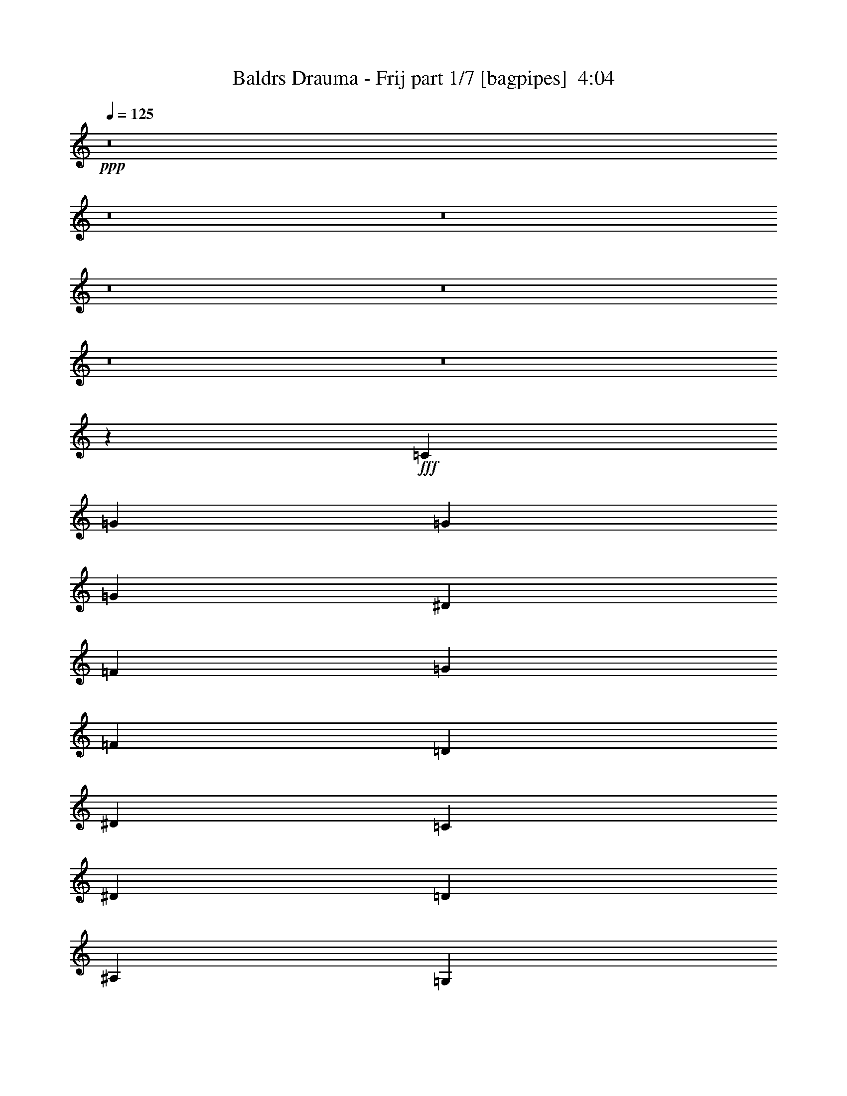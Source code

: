 % Produced with Bruzo's Transcoding Environment
% Transcribed by  Bruzo

X:1
T:  Baldrs Drauma - Frij part 1/7 [bagpipes]  4:04
Z: Transcribed with BruTE 64
L: 1/4
Q: 125
K: C
+ppp+
z8
z8
z8
z8
z8
z8
z8
z27479/4000
+fff+
[=C1013/1600]
[=G633/2000]
[=G633/2000]
[=G1063/1600]
[^D633/2000]
[=F2533/8000]
[=G633/2000]
[=F633/2000]
[=D633/2000]
[^D2533/8000]
[=C2657/4000]
[^D2533/8000]
[=D633/2000]
[^A,7597/8000]
[=G,633/2000]
[^A,1063/1600]
[=C633/2000]
[=D633/2000]
[^D1013/1600]
[=D633/2000]
[=C633/2000]
[^A,1063/1600]
[=G,1013/1600]
[=C1899/2000]
[=G2533/8000]
[=G2657/4000]
[^D2533/8000]
[=F633/2000]
[=G633/2000]
[=F633/2000]
[=D2533/8000]
[^D1391/4000]
[=C1013/1600]
[^D633/2000]
[=F633/2000]
[=G7597/8000]
[=F1391/4000]
[=G2533/8000]
[=c633/2000]
[^A633/2000]
[=A2533/8000]
[=G633/2000]
[=A633/2000]
[^A633/2000]
[=A2783/8000]
[=G633/1000]
[=F1013/1600]
[=C633/1000]
[=G2533/8000]
[=G1391/4000]
[=G1013/1600]
[^D633/2000]
[=F633/2000]
[=G633/2000]
[=F2533/8000]
[=D1391/4000]
[^D633/2000]
[=C1013/1600]
[^D633/2000]
[=D633/2000]
[^A,7847/8000]
[=G,2533/8000]
[^A,633/1000]
[=C2533/8000]
[=D633/2000]
[^D633/1000]
[=D2783/8000]
[=C633/2000]
[^A,1013/1600]
[=G,633/1000]
[=C7847/8000]
[=G633/2000]
[=G1013/1600]
[^D633/2000]
[=F633/2000]
[=G2533/8000]
[=F1391/4000]
[=D633/2000]
[^D2533/8000]
[=C633/1000]
[^D2533/8000]
[=F633/2000]
[=G7847/8000]
[=F633/2000]
[=G633/2000]
[=c2533/8000]
[^A633/2000]
[=A633/2000]
[=G633/2000]
[=A2783/8000]
[^A633/2000]
[=A633/2000]
[=G1013/1600]
[=F633/1000]
[=C1063/1600]
[=G633/2000]
[=G2533/8000]
[=G633/1000]
[^D633/2000]
[=F2533/8000]
[=G1391/4000]
[=F633/2000]
[=D2533/8000]
[^D633/2000]
[=C1013/1600]
[^D633/2000]
[=D633/2000]
[^A,7847/8000]
[=G,633/2000]
[^A,1013/1600]
[=C633/2000]
[=D633/2000]
[^D1063/1600]
[=D633/2000]
[=C2533/8000]
[^A,633/1000]
[=G,1013/1600]
[=C7847/8000]
[=G633/2000]
[=G1013/1600]
[^D633/2000]
[=F1391/4000]
[=G633/2000]
[=F2533/8000]
[=D633/2000]
[^D633/2000]
[=C1013/1600]
[^D633/2000]
[=F1391/4000]
[=G7597/8000]
[=F2533/8000]
[=G633/2000]
[=c633/2000]
[^A633/2000]
[=A2783/8000]
[=G633/2000]
[=A633/2000]
[^A2533/8000]
[=A633/2000]
[=G633/1000]
[=F1063/1600]
[=C1013/1600]
[=G633/2000]
[=G633/2000]
[=G1013/1600]
[^D1391/4000]
[=F633/2000]
[=G2533/8000]
[=F633/2000]
[=D633/2000]
[^D2533/8000]
[=C633/1000]
[^D1391/4000]
[=D2533/8000]
[^A,7597/8000]
[=G,633/2000]
[^A,633/1000]
[=C2783/8000]
[=D633/2000]
[^D1013/1600]
[=D633/2000]
[=C633/2000]
[^A,1063/1600]
[=G,633/1000]
[=C7597/8000]
[=G2533/8000]
[=G2657/4000]
[^D633/2000]
[=F2533/8000]
[=G633/2000]
[=F633/2000]
[=D2533/8000]
[^D633/2000]
[=C2657/4000]
[^D2533/8000]
[=F633/2000]
[=G7597/8000]
[=F633/2000]
[=G2533/8000]
[=c1391/4000]
[^A633/2000]
[=A633/2000]
[=G2533/8000]
[=A633/2000]
[^A633/2000]
[=A2533/8000]
[=G2657/4000]
[=F1013/1600]
[=C401/320]
z8
z2431/500
[=C633/2000]
[=D633/2000]
[^D633/2000]
[=F2533/8000]
[=G7597/8000]
[=c3923/4000]
[^A1013/1600]
[=c1013/1600]
[=G1391/4000]
[=A633/2000]
[^A633/2000]
[=A2533/8000]
[=F633/1000]
[=C10459/8000]
z8
z19231/4000
[=C633/2000]
[=D2533/8000]
[^D633/2000]
[=F633/2000]
[=G7847/8000]
[=c7597/8000]
[^A1013/1600]
[=c2657/4000]
[=G2533/8000]
[=A633/2000]
[^A633/2000]
[=A633/2000]
[=F4957/8000]
z289/800
[=c261/800=g261/800=c'261/800]
z491/1600
[=c509/1600=g509/1600=c'509/1600]
z2519/8000
[=c2481/8000=g2481/8000=c'2481/8000]
z323/1000
[=c151/500=g151/500=c'151/500]
z2899/8000
[=c2601/8000=g2601/8000=c'2601/8000]
z2463/8000
[=c2537/8000=g2537/8000=c'2537/8000]
z79/250
[=c467/500=g467/500=c'467/500]
z2907/8000
[=c2593/8000=g2593/8000=c'2593/8000]
z2471/8000
[=c2529/8000=g2529/8000=c'2529/8000]
z317/1000
[=c77/250=g77/250=c'77/250]
z2601/8000
[=c1391/4000=g1391/4000=c'1391/4000]
[=c1013/1600=f1013/1600=c'1013/1600]
[=d633/1000=g633/1000]
[=c1013/1600=f1013/1600=c'1013/1600]
[^A5423/8000^d5423/8000^a5423/8000]
z303/1000
[=c161/500=g161/500=c'161/500]
z311/1000
[=c157/500=g157/500=c'157/500]
z2553/8000
[=c2447/8000=g2447/8000=c'2447/8000]
z2617/8000
[=c2883/8000=g2883/8000=c'2883/8000]
z38/125
[=c321/1000=g321/1000=c'321/1000]
z39/125
[=c313/1000=g313/1000=c'313/1000]
z2561/8000
[=c7939/8000=g7939/8000=c'7939/8000]
z61/200
[=c8/25=g8/25=c'8/25]
z501/1600
[=c499/1600=g499/1600=c'499/1600]
z2569/8000
[=c2431/8000=g2431/8000=c'2431/8000]
z721/2000
[=c633/2000=g633/2000=c'633/2000]
[=c1013/1600=f1013/1600=c'1013/1600]
[=d633/1000=g633/1000]
[=f2091/1600^a2091/1600]
z2457/8000
[=c2543/8000=g2543/8000=c'2543/8000]
z2521/8000
[=c2479/8000=g2479/8000=c'2479/8000]
z1293/4000
[=c1207/4000=g1207/4000=c'1207/4000]
z2901/8000
[=c2599/8000=g2599/8000=c'2599/8000]
z493/1600
[=c507/1600=g507/1600=c'507/1600]
z253/800
[=c247/800=g247/800=c'247/800]
z1297/4000
[=c3953/4000=g3953/4000=c'3953/4000]
z1237/4000
[=c1263/4000=g1263/4000=c'1263/4000]
z1269/4000
[=c1231/4000=g1231/4000=c'1231/4000]
z2603/8000
[=c2897/8000=g2897/8000=c'2897/8000]
z2417/8000
[=c2533/8000=g2533/8000=c'2533/8000]
[=c633/1000=f633/1000=c'633/1000]
[=d1013/1600=g1013/1600]
[=c2657/4000=f2657/4000=c'2657/4000]
[^A5107/8000^d5107/8000^a5107/8000]
z249/800
[=c251/800=g251/800=c'251/800]
z511/1600
[=c489/1600=g489/1600=c'489/1600]
z2619/8000
[=c2881/8000=g2881/8000=c'2881/8000]
z1217/4000
[=c1283/4000=g1283/4000=c'1283/4000]
z2499/8000
[=c2501/8000=g2501/8000=c'2501/8000]
z2563/8000
[=c2437/8000=g2437/8000=c'2437/8000]
z1439/4000
[=c3811/4000=g3811/4000=c'3811/4000]
z2507/8000
[=c2493/8000=g2493/8000=c'2493/8000]
z2571/8000
[=c2429/8000=g2429/8000=c'2429/8000]
z1443/4000
[=c1307/4000=g1307/4000=c'1307/4000]
z2451/8000
[=c633/2000=g633/2000=c'633/2000]
[=c633/1000=f633/1000=c'633/1000]
[=d1013/1600=g1013/1600]
[=f10379/8000^a10379/8000]
[=C1013/1600]
[=G633/2000]
[=G633/2000]
[=G1063/1600]
[^D633/2000]
[=F2533/8000]
[=G633/2000]
[=F633/2000]
[=D633/2000]
[^D2783/8000]
[=C633/1000]
[^D2533/8000]
[=D633/2000]
[^A,7597/8000]
[=G,1391/4000]
[^A,1013/1600]
[=C633/2000]
[=D633/2000]
[^D1013/1600]
[=D633/2000]
[=C1391/4000]
[^A,1013/1600]
[=G,1013/1600]
[=C1899/2000]
[=G2783/8000]
[=G633/1000]
[^D2533/8000]
[=F633/2000]
[=G633/2000]
[=F633/2000]
[=D2783/8000]
[^D633/2000]
[=C1013/1600]
[^D633/2000]
[=F633/2000]
[=G7847/8000]
[=F633/2000]
[=G2533/8000]
[=c633/2000]
[^A633/2000]
[=A2533/8000]
[=G633/2000]
[=A633/2000]
[^A1391/4000]
[=A2533/8000]
[=G633/1000]
[=F1013/1600]
[=C633/1000]
[=G2783/8000]
[=G633/2000]
[=G1013/1600]
[^D633/2000]
[=F633/2000]
[=G633/2000]
[=F2783/8000]
[=D633/2000]
[^D633/2000]
[=C1013/1600]
[^D633/2000]
[=D633/2000]
[^A,7847/8000]
[=G,2533/8000]
[^A,633/1000]
[=C2533/8000]
[=D633/2000]
[^D2657/4000]
[=D2533/8000]
[=C633/2000]
[^A,1013/1600]
[=G,633/1000]
[=C7847/8000]
[=G633/2000]
[=G1013/1600]
[^D633/2000]
[=F633/2000]
[=G2783/8000]
[=F633/2000]
[=D633/2000]
[^D2533/8000]
[=C633/1000]
[^D2533/8000]
[=F633/2000]
[=G7847/8000]
[=F633/2000]
[=G633/2000]
[=c2533/8000]
[^A633/2000]
[=A633/2000]
[=G1391/4000]
[=A2533/8000]
[^A633/2000]
[=A633/2000]
[=G1013/1600]
[=F247/400]
z2907/8000
[=c2593/8000=g2593/8000=c'2593/8000]
z2471/8000
[=c2529/8000=g2529/8000=c'2529/8000]
z317/1000
[=c77/250=g77/250=c'77/250]
z13/40
[=c29/80=g29/80=c'29/80]
z483/1600
[=c517/1600=g517/1600=c'517/1600]
z31/100
[=c63/200=g63/200=c'63/200]
z159/500
[=c1989/2000=g1989/2000=c'1989/2000]
z2423/8000
[=c2577/8000=g2577/8000=c'2577/8000]
z311/1000
[=c157/500=g157/500=c'157/500]
z2553/8000
[=c2447/8000=g2447/8000=c'2447/8000]
z2617/8000
[=c1391/4000=g1391/4000=c'1391/4000]
[=c1013/1600=f1013/1600=c'1013/1600]
[=d1013/1600=g1013/1600]
[=c633/1000=f633/1000=c'633/1000]
[^A5407/8000^d5407/8000^a5407/8000]
z61/200
[=c8/25=g8/25=c'8/25]
z501/1600
[=c499/1600=g499/1600=c'499/1600]
z2569/8000
[=c2431/8000=g2431/8000=c'2431/8000]
z721/2000
[=c327/1000=g327/1000=c'327/1000]
z153/500
[=c319/1000=g319/1000=c'319/1000]
z2513/8000
[=c2487/8000=g2487/8000=c'2487/8000]
z1289/4000
[=c3961/4000=g3961/4000=c'3961/4000]
z2457/8000
[=c2543/8000=g2543/8000=c'2543/8000]
z2521/8000
[=c2479/8000=g2479/8000=c'2479/8000]
z1293/4000
[=c1207/4000=g1207/4000=c'1207/4000]
z29/80
[=c2533/8000=g2533/8000=c'2533/8000]
[=c633/1000=f633/1000=c'633/1000]
[=d1013/1600=g1013/1600]
[=f5219/4000^a5219/4000]
z2473/8000
[=c2527/8000=g2527/8000=c'2527/8000]
z1269/4000
[=c1231/4000=g1231/4000=c'1231/4000]
z2603/8000
[=c2897/8000=g2897/8000=c'2897/8000]
z2417/8000
[=c2583/8000=g2583/8000=c'2583/8000]
z1241/4000
[=c1259/4000=g1259/4000=c'1259/4000]
z1273/4000
[=c1227/4000=g1227/4000=c'1227/4000]
z2611/8000
[=c7889/8000=g7889/8000=c'7889/8000]
z249/800
[=c251/800=g251/800=c'251/800]
z511/1600
[=c489/1600=g489/1600=c'489/1600]
z2619/8000
[=c2881/8000=g2881/8000=c'2881/8000]
z1217/4000
[=c633/2000=g633/2000=c'633/2000]
[=c1013/1600=f1013/1600=c'1013/1600]
[=d633/1000=g633/1000]
[=c1063/1600=f1063/1600=c'1063/1600]
[^A509/800^d509/800^a509/800]
z2507/8000
[=c2493/8000=g2493/8000=c'2493/8000]
z2571/8000
[=c2429/8000=g2429/8000=c'2429/8000]
z1443/4000
[=c1307/4000=g1307/4000=c'1307/4000]
z49/160
[=c51/160=g51/160=c'51/160]
z503/1600
[=c497/1600=g497/1600=c'497/1600]
z129/400
[=c121/400=g121/400=c'121/400]
z1447/4000
[=c3803/4000=g3803/4000=c'3803/4000]
z2523/8000
[=c2477/8000=g2477/8000=c'2477/8000]
z647/2000
[=c603/2000=g603/2000=c'603/2000]
z2903/8000
[=c2597/8000=g2597/8000=c'2597/8000]
z2467/8000
[=c633/2000=g633/2000=c'633/2000]
[=F2533/8000]
[^D633/2000]
[=D633/2000]
[^A,2783/8000]
[=C633/2000]
[=D633/2000]
[^D1013/1600]
[=G,2623/2000=C2623/2000]
z7631/2000
[^G,2619/2000^D2619/2000]
z621/1000
[^A,1883/2000=F1883/2000]
z989/1000
[=F,10129/8000=C10129/8000]
[=G,10459/8000=C10459/8000]
z15279/4000
[^G,5221/4000^D5221/4000]
z5001/8000
[^A,7499/8000=F7499/8000]
z1589/1600
[=F,10129/8000=C10129/8000]
[=C1063/1600]
[=C633/2000]
[^D2533/8000]
[=F633/1000]
[=F1013/1600]
[=G633/2000]
[=C1391/4000]
[^D2533/8000]
[=F633/2000]
[=D633/1000]
[=D1013/1600]
[^G,1063/1600]
[=C633/2000]
[=D633/2000]
[^D1013/1600]
[=G633/1000]
[=F2783/8000]
[^D633/2000]
[=D633/2000]
[^A,633/2000]
[=C1013/1600]
[=C1013/1600]
[=C2657/4000]
[=C2533/8000]
[^D633/2000]
[=F633/1000]
[=F1013/1600]
[=G1391/4000]
[=C2533/8000]
[^D633/2000]
[=F633/2000]
[=D1013/1600]
[=D633/1000]
[^G,1063/1600]
[=C633/2000]
[=D633/2000]
[^D1013/1600]
[=G1063/1600]
[=F633/2000]
[^D633/2000]
[=D2533/8000]
[^A,633/2000]
[=C633/2000]
[^D633/2000]
[=D1063/1600]
[=C20609/8000]
z2507/2000
[=C2533/8000]
[=D633/2000]
[^D1391/4000]
[=F2533/8000]
[=G15193/8000]
[=F2783/8000]
[=G633/2000]
[=c1013/1600]
[=G633/2000]
[=A633/2000]
[^A1013/1600]
[=D1391/4000]
[^D633/2000]
[=C2519/2000]
z10281/4000
[=C633/2000]
[=D1391/4000]
[^D2533/8000]
[=F633/2000]
[=G7597/8000]
[=c7847/8000]
[^A633/1000]
[=c1013/1600]
[=G633/2000]
[=A633/2000]
[^A2533/8000]
[=A1391/4000]
[=F1013/1600]
[=C5021/4000]
z4119/1600
[=C1391/4000]
[=D2533/8000]
[^D633/2000]
[=F633/2000]
[=G3861/2000]
[=F633/2000]
[=G2533/8000]
[=c633/1000]
[=G633/2000]
[=A2533/8000]
[^A2657/4000]
[=D2533/8000]
[^D633/2000]
[=C10009/8000]
z10439/4000
[=C2533/8000]
[=D633/2000]
[^D633/2000]
[=F2533/8000]
[=G1899/2000]
[=c7847/8000]
[^A1013/1600]
[=c633/1000]
[=G2533/8000]
[=A1391/4000]
[^A633/2000]
[=A2533/8000]
[=F7597/8000]
[=C633/2000]
[=D633/2000]
[=G1391/4000]
[^A2533/8000]
[=c633/2000]
[^A633/2000]
[=A2533/8000]
[^A633/2000]
[=A633/2000]
[=G1391/4000]
[=F2533/8000]
[^D633/2000]
[=D633/2000]
[=C2533/8000]
[^A,633/2000]
[=C30959/8000]
z8
z8
z11531/2000
[^A11/16-]
[^A5/8-=f5/8^a5/8]
[^A309/500=f309/500^a309/500]
[=c633/2000-]
[=c1391/4000=d1391/4000]
[^d571/4000^a571/4000-=c'571/4000-]
[=f1391/8000^a1391/8000-=c'1391/8000-]
[^d633/2000^a633/2000-=c'633/2000-]
[=d633/2000^a633/2000-=c'633/2000-]
[=c2533/8000^a2533/8000=c'2533/8000]
[^A1391/8000=d1391/8000-=g1391/8000-]
[=c1141/8000=d1141/8000-=g1141/8000-]
[^A633/2000=d633/2000-=g633/2000-]
[=G1063/1600=d1063/1600=g1063/1600]
[=G5/8-]
[=G5129/8000=c5129/8000=g5129/8000]
[=c387/200=g387/200]
z2559/1000
[=d1013/1600=g1013/1600]
[=d633/1000=g633/1000]
[=f1063/1600^a1063/1600]
[=g633/2000-=c'633/2000-]
[=g633/2000-=a633/2000=c'633/2000-]
[=g2533/8000-^a2533/8000=c'2533/8000-]
[=g633/2000=a633/2000=c'633/2000]
[=f1391/8000-=g1391/8000=c'1391/8000-]
[=f1141/8000-=a1141/8000=c'1141/8000-]
[=f2533/8000=g2533/8000=c'2533/8000-]
[=f2657/4000=c'2657/4000]
[=g5/8]
[=c5129/8000=g5129/8000]
[=c10447/8000=g10447/8000]
z5031/4000
[=g10379/8000=c'10379/8000]
[^A5/8-]
[^A5/8-=f5/8^a5/8]
[^A1361/2000=f1361/2000^a1361/2000]
[=c633/2000-]
[=c633/2000=d633/2000]
[^d1141/8000^a1141/8000-=c'1141/8000-]
[=f1391/8000^a1391/8000-=c'1391/8000-]
[^d2533/8000^a2533/8000-=c'2533/8000-]
[=d633/2000^a633/2000-=c'633/2000-]
[=c633/2000^a633/2000=c'633/2000]
[^A1391/8000=d1391/8000-=g1391/8000-]
[=c571/4000=d571/4000-=g571/4000-]
[^A1391/4000=d1391/4000-=g1391/4000-]
[=G633/1000=d633/1000=g633/1000]
[=G5/8-]
[=G513/800=c513/800=g513/800]
[=c10413/8000=g10413/8000]
z2019/1600
[=g2081/1600=c'2081/1600]
z5039/8000
[=d633/1000=g633/1000]
[=d1063/1600=g1063/1600]
[=f633/1000^a633/1000]
[=g2533/8000-=c'2533/8000-]
[=g633/2000-=a633/2000=c'633/2000-]
[=g633/2000-^a633/2000=c'633/2000-]
[=g2533/8000=a2533/8000=c'2533/8000]
[=f1391/8000-=g1391/8000=c'1391/8000-]
[=f1391/8000-=a1391/8000=c'1391/8000-]
[=f633/2000=g633/2000=c'633/2000-]
[=f1013/1600=c'1013/1600]
[=C633/1000]
[=G2533/8000]
[=G633/2000]
[=G2657/4000]
[^D2533/8000]
[=F633/2000]
[=G633/2000]
[=F2533/8000]
[=D633/2000]
[^D1391/4000]
[=C1013/1600]
[^D633/2000]
[=D633/2000]
[^A,7597/8000]
[=G,2783/8000]
[^A,633/1000]
[=C633/2000]
[=D2533/8000]
[^D633/1000]
[=D2533/8000]
[=C1391/4000]
[^A,633/1000]
[=G,1013/1600]
[=C7597/8000]
[=G1391/4000]
[=G1013/1600]
[^D633/2000]
[=F633/2000]
[=G2533/8000]
[=F633/2000]
[=D1391/4000]
[^D2533/8000]
[=C633/1000]
[^D633/2000]
[=F2533/8000]
[=G7847/8000]
[=F633/2000]
[=G633/2000]
[=c633/2000]
[^A2533/8000]
[=A633/2000]
[=G633/2000]
[=A2533/8000]
[^A1391/4000]
[=A633/2000]
[=G1013/1600]
[=F633/1000]
[=C1013/1600]
[=G1391/4000]
[=G2533/8000]
[=G633/1000]
[^D633/2000]
[=F2533/8000]
[=G633/2000]
[=F1391/4000]
[=D2533/8000]
[^D633/2000]
[=C633/1000]
[^D2533/8000]
[=D633/2000]
[^A,7847/8000]
[=G,633/2000]
[^A,1013/1600]
[=C633/2000]
[=D633/2000]
[^D1063/1600]
[=D633/2000]
[=C2533/8000]
[^A,633/1000]
[=G,1013/1600]
[=C7847/8000]
[=G633/2000]
[=G633/1000]
[^D2533/8000]
[=F633/2000]
[=G1391/4000]
[=F2533/8000]
[=D633/2000]
[^D633/2000]
[=C1013/1600]
[^D633/2000]
[=F633/2000]
[=G7847/8000]
[=F2533/8000]
[=G633/2000]
[=c633/2000]
[^A633/2000]
[=A2533/8000]
[=G1391/4000]
[=A633/2000]
[^A2533/8000]
[=A633/2000]
[=G633/1000]
[=F1013/1600]
[=G1391/4000]
[=A2533/8000]
[^A633/2000]
[=A633/2000]
[=G1013/1600]
[=F2657/4000]
[=G2533/8000]
[=A633/2000]
[^A633/2000]
[=A633/2000]
[=G1013/1600]
[=F1063/1600]
[=G633/2000]
[=A633/2000]
[^A2533/8000]
[=A633/2000]
[=G633/1000]
[=F1063/1600]
[=C20601/8000]
z15/2

X:2
T:  Baldrs Drauma - Frij part 2/7 [horn]  4:04
Z: Transcribed with BruTE 30
L: 1/4
Q: 125
K: C
+ppp+
z8
z8
z8
z8
z8
z8
z8
z27479/4000
+mf+
[=c633/2000=g633/2000]
[=c2533/8000=g2533/8000]
[=c633/2000=g633/2000]
[=c633/2000=g633/2000]
[=c2533/8000=g2533/8000]
[=c1391/4000=g1391/4000]
[=c633/2000=g633/2000]
[=c2533/8000=g2533/8000]
[=c633/2000=g633/2000]
[=c633/2000=g633/2000]
[=c633/2000=g633/2000]
[=c2533/8000=g2533/8000]
[=c1391/4000=g1391/4000]
[=c633/2000=g633/2000]
[=c2533/8000=g2533/8000]
[=c633/2000=g633/2000]
[=f633/2000=c'633/2000]
[=f633/2000=c'633/2000]
[=f2533/8000=c'2533/8000]
[=f633/2000=c'633/2000]
[=f1391/4000=c'1391/4000]
[=f2533/8000=c'2533/8000]
[=f633/2000=c'633/2000]
[=f633/2000=c'633/2000]
[=f1013/1600=c'1013/1600]
[=f633/1000^a633/1000]
[=G1063/1600=a1063/1600]
[=G1013/1600=g1013/1600]
[=c633/2000=g633/2000]
[=c633/2000=g633/2000]
[=c633/2000=g633/2000]
[=c2533/8000=g2533/8000]
[=c1391/4000=g1391/4000]
[=c633/2000=g633/2000]
[=c2533/8000=g2533/8000]
[=c633/2000=g633/2000]
[=c633/2000=g633/2000]
[=c633/2000=g633/2000]
[=c2533/8000=g2533/8000]
[=c1391/4000=g1391/4000]
[=c633/2000=g633/2000]
[=c2533/8000=g2533/8000]
[=c633/2000=g633/2000]
[=c633/2000=g633/2000]
[=G633/2000=g633/2000]
[=G2533/8000=g2533/8000]
[=G633/2000=g633/2000]
[=G1391/4000=g1391/4000]
[=G2533/8000=g2533/8000]
[=G633/2000=g633/2000]
[=G633/2000=g633/2000]
[=G2533/8000=g2533/8000]
[=G633/2000=g633/2000]
[=G633/2000=g633/2000]
[=G633/2000=g633/2000]
[=G2783/8000=g2783/8000]
[=f633/2000^a633/2000]
[=f633/2000^a633/2000]
[=f2533/8000^a2533/8000]
[=f633/2000^a633/2000]
[=c633/2000=g633/2000]
[=c633/2000=g633/2000]
[=c2533/8000=g2533/8000]
[=c1391/4000=g1391/4000]
[=c633/2000=g633/2000]
[=c2533/8000=g2533/8000]
[=c633/2000=g633/2000]
[=c633/2000=g633/2000]
[=c633/2000=g633/2000]
[=c2533/8000=g2533/8000]
[=c1391/4000=g1391/4000]
[=c633/2000=g633/2000]
[=c2533/8000=g2533/8000]
[=c633/2000=g633/2000]
[=c633/2000=g633/2000]
[=c633/2000=g633/2000]
[=f2533/8000=c'2533/8000]
[=f633/2000=c'633/2000]
[=f1391/4000=c'1391/4000]
[=f2533/8000=c'2533/8000]
[=f633/2000=c'633/2000]
[=f633/2000=c'633/2000]
[=f2533/8000=c'2533/8000]
[=f633/2000=c'633/2000]
[=f633/1000=c'633/1000]
[=f1063/1600^a1063/1600]
[=G1013/1600=a1013/1600]
[=G633/1000=g633/1000]
[=c633/2000=g633/2000]
[=c2533/8000=g2533/8000]
[=c1391/4000=g1391/4000]
[=c633/2000=g633/2000]
[=c2533/8000=g2533/8000]
[=c633/2000=g633/2000]
[=c633/2000=g633/2000]
[=c633/2000=g633/2000]
[=c2533/8000=g2533/8000]
[=c1391/4000=g1391/4000]
[=c633/2000=g633/2000]
[=c2533/8000=g2533/8000]
[=c633/2000=g633/2000]
[=c633/2000=g633/2000]
[=c2533/8000=g2533/8000]
[=c633/2000=g633/2000]
[=G633/2000=g633/2000]
[=G1391/4000=g1391/4000]
[=G2533/8000=g2533/8000]
[=G633/2000=g633/2000]
[=G633/2000=g633/2000]
[=G2533/8000=g2533/8000]
[=G633/2000=g633/2000]
[=G633/2000=g633/2000]
[=G633/2000=g633/2000]
[=G2783/8000=g2783/8000]
[=G633/2000=g633/2000]
[=G633/2000=g633/2000]
[=f2533/8000^a2533/8000]
[=f633/2000^a633/2000]
[=f633/2000^a633/2000]
[=f633/2000^a633/2000]
[=C2533/8000=G2533/8000]
[=C1391/4000=G1391/4000]
[=C633/2000=G633/2000]
[=C2533/8000=G2533/8000]
[=C633/2000=G633/2000]
[=C633/2000=G633/2000]
[=C633/2000=G633/2000]
[=C2533/8000=G2533/8000]
[=C1391/4000=G1391/4000]
[=C633/2000=G633/2000]
[=C2533/8000=G2533/8000]
[=C633/2000=G633/2000]
[=C633/2000=G633/2000]
[=C2533/8000=G2533/8000]
[=C633/2000=G633/2000]
[=C633/2000=G633/2000]
[^A1391/4000^d1391/4000]
[^A2533/8000^d2533/8000]
[^A633/2000^d633/2000]
[^A633/2000^d633/2000]
[^A2533/8000^d2533/8000]
[^A633/2000^d633/2000]
[^A633/2000^d633/2000]
[^A633/2000^d633/2000]
[^A2783/8000=f2783/8000]
[^A633/2000=f633/2000]
[^A633/2000=f633/2000]
[^A2533/8000=f2533/8000]
[=d633/2000^a633/2000]
[=d633/2000^a633/2000]
[=d633/2000^a633/2000]
[=d2533/8000^a2533/8000]
[=C1391/4000=G1391/4000]
[=C633/2000=G633/2000]
[=C2533/8000=G2533/8000]
[=C633/2000=G633/2000]
[=C633/2000=G633/2000]
[=C2533/8000=G2533/8000]
[=C633/2000=G633/2000]
[=C1391/4000=G1391/4000]
[=C633/2000=G633/2000]
[=C2533/8000=G2533/8000]
[=C633/2000=G633/2000]
[=C633/2000=G633/2000]
[=C2533/8000=G2533/8000]
[=C633/2000=G633/2000]
[=C633/2000=G633/2000]
[=C1391/4000=G1391/4000]
[=d2533/8000=g2533/8000]
[=d633/2000=g633/2000]
[=d633/2000=g633/2000]
[=d2533/8000=g2533/8000]
[=d633/2000=g633/2000]
[=d633/2000=g633/2000]
[=d633/2000=g633/2000]
[=d2783/8000=g2783/8000]
[=d633/2000^a633/2000]
[=d633/2000^a633/2000]
[=d2533/8000^a2533/8000]
[=d633/2000^a633/2000]
[=f633/2000=c'633/2000]
[=f633/2000=c'633/2000]
[=f2783/8000=c'2783/8000]
[=f633/2000=c'633/2000]
[=C633/2000=G633/2000]
[=C2533/8000=G2533/8000]
[=C633/2000=G633/2000]
[=C633/2000=G633/2000]
[=C2533/8000=G2533/8000]
[=C633/2000=G633/2000]
[=C1391/4000=G1391/4000]
[=C633/2000=G633/2000]
[=C2533/8000=G2533/8000]
[=C633/2000=G633/2000]
[=C633/2000=G633/2000]
[=C2533/8000=G2533/8000]
[=C633/2000=G633/2000]
[=C633/2000=G633/2000]
[=C1391/4000=G1391/4000]
[=C2533/8000=G2533/8000]
[^A633/2000^d633/2000]
[^A633/2000^d633/2000]
[^A2533/8000^d2533/8000]
[^A633/2000^d633/2000]
[^A633/2000^d633/2000]
[^A633/2000^d633/2000]
[^A2783/8000^d2783/8000]
[^A633/2000^d633/2000]
[^A633/2000=f633/2000]
[^A2533/8000=f2533/8000]
[^A633/2000=f633/2000]
[^A633/2000=f633/2000]
[=d2533/8000^a2533/8000]
[=d1391/4000^a1391/4000]
[=d633/2000^a633/2000]
[=d633/2000^a633/2000]
[=C2533/8000=G2533/8000]
[=C633/2000=G633/2000]
[=C633/2000=G633/2000]
[=C2533/8000=G2533/8000]
[=C633/2000=G633/2000]
[=C1391/4000=G1391/4000]
[=C633/2000=G633/2000]
[=C2533/8000=G2533/8000]
[=C633/2000=G633/2000]
[=C633/2000=G633/2000]
[=C2533/8000=G2533/8000]
[=C633/2000=G633/2000]
[=C633/2000=G633/2000]
[=C1391/4000=G1391/4000]
[=C2533/8000=G2533/8000]
[=C633/2000=G633/2000]
[=d633/2000=g633/2000]
[=d2533/8000=g2533/8000]
[=d633/2000=g633/2000]
[=d633/2000=g633/2000]
[=d2533/8000=g2533/8000]
[=d1391/4000=g1391/4000]
[=d633/2000=g633/2000]
[=d633/2000=g633/2000]
[=d2533/8000^a2533/8000]
[=d633/2000^a633/2000]
[=d633/2000^a633/2000]
[=d2533/8000^a2533/8000]
[=f1391/4000=c'1391/4000]
[=f633/2000=c'633/2000]
[=f633/2000=c'633/2000]
[=f2533/8000=c'2533/8000]
[=C633/2000=G633/2000]
[=C633/2000=G633/2000]
[=C2533/8000=G2533/8000]
[=C633/2000=G633/2000]
[=C181/500=G181/500]
z1209/4000
[=C2533/8000=G2533/8000]
[=C633/2000=G633/2000]
[=C633/2000=G633/2000]
[=C2533/8000=G2533/8000]
[=C613/2000=G613/2000]
z653/2000
[=C1391/4000=G1391/4000]
[=C2533/8000=G2533/8000]
[=C633/2000=G633/2000]
[=C633/2000=G633/2000]
[=C2533/8000=G2533/8000]
[=C633/2000=G633/2000]
[=C633/2000=G633/2000]
[=C2533/8000=G2533/8000]
[=C2879/8000=G2879/8000]
z487/1600
[=C633/2000=G633/2000]
[=C2533/8000=G2533/8000]
[=c633/1000=c'633/1000]
[=d1063/1600]
[=c633/1000=c'633/1000]
[^A1013/1600^a1013/1600]
[=C633/2000=G633/2000]
[=C2533/8000=G2533/8000]
[=C633/2000=G633/2000]
[=C1391/4000=G1391/4000]
[=C2613/8000=G2613/8000]
z613/2000
[=C633/2000=G633/2000]
[=C633/2000=G633/2000]
[=C2533/8000=G2533/8000]
[=C633/2000=G633/2000]
[=C2419/8000=G2419/8000]
z181/500
[=C633/2000=G633/2000]
[=C633/2000=G633/2000]
[=C633/2000=G633/2000]
[=C2533/8000=G2533/8000]
[=C633/2000=G633/2000]
[=C633/2000=G633/2000]
[=C2533/8000=G2533/8000]
[=C1391/4000=G1391/4000]
[=C649/2000=G649/2000]
z617/2000
[=C2533/8000=G2533/8000]
[=C633/2000=G633/2000]
[=c1013/1600=c'1013/1600]
[=d2657/4000]
[=f10129/8000]
[=C2533/8000=G2533/8000]
[=C633/2000=G633/2000]
[=C1391/4000=G1391/4000]
[=C633/2000=G633/2000]
[=C129/400=G129/400]
z497/1600
[=C633/2000=G633/2000]
[=C2533/8000=G2533/8000]
[=C633/2000=G633/2000]
[=C633/2000=G633/2000]
[=C1443/4000=G1443/4000]
z2429/8000
[=C633/2000=G633/2000]
[=C633/2000=G633/2000]
[=C2533/8000=G2533/8000]
[=C633/2000=G633/2000]
[=C633/2000=G633/2000]
[=C2533/8000=G2533/8000]
[=C1391/4000=G1391/4000]
[=C633/2000=G633/2000]
[=C2563/8000=G2563/8000]
z1251/4000
[=C633/2000=G633/2000]
[=C633/2000=G633/2000]
[=F1063/1600=c1063/1600]
[=G633/1000=d633/1000]
[=F1013/1600=c1013/1600]
[^D1013/1600^A1013/1600]
[=C633/2000=G633/2000]
[=C1391/4000=G1391/4000]
[=C2533/8000=G2533/8000]
[=C633/2000=G633/2000]
[=C1273/4000=G1273/4000]
z1259/4000
[=C2533/8000=G2533/8000]
[=C633/2000=G633/2000]
[=C633/2000=G633/2000]
[=C2783/8000=G2783/8000]
[=C1301/4000=G1301/4000]
z1231/4000
[=C633/2000=G633/2000]
[=C2533/8000=G2533/8000]
[=C633/2000=G633/2000]
[=C633/2000=G633/2000]
[=C2533/8000=G2533/8000]
[=C1391/4000=G1391/4000]
[=C633/2000=G633/2000]
[=C633/2000=G633/2000]
[=C253/800=G253/800]
z507/1600
[=C633/2000=G633/2000]
[=C2533/8000=G2533/8000]
[=F2657/4000=c2657/4000]
[=G1013/1600=d1013/1600]
[^A10129/8000=f10129/8000]
[=C87/500]
z139/800
[=C111/800=c111/800]
z791/1600
[=C209/1600=c209/1600]
z4019/8000
[=C/8=c/8]
z813/1600
[=C/8=c/8]
z863/1600
[=C1101/8000=c1101/8000]
z3963/8000
[=C1037/8000=c1037/8000]
z1007/2000
[=C7597/8000=c7597/8000]
[=C11/64]
z1407/8000
[=C1093/8000=c1093/8000]
z3971/8000
[=C1029/8000=c1029/8000]
z1009/2000
[=C/8=c/8]
z813/1600
[=C/8=c/8]
z891/4000
[=F1013/1600=c1013/1600]
[=G633/1000=d633/1000]
[=F1013/1600=c1013/1600]
[^D2657/4000^A2657/4000]
[=C1109/8000]
z89/500
[=C269/2000=c269/2000]
z997/2000
[=C253/2000=c253/2000]
z4053/8000
[=C/8=c/8]
z127/250
[=C1383/8000=c1383/8000]
z983/2000
[=C267/2000=c267/2000]
z999/2000
[=C251/2000=c251/2000]
z4061/8000
[=C7847/8000=c7847/8000]
[=C273/2000]
z9/50
[=C53/400=c53/400]
z801/1600
[=C/8=c/8]
z127/250
[=C/8=c/8]
z863/1600
[=C279/2000=c279/2000]
z177/1000
[=F1013/1600=c1013/1600]
[=G633/1000=d633/1000]
[^A519/400=f519/400]
[=C43/320]
z1457/8000
[=C1043/8000=c1043/8000]
z4021/8000
[=C/8=c/8]
z813/1600
[=C/8=c/8]
z863/1600
[=C1099/8000=c1099/8000]
z793/1600
[=C207/1600=c207/1600]
z403/800
[=C/8=c/8]
z127/250
[=C7847/8000=c7847/8000]
[=C1059/8000]
z737/4000
[=C513/4000=c513/4000]
z2019/4000
[=C/8=c/8]
z813/1600
[=C/8=c/8]
z2157/4000
[=C1083/8000=c1083/8000]
z29/160
[=F633/1000=c633/1000]
[=G1013/1600=d1013/1600]
[=F2657/4000=c2657/4000]
[^D1013/1600^A1013/1600]
[=C521/4000]
z149/800
[=C101/800=c101/800]
z811/1600
[=C/8=c/8]
z127/250
[=C1381/8000=c1381/8000]
z1967/4000
[=C533/4000=c533/4000]
z3999/8000
[=C1001/8000=c1001/8000]
z4063/8000
[=C/8=c/8]
z863/1600
[=C7597/8000=c7597/8000]
[=C41/320]
z1507/8000
[=C/8=c/8]
z127/250
[=C/8=c/8]
z863/1600
[=C557/4000=c557/4000]
z3951/8000
[=C1049/8000=c1049/8000]
z1483/8000
[=F633/1000=c633/1000]
[=G1013/1600=d1013/1600]
[^A10379/8000=f10379/8000]
[=c2509/8000=g2509/8000]
z9627/2000
[^A633/2000^d633/2000]
[^A633/2000^d633/2000]
[^A2533/8000^d2533/8000]
[^A1391/4000^d1391/4000]
[^A633/2000^d633/2000]
[^A2533/8000^d2533/8000]
[^A633/2000^d633/2000]
[^A633/2000^d633/2000]
[^A633/2000=f633/2000]
[^A2533/8000=f2533/8000]
[^A633/2000=f633/2000]
[^A1391/4000=f1391/4000]
[=d2533/8000^a2533/8000]
[=d633/2000^a633/2000]
[=d633/2000^a633/2000]
[=d2533/8000^a2533/8000]
[=C633/2000=G633/2000]
[=C633/2000=G633/2000]
[=C633/2000=G633/2000]
[=C2783/8000=G2783/8000]
[=C633/2000=G633/2000]
[=C633/2000=G633/2000]
[=C2533/8000=G2533/8000]
[=C633/2000=G633/2000]
[=C633/2000=G633/2000]
[=C633/2000=G633/2000]
[=C2783/8000=G2783/8000]
[=C633/2000=G633/2000]
[=C633/2000=G633/2000]
[=C2533/8000=G2533/8000]
[=C633/2000=G633/2000]
[=C633/2000=G633/2000]
[=d633/2000=g633/2000]
[=d2533/8000=g2533/8000]
[=d1391/4000=g1391/4000]
[=d633/2000=g633/2000]
[=d2533/8000=g2533/8000]
[=d633/2000=g633/2000]
[=d633/2000=g633/2000]
[=d2533/8000=g2533/8000]
[=d633/2000^a633/2000]
[=d633/2000^a633/2000]
[=d1391/4000^a1391/4000]
[=d2533/8000^a2533/8000]
[=f633/2000=c'633/2000]
[=f633/2000=c'633/2000]
[=f2533/8000=c'2533/8000]
[=f633/2000=c'633/2000]
[=C633/2000=G633/2000]
[=C633/2000=G633/2000]
[=C2783/8000=G2783/8000]
[=C633/2000=G633/2000]
[=C633/2000=G633/2000]
[=C2533/8000=G2533/8000]
[=C633/2000=G633/2000]
[=C633/2000=G633/2000]
[=C633/2000=G633/2000]
[=C2783/8000=G2783/8000]
[=C633/2000=G633/2000]
[=C633/2000=G633/2000]
[=C2533/8000=G2533/8000]
[=C633/2000=G633/2000]
[=C633/2000=G633/2000]
[=C633/2000=G633/2000]
[^A2533/8000^d2533/8000]
[^A1391/4000^d1391/4000]
[^A633/2000^d633/2000]
[^A2533/8000^d2533/8000]
[^A633/2000^d633/2000]
[^A633/2000^d633/2000]
[^A2533/8000^d2533/8000]
[^A633/2000^d633/2000]
[^A633/2000=f633/2000]
[^A1391/4000=f1391/4000]
[^A2533/8000=f2533/8000]
[^A633/2000=f633/2000]
[=d633/2000^a633/2000]
[=d2533/8000^a2533/8000]
[=d633/2000^a633/2000]
[=d633/2000^a633/2000]
[=C633/2000=G633/2000]
[=C2783/8000=G2783/8000]
[=C633/2000=G633/2000]
[=C633/2000=G633/2000]
[=C2533/8000=G2533/8000]
[=C633/2000=G633/2000]
[=C633/2000=G633/2000]
[=C633/2000=G633/2000]
[=C2783/8000=G2783/8000]
[=C633/2000=G633/2000]
[=C633/2000=G633/2000]
[=C2533/8000=G2533/8000]
[=C633/2000=G633/2000]
[=C633/2000=G633/2000]
[=C2533/8000=G2533/8000]
[=C633/2000=G633/2000]
[=d1391/4000=g1391/4000]
[=d633/2000=g633/2000]
[=d2533/8000=g2533/8000]
[=d633/2000=g633/2000]
[=d633/2000=g633/2000]
[=d2533/8000=g2533/8000]
[=d633/2000=g633/2000]
[=d633/2000=g633/2000]
[=d1391/4000^a1391/4000]
[=d2533/8000^a2533/8000]
[=d633/2000^a633/2000]
[=d633/2000^a633/2000]
[=f2533/8000=c'2533/8000]
[=f633/2000=c'633/2000]
[=f633/2000=c'633/2000]
[=f633/2000=c'633/2000]
[=C43/250]
z1407/8000
[=C1093/8000=c1093/8000]
z3971/8000
[=C1029/8000=c1029/8000]
z1009/2000
[=C/8=c/8]
z127/250
[=C/8=c/8]
z863/1600
[=C217/1600=c217/1600]
z199/400
[=C51/400=c51/400]
z1011/2000
[=C7847/8000=c7847/8000]
[=C1109/8000]
z1423/8000
[=C1077/8000=c1077/8000]
z997/2000
[=C253/2000=c253/2000]
z4053/8000
[=C/8=c/8]
z127/250
[=C1383/8000=c1383/8000]
z1399/8000
[=F1013/1600=c1013/1600]
[=G1013/1600=d1013/1600]
[=F633/1000=c633/1000]
[^D1063/1600^A1063/1600]
[=C273/2000]
z9/50
[=C53/400=c53/400]
z801/1600
[=C/8=c/8]
z127/250
[=C/8=c/8]
z863/1600
[=C279/2000=c279/2000]
z987/2000
[=C263/2000=c263/2000]
z4013/8000
[=C/8=c/8]
z813/1600
[=C3923/4000=c3923/4000]
[=C269/2000]
z1457/8000
[=C1043/8000=c1043/8000]
z4021/8000
[=C/8=c/8]
z813/1600
[=C/8=c/8]
z2157/4000
[=C11/80=c11/80]
z1433/8000
[=F633/1000=c633/1000]
[=G1013/1600=d1013/1600]
[^A10379/8000=f10379/8000]
[=C1059/8000]
z1473/8000
[=C1027/8000=c1027/8000]
z2019/4000
[=C/8=c/8]
z813/1600
[=C/8=c/8]
z2157/4000
[=C1083/8000=c1083/8000]
z1991/4000
[=C509/4000=c509/4000]
z2023/4000
[=C/8=c/8]
z813/1600
[=C7847/8000=c7847/8000]
[=C521/4000]
z149/800
[=C101/800=c101/800]
z811/1600
[=C/8=c/8]
z127/250
[=C1381/8000=c1381/8000]
z1967/4000
[=C533/4000=c533/4000]
z733/4000
[=F1013/1600=c1013/1600]
[=G633/1000=d633/1000]
[=F1063/1600=c1063/1600]
[^D633/1000^A633/1000]
[=C513/4000]
z1507/8000
[=C/8=c/8]
z127/250
[=C/8=c/8]
z863/1600
[=C557/4000=c557/4000]
z79/160
[=C21/160=c21/160]
z803/1600
[=C/8=c/8]
z813/1600
[=C/8=c/8]
z2157/4000
[=C7597/8000=c7597/8000]
[=C1009/8000]
z1523/8000
[=C/8=c/8]
z813/1600
[=C/8=c/8]
z863/1600
[=C1097/8000=c1097/8000]
z3967/8000
[=C1033/8000=c1033/8000]
z1499/8000
[=F1013/1600=c1013/1600]
[=G1063/1600=d1063/1600]
[^A10129/8000=f10129/8000]
[=C10379/8000=G10379/8000]
[=C1113/8000=G1113/8000]
z1419/8000
[=C1081/8000=G1081/8000]
z11581/8000
[=C/8=G/8]
z383/2000
[=C1387/8000=G1387/8000]
z279/1600
[=G10129/8000=d10129/8000]
[^G519/400^d519/400]
[^G137/1000^d137/1000]
z359/2000
[^G133/1000^d133/1000]
z367/2000
[^A7597/8000=f7597/8000]
[^D/8^A/8]
z863/1600
[^D7/50^A7/50]
z353/2000
[=F10129/8000=c10129/8000]
[=C10379/8000=G10379/8000]
[=C27/200=G27/200]
z363/2000
[=C131/1000=G131/1000]
z5807/4000
[=C693/4000=G693/4000]
z349/2000
[=C69/500=G69/500]
z1429/8000
[=G10129/8000=d10129/8000]
[^G10379/8000^d10379/8000]
[^G1063/8000^d1063/8000]
z1469/8000
[^G1031/8000^d1031/8000]
z1501/8000
[^A7597/8000=f7597/8000]
[^D/8^A/8]
z863/1600
[^D1087/8000^A1087/8000]
z289/1600
[=F10129/8000=c10129/8000]
[=C519/400=G519/400]
[=C523/4000=G523/4000]
z743/4000
[=C507/4000=G507/4000]
z11897/8000
[=C1103/8000=G1103/8000]
z143/800
[=C107/800=G107/800]
z731/4000
[=G10129/8000=d10129/8000]
[^G10379/8000^d10379/8000]
[^G103/800^d103/800]
z751/4000
[^G/8^d/8]
z1533/8000
[^A7847/8000=f7847/8000]
[^D559/4000^A559/4000]
z1973/4000
[^D527/4000^A527/4000]
z739/4000
[=F1013/800=c1013/800]
[=C10379/8000=G10379/8000]
[=C1013/8000=G1013/8000]
z1519/8000
[=C/8=G/8]
z1489/1000
[=C1069/8000=G1069/8000]
z1463/8000
[=C1037/8000=G1037/8000]
z299/1600
[=G10129/8000=d10129/8000]
[^G10379/8000^d10379/8000]
[^G/8^d/8]
z1533/8000
[^G/8^d/8]
z383/2000
[^A7847/8000=f7847/8000]
[^D217/1600^A217/1600]
z199/400
[^D51/400^A51/400]
z189/1000
[=F10379/8000=c10379/8000]
[=C633/2000=G633/2000]
[=C2533/8000=G2533/8000]
[=C633/2000=G633/2000]
[=C633/2000=G633/2000]
[=C31/100=G31/100]
z517/1600
[=C633/2000=G633/2000]
[=C1391/4000=G1391/4000]
[=C2533/8000=G2533/8000]
[=C633/2000=G633/2000]
[=C317/1000=G317/1000]
z79/250
[=C2533/8000=G2533/8000]
[=C633/2000=G633/2000]
[=C1391/4000=G1391/4000]
[=C2533/8000=G2533/8000]
[=C633/2000=G633/2000]
[=C633/2000=G633/2000]
[=C633/2000=G633/2000]
[=C2533/8000=G2533/8000]
[=C2463/8000=G2463/8000]
z2601/8000
[=C2783/8000=G2783/8000]
[=C633/2000=G633/2000]
[=c1013/1600=c'1013/1600]
[=d633/1000]
[=c1013/1600=c'1013/1600]
[^A2657/4000^a2657/4000]
[=C2533/8000=G2533/8000]
[=C633/2000=G633/2000]
[=C633/2000=G633/2000]
[=C633/2000=G633/2000]
[=C2447/8000=G2447/8000]
z1309/4000
[=C1391/4000=G1391/4000]
[=C2533/8000=G2533/8000]
[=C633/2000=G633/2000]
[=C633/2000=G633/2000]
[=C2503/8000=G2503/8000]
z1281/4000
[=C633/2000=G633/2000]
[=C1391/4000=G1391/4000]
[=C2533/8000=G2533/8000]
[=C633/2000=G633/2000]
[=C633/2000=G633/2000]
[=C2533/8000=G2533/8000]
[=C633/2000=G633/2000]
[=C633/2000=G633/2000]
[=C243/800=G243/800]
z577/1600
[=C633/2000=G633/2000]
[=C633/2000=G633/2000]
[=c1013/1600=c'1013/1600]
[=d633/1000]
[=f519/400]
[=C633/2000=G633/2000]
[=C633/2000=G633/2000]
[=C633/2000=G633/2000]
[=C2533/8000=G2533/8000]
[=C2413/8000=G2413/8000]
z2901/8000
[=C2533/8000=G2533/8000]
[=C633/2000=G633/2000]
[=C633/2000=G633/2000]
[=C633/2000=G633/2000]
[=C247/800=G247/800]
z519/1600
[=C1391/4000=G1391/4000]
[=C2533/8000=G2533/8000]
[=C633/2000=G633/2000]
[=C633/2000=G633/2000]
[=C2533/8000=G2533/8000]
[=C633/2000=G633/2000]
[=C633/2000=G633/2000]
[=C633/2000=G633/2000]
[=C2897/8000=G2897/8000]
z1209/4000
[=C633/2000=G633/2000]
[=C2533/8000=G2533/8000]
[=c633/1000=c'633/1000]
[=d1013/1600]
[=c2657/4000=c'2657/4000]
[^A1013/1600^a1013/1600]
[=C633/2000=G633/2000]
[=C633/2000=G633/2000]
[=C2533/8000=G2533/8000]
[=C633/2000=G633/2000]
[=C9/25=G9/25]
z487/1600
[=C633/2000=G633/2000]
[=C633/2000=G633/2000]
[=C2533/8000=G2533/8000]
[=C633/2000=G633/2000]
[=C609/2000=G609/2000]
z1439/4000
[=C2533/8000=G2533/8000]
[=C633/2000=G633/2000]
[=C633/2000=G633/2000]
[=C2533/8000=G2533/8000]
[=C633/2000=G633/2000]
[=C633/2000=G633/2000]
[=C633/2000=G633/2000]
[=C2783/8000=G2783/8000]
[=C2613/8000=G2613/8000]
z2451/8000
[=C2533/8000=G2533/8000]
[=C633/2000=G633/2000]
[=c633/1000=c'633/1000]
[=d1063/1600]
[=f10129/8000]
[=c1013/1600=c'1013/1600]
[=d2657/4000]
[=c1013/800=c'1013/800]
[^A633/1000^a633/1000]
[=c1063/1600=c'1063/1600]
[^A633/1000^a633/1000]
[=A1013/1600=a1013/1600]
[=C41/16-=G41/16-=c41/16=g41/16]
[=C10459/8000=G10459/8000]
z8
z8
z8
z8
z8
z8
z8
z13491/8000
[=C633/2000=G633/2000=c633/2000]
[=C633/2000=G633/2000=c633/2000]
[=C2533/8000=G2533/8000=c2533/8000]
[=C633/2000=G633/2000=c633/2000]
[=C1391/4000=G1391/4000=c1391/4000]
[=C633/2000=G633/2000=c633/2000]
[=C2533/8000=G2533/8000=c2533/8000]
[=C633/2000=G633/2000=c633/2000]
[=C633/2000=G633/2000=c633/2000]
[=C2533/8000=G2533/8000=c2533/8000]
[=C633/2000=G633/2000=c633/2000]
[=C1391/4000=G1391/4000=c1391/4000]
[=C2533/8000=G2533/8000=c2533/8000]
[=C633/2000=G633/2000=c633/2000]
[=C633/2000=G633/2000=c633/2000]
[=C633/2000=G633/2000=c633/2000]
[^D2533/8000^A2533/8000^d2533/8000]
[^D633/2000^A633/2000^d633/2000]
[^D633/2000^A633/2000^d633/2000]
[^D2783/8000^A2783/8000^d2783/8000]
[^D633/2000^A633/2000^d633/2000]
[^D633/2000^A633/2000^d633/2000]
[^D633/2000^A633/2000^d633/2000]
[^D2533/8000^A2533/8000^d2533/8000]
[^D633/2000^A633/2000=f633/2000]
[^D633/2000^A633/2000=f633/2000]
[^D2533/8000^A2533/8000=f2533/8000]
[^D1391/4000^A1391/4000=f1391/4000]
[=G633/2000=d633/2000^a633/2000]
[=G633/2000=d633/2000^a633/2000]
[=G2533/8000=d2533/8000^a2533/8000]
[=G633/2000=d633/2000^a633/2000]
[=C633/2000=G633/2000=c633/2000]
[=C2533/8000=G2533/8000=c2533/8000]
[=C633/2000=G633/2000=c633/2000]
[=C1391/4000=G1391/4000=c1391/4000]
[=C2533/8000=G2533/8000=c2533/8000]
[=C633/2000=G633/2000=c633/2000]
[=C633/2000=G633/2000=c633/2000]
[=C633/2000=G633/2000=c633/2000]
[=C2533/8000=G2533/8000=c2533/8000]
[=C633/2000=G633/2000=c633/2000]
[=C1391/4000=G1391/4000=c1391/4000]
[=C2533/8000=G2533/8000=c2533/8000]
[=C633/2000=G633/2000=c633/2000]
[=C633/2000=G633/2000=c633/2000]
[=C633/2000=G633/2000=c633/2000]
[=C2533/8000=G2533/8000=c2533/8000]
[=G633/2000=d633/2000=g633/2000]
[=G633/2000=d633/2000=g633/2000]
[=G2783/8000=d2783/8000=g2783/8000]
[=G633/2000=d633/2000=g633/2000]
[=G633/2000=d633/2000=g633/2000]
[=G633/2000=d633/2000=g633/2000]
[=G2533/8000=d2533/8000=g2533/8000]
[=G633/2000=d633/2000=g633/2000]
[=G633/2000=d633/2000^a633/2000]
[=G2533/8000=d2533/8000^a2533/8000]
[=G1391/4000=d1391/4000^a1391/4000]
[=G633/2000=d633/2000^a633/2000]
[^A2533/8000=f2533/8000=c'2533/8000]
[^A633/2000=f633/2000=c'633/2000]
[^A633/2000=f633/2000=c'633/2000]
[^A633/2000=f633/2000=c'633/2000]
[=C2533/8000=G2533/8000=c2533/8000]
[=C633/2000=G633/2000=c633/2000]
[=C1391/4000=G1391/4000=c1391/4000]
[=C2533/8000=G2533/8000=c2533/8000]
[=C633/2000=G633/2000=c633/2000]
[=C633/2000=G633/2000=c633/2000]
[=C633/2000=G633/2000=c633/2000]
[=C2533/8000=G2533/8000=c2533/8000]
[=C633/2000=G633/2000=c633/2000]
[=C1391/4000=G1391/4000=c1391/4000]
[=C2533/8000=G2533/8000=c2533/8000]
[=C633/2000=G633/2000=c633/2000]
[=C633/2000=G633/2000=c633/2000]
[=C633/2000=G633/2000=c633/2000]
[=C2533/8000=G2533/8000=c2533/8000]
[=C633/2000=G633/2000=c633/2000]
[^D633/2000^A633/2000^d633/2000]
[^D2783/8000^A2783/8000^d2783/8000]
[^D633/2000^A633/2000^d633/2000]
[^D633/2000^A633/2000^d633/2000]
[^D633/2000^A633/2000^d633/2000]
[^D2533/8000^A2533/8000^d2533/8000]
[^D633/2000^A633/2000^d633/2000]
[^D633/2000^A633/2000^d633/2000]
[^D2533/8000^A2533/8000=f2533/8000]
[^D1391/4000^A1391/4000=f1391/4000]
[^D633/2000^A633/2000=f633/2000]
[^D2533/8000^A2533/8000=f2533/8000]
[=G633/2000=d633/2000^a633/2000]
[=G633/2000=d633/2000^a633/2000]
[=G633/2000=d633/2000^a633/2000]
[=G2533/8000=d2533/8000^a2533/8000]
[=C633/2000=G633/2000=c633/2000]
[=C1391/4000=G1391/4000=c1391/4000]
[=C2533/8000=G2533/8000=c2533/8000]
[=C633/2000=G633/2000=c633/2000]
[=C633/2000=G633/2000=c633/2000]
[=C633/2000=G633/2000=c633/2000]
[=C2533/8000=G2533/8000=c2533/8000]
[=C633/2000=G633/2000=c633/2000]
[=C1391/4000=G1391/4000=c1391/4000]
[=C2533/8000=G2533/8000=c2533/8000]
[=C633/2000=G633/2000=c633/2000]
[=C633/2000=G633/2000=c633/2000]
[=C633/2000=G633/2000=c633/2000]
[=C2533/8000=G2533/8000=c2533/8000]
[=C633/2000=G633/2000=c633/2000]
[=C633/2000=G633/2000=c633/2000]
[=G2783/8000=d2783/8000=g2783/8000]
[=G633/2000=d633/2000=g633/2000]
[=G633/2000=d633/2000=g633/2000]
[=G2533/8000=d2533/8000=g2533/8000]
[=G633/2000=d633/2000=g633/2000]
[=G633/2000=d633/2000=g633/2000]
[=G633/2000=d633/2000=g633/2000]
[=G2533/8000=d2533/8000=g2533/8000]
[=G1391/4000=d1391/4000^a1391/4000]
[=G633/2000=d633/2000^a633/2000]
[=G2533/8000=d2533/8000^a2533/8000]
[=G633/2000=d633/2000^a633/2000]
[^A633/2000=f633/2000=c'633/2000]
[^A633/2000=f633/2000=c'633/2000]
[^A2533/8000=f2533/8000=c'2533/8000]
[^A633/2000=f633/2000=c'633/2000]
[=G10379/8000=d10379/8000]
[=F10379/8000=c10379/8000]
[=G10129/8000=d10129/8000]
[=F519/400=c519/400]
[=G10129/8000=d10129/8000]
[=F10379/8000=c10379/8000]
[=C20601/8000=G20601/8000]
z15/2

X:3
T:  Baldrs Drauma - Frij part 3/7 [basson_vib]  4:04
Z: Transcribed with BruTE 100
L: 1/4
Q: 125
K: C
+ppp+
z8
z8
z8
z8
z8
z8
z8
z27479/4000
+mf+
[=C41017/8000=G41017/8000=c41017/8000]
[=F30637/8000^A30637/8000=f30637/8000]
[=D519/400=G519/400=d519/400]
[=C5127/1000=G5127/1000=c5127/1000]
[=G3861/1000=d3861/1000=g3861/1000]
[^A10129/8000=c10129/8000=f10129/8000]
[=C5127/1000=G5127/1000=c5127/1000]
[=F3861/1000=c3861/1000=f3861/1000]
[=D10129/8000=G10129/8000=d10129/8000]
[=C41017/8000=G41017/8000=c41017/8000]
[=G30887/8000=d30887/8000=g30887/8000]
[=F10129/8000=c10129/8000=f10129/8000]
[=C41017/8000=G41017/8000=c41017/8000]
[^D3861/1000^A3861/1000^d3861/1000]
[=D10129/8000=G10129/8000=d10129/8000]
[=C20633/4000=G20633/4000=c20633/4000]
[=G15319/4000=d15319/4000=g15319/4000]
[=F10379/8000=c10379/8000=f10379/8000]
[=C41017/8000=G41017/8000=c41017/8000]
[^D30637/8000^A30637/8000^d30637/8000]
[=D10379/8000=G10379/8000=d10379/8000]
[=C41017/8000=G41017/8000=c41017/8000]
[=G15319/4000=d15319/4000=g15319/4000]
[=F10379/8000=c10379/8000=f10379/8000]
[=C5127/1000=G5127/1000]
[=G20509/8000=c20509/8000]
[=C633/1000=F633/1000]
[=D1063/1600=G1063/1600]
[=C633/1000=F633/1000]
[^A,1013/1600^D1013/1600]
[=G,41017/8000=C41017/8000]
[=C5127/2000=G5127/2000]
[=C1013/1600=F1013/1600]
[=D2657/4000=G2657/4000]
[=F10129/8000^A10129/8000]
[=C41017/8000=G41017/8000]
[=G5127/2000=c5127/2000]
[=C1063/1600=F1063/1600]
[=D633/1000=G633/1000]
[=C1013/1600=F1013/1600]
[^A,1013/1600^D1013/1600]
[=G,5127/1000=C5127/1000]
[=C20509/8000=G20509/8000]
[=C2657/4000=F2657/4000]
[=D1013/1600=G1013/1600]
[=F10021/8000^A10021/8000]
z8
z8
z8
z8
z8
z12377/2000
[^D30887/8000^A30887/8000^d30887/8000]
[=D1013/800=G1013/800=d1013/800]
[=C5127/1000=G5127/1000=c5127/1000]
[=G3861/1000=d3861/1000=g3861/1000]
[=F10129/8000=c10129/8000=f10129/8000]
[=C5127/1000=G5127/1000=c5127/1000]
[^D3861/1000^A3861/1000^d3861/1000]
[=D10129/8000=G10129/8000=d10129/8000]
[=C41017/8000=G41017/8000=c41017/8000]
[=G30887/8000=d30887/8000=g30887/8000]
[=F2001/1600=c2001/1600=f2001/1600]
z8
z8
z8
z8
z8
z2127/2000
[=G,3873/2000=C3873/2000]
z10081/8000
[=G,2657/4000=C2657/4000]
[=G,10129/8000=D10129/8000]
[^G,3861/2000^D3861/2000]
[^A,7597/8000=F7597/8000]
[^A,487/1600^D487/1600]
z9/25
[^A,633/2000^D633/2000]
[=C10129/8000=F10129/8000]
[=G,15459/8000=C15459/8000]
z5057/4000
[=G,1063/1600=C1063/1600]
[=G,10129/8000=D10129/8000]
[^G,15443/8000^D15443/8000]
[^A,7597/8000=F7597/8000]
[^A,1451/4000^D1451/4000]
z2413/8000
[^A,633/2000^D633/2000]
[=C10129/8000=F10129/8000]
[=G,7713/4000=C7713/4000]
z10397/8000
[=G,1013/1600=C1013/1600]
[=G,10129/8000=D10129/8000]
[^G,3861/2000^D3861/2000]
[^A,7847/8000=F7847/8000]
[^A,1309/4000^D1309/4000]
z2489/4000
[=C1013/800=F1013/800]
[=G,481/250=C481/250]
z10431/8000
[=G,633/1000=C633/1000]
[=G,10129/8000=D10129/8000]
[^G,3861/2000^D3861/2000]
[^A,7847/8000=F7847/8000]
[^A,517/1600^D517/1600]
z31/100
[^A,633/2000^D633/2000]
[=C10379/8000=F10379/8000]
[=C41017/8000=G41017/8000]
[=G5127/2000=c5127/2000]
[=C1013/1600=F1013/1600]
[=D633/1000=G633/1000]
[=C1013/1600=F1013/1600]
[^A,2657/4000^D2657/4000]
[=G,41017/8000=C41017/8000]
[=C5127/2000=G5127/2000]
[=C1013/1600=F1013/1600]
[=D633/1000=G633/1000]
[=F519/400^A519/400]
[=C5127/1000=G5127/1000]
[=G20509/8000=c20509/8000]
[=C633/1000=F633/1000]
[=D1013/1600=G1013/1600]
[=C2657/4000=F2657/4000]
[^A,1013/1600^D1013/1600]
[=G,41017/8000=C41017/8000]
[=C5127/2000=G5127/2000]
[=C633/1000=F633/1000]
[=D1063/1600=G1063/1600]
[=F10129/8000^A10129/8000]
[=C1013/1600=F1013/1600]
[=D2657/4000=G2657/4000]
[=C1013/800=F1013/800]
[^A,633/1000^D633/1000]
[=C1063/1600=F1063/1600]
[^A,633/1000^D633/1000]
[=A,1013/1600=D1013/1600]
[=G,30959/8000=C30959/8000]
z8
z8
z8
z8
z8
z8
z8
z13491/8000
[=C5127/1000=G5127/1000=c5127/1000]
[^D3861/1000^A3861/1000^d3861/1000]
[=D10129/8000=G10129/8000=d10129/8000]
[=C41017/8000=G41017/8000=c41017/8000]
[=G30887/8000=d30887/8000=g30887/8000]
[=F10129/8000=c10129/8000=f10129/8000]
[=C41017/8000=G41017/8000=c41017/8000]
[^D3861/1000^A3861/1000^d3861/1000]
[=D10129/8000=G10129/8000=d10129/8000]
[=C5127/1000=G5127/1000=c5127/1000]
[=G3861/1000=d3861/1000=g3861/1000]
[=F10129/8000=c10129/8000=f10129/8000]
[=G10379/8000=d10379/8000=g10379/8000]
[=F10379/8000=c10379/8000=f10379/8000]
[=G10129/8000=d10129/8000=g10129/8000]
[=F519/400=c519/400=f519/400]
[=G10129/8000=d10129/8000=g10129/8000]
[=F10379/8000=c10379/8000=f10379/8000]
[=C20601/8000=G20601/8000=c20601/8000]
z15/2

X:4
T:  Baldrs Drauma - Frij part 4/7 [flute]  4:04
Z: Transcribed with BruTE 60
L: 1/4
Q: 125
K: C
+ppp+
z8
z8
z1863/320
+f+
[=C5127/2000]
[=G10379/8000]
[=C1013/1600]
[^D633/2000]
[=D2533/8000]
[^A,5127/2000]
[^D1063/1600]
[=D633/2000]
[=C633/2000]
[^A,1013/1600]
[=G,633/1000]
[=C3861/2000]
[=C1013/1600]
[=G10379/8000]
[=C633/1000]
[^D2533/8000]
[=G633/2000]
[=D30887/8000]
[=G1013/1600]
[=F1063/1600]
[=C5127/2000]
[=G10129/8000]
[=C1013/1600]
[^D1391/4000]
[=D633/2000]
[^A,20509/8000]
[^D633/1000]
[=D633/2000]
[=C2533/8000]
[^A,633/1000]
[=G,1063/1600]
[=C7597/4000]
[=C2657/4000]
[=G10129/8000]
[=C1063/1600]
[^D633/2000]
[=G2533/8000]
[=D30637/8000]
[=G1063/1600]
[=F633/1000]
[=C1013/1600]
[=G633/2000]
[=G633/2000]
[=G1063/1600]
[^D633/2000]
[=F2533/8000]
[=G633/2000]
[=F633/2000]
[=D633/2000]
[^D2533/8000]
[=C2657/4000]
[^D2533/8000]
[=D633/2000]
[^A,7597/8000]
[=G,633/2000]
[^A,1063/1600]
[=C633/2000]
[=D633/2000]
[^D1013/1600]
[=D633/2000]
[=C633/2000]
[^A,1063/1600]
[=G,1013/1600]
[=C633/1000]
[=G633/2000]
[=G2533/8000]
[=G2657/4000]
[^D2533/8000]
[=F633/2000]
[=G633/2000]
[=F633/2000]
[=D2533/8000]
[^D1391/4000]
[=C1013/1600]
[^D633/2000]
[=F633/2000]
[=G7597/8000]
[=F1391/4000]
[=G2533/8000]
[=c633/2000]
[^A633/2000]
[=A2533/8000]
[=G633/2000]
[=A633/2000]
[^A633/2000]
[=A2783/8000]
[=G633/1000]
[=F1013/1600]
[=C633/1000]
[=G2533/8000]
[=G1391/4000]
[=G1013/1600]
[^D633/2000]
[=F633/2000]
[=G633/2000]
[=F2533/8000]
[=D1391/4000]
[^D633/2000]
[=C1013/1600]
[^D633/2000]
[=D633/2000]
[^A,7847/8000]
[=G,2533/8000]
[^A,633/1000]
[=C2533/8000]
[=D633/2000]
[^D633/1000]
[=D2783/8000]
[=C633/2000]
[^A,1013/1600]
[=G,633/1000]
[=C7847/8000]
[=G633/2000]
[=G1013/1600]
[^D633/2000]
[=F633/2000]
[=G2533/8000]
[=F1391/4000]
[=D633/2000]
[^D2533/8000]
[=C633/1000]
[^D2533/8000]
[=F633/2000]
[=G7847/8000]
[=F633/2000]
[=G633/2000]
[=c2533/8000]
[^A633/2000]
[=A633/2000]
[=G633/2000]
[=A2783/8000]
[^A633/2000]
[=A633/2000]
[=G1013/1600]
[=F633/1000]
[=C1063/1600]
[=G633/2000]
[=G2533/8000]
[=G633/1000]
[^D633/2000]
[=F2533/8000]
[=G1391/4000]
[=F633/2000]
[=D2533/8000]
[^D633/2000]
[=C1013/1600]
[^D633/2000]
[=D633/2000]
[^A,7847/8000]
[=G,633/2000]
[^A,1013/1600]
[=C633/2000]
[=D633/2000]
[^D1063/1600]
[=D633/2000]
[=C2533/8000]
[^A,633/1000]
[=G,1013/1600]
[=C7847/8000]
[=G633/2000]
[=G1013/1600]
[^D633/2000]
[=F1391/4000]
[=G633/2000]
[=F2533/8000]
[=D633/2000]
[^D633/2000]
[=C1013/1600]
[^D633/2000]
[=F1391/4000]
[=G7597/8000]
[=F2533/8000]
[=G633/2000]
[=c633/2000]
[^A633/2000]
[=A2783/8000]
[=G633/2000]
[=A633/2000]
[^A2533/8000]
[=A633/2000]
[=G633/1000]
[=F1063/1600]
[=C1013/1600]
[=G633/2000]
[=G633/2000]
[=G1013/1600]
[^D1391/4000]
[=F633/2000]
[=G2533/8000]
[=F633/2000]
[=D633/2000]
[^D2533/8000]
[=C633/1000]
[^D1391/4000]
[=D2533/8000]
[^A,7597/8000]
[=G,633/2000]
[^A,633/1000]
[=C2783/8000]
[=D633/2000]
[^D1013/1600]
[=D633/2000]
[=C633/2000]
[^A,1063/1600]
[=G,633/1000]
[=C7597/8000]
[=G2533/8000]
[=G2657/4000]
[^D633/2000]
[=F2533/8000]
[=G633/2000]
[=F633/2000]
[=D2533/8000]
[^D633/2000]
[=C2657/4000]
[^D2533/8000]
[=F633/2000]
[=G7597/8000]
[=F633/2000]
[=G2533/8000]
[=c1391/4000]
[^A633/2000]
[=A633/2000]
[=G2533/8000]
[=A633/2000]
[^A633/2000]
[=A2533/8000]
[=G2657/4000]
[=F1013/1600]
[=C401/320]
z5153/2000
[=C1391/4000]
[=D2533/8000]
[^D633/2000]
[=F633/2000]
[=G3861/2000]
[=F633/2000]
[=G2533/8000]
[=c633/1000]
[=G2533/8000]
[=A1391/4000]
[^A633/1000]
[=D2533/8000]
[^D633/2000]
[=C2623/2000]
z8
z38429/8000
[=C633/2000]
[=D633/2000]
[^D2533/8000]
[=F633/2000]
[=G3861/2000]
[=F633/2000]
[=G633/2000]
[=c1063/1600]
[=G633/2000]
[=A633/2000]
[^A1013/1600]
[=D633/2000]
[^D2533/8000]
[=C417/320]
z8
z8
z8
z8
z8
z8
z15991/8000
[=C1013/1600]
[=G633/2000]
[=G633/2000]
[=G1063/1600]
[^D633/2000]
[=F2533/8000]
[=G633/2000]
[=F633/2000]
[=D633/2000]
[^D2783/8000]
[=C633/1000]
[^D2533/8000]
[=D633/2000]
[^A,7597/8000]
[=G,1391/4000]
[^A,1013/1600]
[=C633/2000]
[=D633/2000]
[^D1013/1600]
[=D633/2000]
[=C1391/4000]
[^A,1013/1600]
[=G,1013/1600]
[=C1899/2000]
[=G2783/8000]
[=G633/1000]
[^D2533/8000]
[=F633/2000]
[=G633/2000]
[=F633/2000]
[=D2783/8000]
[^D633/2000]
[=C1013/1600]
[^D633/2000]
[=F633/2000]
[=G7847/8000]
[=F633/2000]
[=G2533/8000]
[=c633/2000]
[^A633/2000]
[=A2533/8000]
[=G633/2000]
[=A633/2000]
[^A1391/4000]
[=A2533/8000]
[=G633/1000]
[=F1013/1600]
[=C633/1000]
[=G2783/8000]
[=G633/2000]
[=G1013/1600]
[^D633/2000]
[=F633/2000]
[=G633/2000]
[=F2783/8000]
[=D633/2000]
[^D633/2000]
[=C1013/1600]
[^D633/2000]
[=D633/2000]
[^A,7847/8000]
[=G,2533/8000]
[^A,633/1000]
[=C2533/8000]
[=D633/2000]
[^D2657/4000]
[=D2533/8000]
[=C633/2000]
[^A,1013/1600]
[=G,633/1000]
[=C7847/8000]
[=G633/2000]
[=G1013/1600]
[^D633/2000]
[=F633/2000]
[=G2783/8000]
[=F633/2000]
[=D633/2000]
[^D2533/8000]
[=C633/1000]
[^D2533/8000]
[=F633/2000]
[=G7847/8000]
[=F633/2000]
[=G633/2000]
[=c2533/8000]
[^A633/2000]
[=A633/2000]
[=G1391/4000]
[=A2533/8000]
[^A633/2000]
[=A633/2000]
[=G1013/1600]
[=F247/400]
z8
z8
z8
z8
z8
z8
z8
z8
z8
z8
z1447/8000
[^D1013/1600]
[^A633/2000]
[=G633/2000]
[=F1063/1600]
[=G20609/8000]
z2507/2000
[=G2533/8000]
[=A633/2000]
[^A1391/4000]
[=c2533/8000]
[=d15193/8000]
[^A2783/8000]
[=c633/2000]
[=f1013/1600]
[^A633/2000]
[=c633/2000]
[=d1013/1600]
[=A1391/4000]
[^A633/2000]
[=G2519/2000]
z10281/4000
[=G633/2000]
[=A1391/4000]
[^A2533/8000]
[=c633/2000]
[=d7597/8000]
[=g7847/8000]
[=d633/1000]
[=f1013/1600]
[=c633/2000]
[=d633/2000]
[=f2533/8000]
[=d1391/4000]
[=c1013/1600]
[=G5021/4000]
z4119/1600
[=G1391/4000]
[=A2533/8000]
[^A633/2000]
[=c633/2000]
[=d3861/2000]
[^A633/2000]
[=c2533/8000]
[=f633/1000]
[^A633/2000]
[=c2533/8000]
[=d2657/4000]
[=A2533/8000]
[^A633/2000]
[=G10009/8000]
z10439/4000
[=G2533/8000]
[=A633/2000]
[^A633/2000]
[=c2533/8000]
[=d1899/2000]
[=g7847/8000]
[=d1013/1600]
[=f633/1000]
[=c2533/8000]
[=d1391/4000]
[=f633/2000]
[=d2533/8000]
[=c7597/8000]
[=G633/2000]
[=A633/2000]
[=c1391/4000]
[=d2533/8000]
[=g633/2000]
[=d633/2000]
[=c2533/8000]
[=d633/2000]
[=c633/2000]
[^A1391/4000]
[=A2533/8000]
[=G633/2000]
[=F633/2000]
[=G2533/8000]
[=D633/2000]
[=G30959/8000]
z8
z8
z5107/8000
+ff+
[=C,20509/8000=G,20509/8000=C20509/8000]
[=G,10379/8000=C10379/8000=G10379/8000]
[=C,5/8-=G,5/8-=C5/8]
[=C,5/16-=G,5/16-^D5/16]
[=C,2629/8000=G,2629/8000=D2629/8000]
[=F,10379/4000^A,10379/4000]
[^A,5/8-=C5/8-^D5/8]
[^A,5/16-=C5/16=D5/16]
[^A,263/800=C263/800]
[=D,5/8-=G,5/8^A,5/8]
[=D,5379/8000=G,5379/8000]
[=C,15/8-=G,15/8-=C15/8]
[=C,1377/2000=G,1377/2000=C1377/2000]
[=G,10129/8000=C10129/8000=G10129/8000]
[=C,5/8-=G,5/8-=C5/8]
[=C,3/8-=G,3/8-^D3/8]
[=C,2379/8000=G,2379/8000=G2379/8000]
[=F,20509/8000^A,20509/8000=D20509/8000-]
[=G,10129/8000=C10129/8000=D10129/8000]
[=F,5/8-=C5/8-=G5/8]
[=F,5379/8000-=C5379/8000=F5379/8000]
[=C,5127/2000=F,5127/2000-=G,5127/2000=C5127/2000]
[=F,1013/800-=G,1013/800=C1013/800=G1013/800]
[=F,11/16-=G,11/16-=C11/16=G11/16-=c11/16-]
[=F,5/16-=G,5/16-^D5/16=G5/16-=c5/16-]
[=F,2379/8000-=G,2379/8000=D2379/8000=G2379/8000=c2379/8000]
[=F,5127/2000-^A,5127/2000=F5127/2000^A5127/2000]
[=F,5/8-=C5/8-^D5/8^A5/8-=c5/8-]
[=F,5/16-=C5/16=D5/16^A5/16-=c5/16-]
[=F,2629/8000-=C2629/8000^A2629/8000=c2629/8000]
[=F,11/16-=G,11/16^A,11/16=D11/16-=G11/16-]
[=F,4879/8000-=G,4879/8000=D4879/8000=G4879/8000]
[=F,31/16-=C31/16=G31/16-=c31/16-]
[=F,5009/8000-=C5009/8000=G5009/8000=c5009/8000]
[=F,10129/8000-=C10129/8000=G10129/8000=d10129/8000]
[=F,11/16-=C11/16=G11/16-=c11/16-=g11/16-]
[=F,5/16-^D5/16=G5/16=c5/16-=g5/16-]
[=F,2379/8000-=G2379/8000=c2379/8000=g2379/8000]
[=F,5127/2000-=D5127/2000-^A5127/2000=f5127/2000^a5127/2000]
[=F,1013/800-=D1013/800=G1013/800=g1013/800=c'1013/800]
[=F,11/16-=C11/16-=G11/16=c11/16-=f11/16-]
[=F,4879/8000-=C4879/8000=F4879/8000=c4879/8000=f4879/8000]
[=F,5/8-=C5/8-=G5/8-=c5/8-]
[=F,5/16-=C5/16-=G5/16-=c5/16-=g5/16]
[=F,5/16-=C5/16-=G5/16-=c5/16-=g5/16]
[=F,11/16-=C11/16-=G11/16-=c11/16-=g11/16]
[=F,5/16-=C5/16-=G5/16-=c5/16-^d5/16]
[=F,5/16-=C5/16-=G5/16-=c5/16-=f5/16]
[=F,5/16-=C5/16-=G5/16-=c5/16-=g5/16]
[=F,5/16-=C5/16-=G5/16-=c5/16-=f5/16]
[=F,5/16-=C5/16-=G5/16-=c5/16-=d5/16]
[=F,3/8-=C3/8-=G3/8-=c3/8^d3/8]
[=F,5/8-=C5/8-=G5/8-=c5/8-]
[=F,5/16-=C5/16-=G5/16-=c5/16-^d5/16]
[=F,629/2000-=C629/2000=G629/2000=c629/2000=d629/2000]
[=F,15/16-^D15/16-^A15/16-^d15/16-]
[=F,3/8-^D3/8-=G3/8^A3/8^d3/8-]
[=F,5/8-^D5/8-^A5/8-^d5/8-]
[=F,5/16-^D5/16-^A5/16-=c5/16^d5/16-]
[=F,5/16-^D5/16-^A5/16=d5/16^d5/16]
[=F,3/16-^D3/16-^d3/16-]
[=F,/8-^D/8-^d/8=f/8]
[=F,5/16-^D5/16-^d5/16-]
[=F,5/16-^D5/16-=d5/16^d5/16-]
[=F,361/1000-^D361/1000=c361/1000^d361/1000]
[=F,/8-=D/8-=G/8-^A/8=d/8-]
[=F,3/16-=D3/16-=G3/16-=c3/16=d3/16-]
[=F,5/16-=D5/16-=G5/16^A5/16=d5/16-]
[=F,5129/8000-=D5129/8000=G5129/8000=d5129/8000]
[=F,5/8-=C5/8-=G5/8-=c5/8-]
[=F,5/16-=C5/16-=G5/16-=c5/16-=g5/16]
[=F,3/8-=C3/8-=G3/8-=c3/8-=g3/8]
[=F,5/8-=C5/8-=G5/8-=c5/8-=g5/8]
[=F,5/16-=C5/16-=G5/16-=c5/16-^d5/16]
[=F,5/16-=C5/16-=G5/16-=c5/16-=f5/16]
[=F,5/16-=C5/16-=G5/16-=c5/16-=g5/16]
[=F,5/16-=C5/16-=G5/16-=c5/16-=f5/16]
[=F,3/8-=C3/8-=G3/8-=c3/8-=d3/8]
[=F,5/16-=C5/16-=G5/16-=c5/16^d5/16]
[=F,5/8-=C5/8-=G5/8-=c5/8-]
[=F,5/16-=C5/16-=G5/16-=c5/16-^d5/16]
[=F,2517/8000-=C2517/8000=G2517/8000=c2517/8000=f2517/8000]
[=F,1-=D1-=G1-=d1-=g1]
[=F,5/16-=D5/16-=G5/16-=d5/16-=f5/16]
[=F,5/16-=D5/16-=G5/16-=d5/16-=g5/16]
[=F,5/16-=D5/16-=G5/16-=d5/16-=c'5/16]
[=F,5/16-=D5/16-=G5/16-=d5/16-^a5/16]
[=F,5/16-=D5/16-=G5/16-=d5/16-=a5/16]
[=F,5/16-=D5/16-=G5/16-=d5/16-=g5/16]
[=F,5/16-=D5/16-=G5/16-=d5/16-=a5/16]
[=F,3/8-=D3/8-=G3/8-=d3/8-^a3/8]
[=F,2387/8000-=D2387/8000=G2387/8000=d2387/8000=a2387/8000]
[=F,/8-=F/8-=c/8-=f/8-=g/8]
[=F,3/16-=F3/16-=c3/16-=f3/16-=a3/16]
[=F,5/16-=F5/16-=c5/16-=f5/16=g5/16]
[=F,5129/8000-=F5129/8000=c5129/8000=f5129/8000]
[=F,5/8-=C5/8-=G5/8-=c5/8-]
[=F,3/8-=C3/8-=G3/8-=c3/8-=g3/8]
[=F,5/16-=C5/16-=G5/16-=c5/16-=g5/16]
[=F,5/8-=C5/8-=G5/8-=c5/8-=g5/8]
[=F,5/16-=C5/16-=G5/16-=c5/16-^d5/16]
[=F,5/16-=C5/16-=G5/16-=c5/16-=f5/16]
[=F,3/16-=C3/16-=G3/16-=c3/16-=g3/16]
[=F,/8-=C/8-=G/8-=c/8-=a/8]
[=F,3/8-=C3/8-=G3/8-=c3/8-=f3/8]
[=F,5/16-=C5/16-=G5/16-=c5/16-=d5/16]
[=F,5/16-=C5/16-=G5/16-=c5/16^d5/16]
[=F,5/8-=C5/8-=G5/8-=c5/8-]
[=F,5/16-=C5/16-=G5/16-=c5/16-^d5/16]
[=F,2517/8000-=C2517/8000=G2517/8000=c2517/8000=d2517/8000]
[=F,1-^D1-^A1-^d1-]
[=F,5/16-^D5/16-=G5/16^A5/16^d5/16-]
[=F,5/8-^D5/8-^A5/8-^d5/8-]
[=F,5/16-^D5/16-^A5/16-=c5/16^d5/16-]
[=F,2471/8000-^D2471/8000-^A2471/8000=d2471/8000^d2471/8000]
[=F,3/16-^D3/16-^d3/16-]
[=F,/8-^D/8-^d/8=f/8]
[=F,3/8-^D3/8-^d3/8-]
[=F,5/16-^D5/16-=d5/16^d5/16-]
[=F,2417/8000^D2417/8000=c2417/8000^d2417/8000]
[=D/8-=G/8-^A/8=d/8-]
[=D3/16-=G3/16-=c3/16=d3/16-]
[=D5/16-=G5/16^A5/16=d5/16-]
[=D5129/8000=G5129/8000=d5129/8000]
[=C11/16-=G11/16-=c11/16-]
[=C5/16-=G5/16-=c5/16-=g5/16]
[=C5/16-=G5/16-=c5/16-=g5/16]
[=C5/8-=G5/8-=c5/8-=g5/8]
[=C5/16-=G5/16-=c5/16-^d5/16]
[=C5/16-=G5/16-=c5/16-=f5/16]
[=C3/8-=G3/8-=c3/8-=g3/8]
[=C5/16-=G5/16-=c5/16-=f5/16]
[=C5/16-=G5/16-=c5/16-=d5/16]
[=C5/16-=G5/16-=c5/16^d5/16]
[=C5/8-=G5/8-=c5/8-]
[=C5/16-=G5/16-=c5/16-^d5/16]
[=C629/2000=G629/2000=c629/2000=f629/2000]
[=D1-=G1-=d1-=g1]
[=D5/16-=G5/16-=d5/16-=f5/16]
[=D5/16-=G5/16-=d5/16-=g5/16]
[=D5/16-=G5/16-=d5/16-=c'5/16]
[=D5/16-=G5/16-=d5/16-^a5/16]
[=D5/16-=G5/16-=d5/16-=a5/16]
[=D3/8-=G3/8-=d3/8-=g3/8]
[=D5/16-=G5/16-=d5/16-=a5/16]
[=D5/16-=G5/16-=d5/16-^a5/16]
[=D597/2000=G597/2000=d597/2000=a597/2000]
[=F3/16-=c3/16-=f3/16-=g3/16]
[=F/8-=c/8-=f/8-=a/8]
[=F5/16-=c5/16-=f5/16=g5/16]
[=F5129/8000=c5129/8000=f5129/8000]
[=D3/8-=G3/8-=d3/8-=g3/8]
[=D5/16-=G5/16-=d5/16-=a5/16]
[=D5/16-=G5/16-=d5/16-^a5/16]
[=D2379/8000=G2379/8000=d2379/8000=a2379/8000]
[=F3/16-=c3/16-=f3/16-=g3/16]
[=F/8-=c/8-=f/8-=a/8]
[=F5/16-=c5/16-=f5/16=g5/16]
[=F5379/8000=c5379/8000=f5379/8000]
[=D5/16-=G5/16-=d5/16-=g5/16]
[=D5/16-=G5/16-=d5/16-=a5/16]
[=D5/16-=G5/16-=d5/16-^a5/16]
[=D2629/8000=G2629/8000=d2629/8000=a2629/8000]
[=F3/16-=c3/16-=f3/16-=g3/16]
[=F/8-=c/8-=f/8-=a/8]
[=F5/16-=c5/16-=f5/16=g5/16]
[=F269/400=c269/400=f269/400]
[=D5/16-=G5/16-=d5/16-=g5/16]
[=D5/16-=G5/16-=d5/16-=a5/16]
[=D5/16-=G5/16-=d5/16-^a5/16]
[=D2629/8000=G2629/8000=d2629/8000=a2629/8000]
[=F3/16-=c3/16-=f3/16-=g3/16]
[=F/8-=c/8-=f/8-=a/8]
[=F5/16-=c5/16-=f5/16=g5/16]
[=F3/16-=c3/16-=f3/16-]
[=F/8-=c/8-=f/8=g/8]
[=F2879/8000=c2879/8000=f2879/8000]
[=C20601/8000=G20601/8000=c20601/8000]
z15/2

X:5
T:  Baldrs Drauma - Frij part 5/7 [lute]  4:04
Z: Transcribed with BruTE 70
L: 1/4
Q: 125
K: C
+ppp+
z2627/2000
+mp+
[=C1013/1600-]
[=C5/16-=G5/16-]
[=C1383/2000-=G1383/2000=c1383/2000-]
[=C2347/8000-=G2347/8000-=c2347/8000]
[=C5/8-=G5/8-=c5/8-]
[=C621/1000-=G621/1000-=c621/1000=d621/1000-]
[=C5661/8000-=G5661/8000=c5661/8000-=d5661/8000-]
[=C4927/8000-=G4927/8000-=c4927/8000=d4927/8000-]
[=C611/1000=G611/1000-=c611/1000-=d611/1000-]
[^A,633/1000-=G633/1000=c633/1000-=d633/1000-]
[^A,263/800-=F263/800-=c263/800=d263/800-]
[^A,1383/2000-=F1383/2000^A1383/2000-=d1383/2000-]
[^A,479/1600-=F479/1600-^A479/1600=d479/1600-]
[^A,619/1000-=F619/1000-^A619/1000-=d619/1000]
[^A,4967/8000-=F4967/8000-^A4967/8000]
[^A,2831/4000-=F2831/4000^A2831/4000-]
[^A,4927/8000-=D4927/8000-^A4927/8000]
[^A,4887/8000=D4887/8000-]
[=C2597/4000-=D2597/4000]
[=C3/8-=G3/8-]
[=C4783/8000-=G4783/8000=c4783/8000-]
[=C649/2000-=G649/2000-=c649/2000]
[=C5/8-=G5/8-=c5/8-]
[=C621/1000-=G621/1000-=c621/1000=d621/1000-]
[=C2831/4000-=G2831/4000=c2831/4000-=d2831/4000-]
[=C2407/4000-=G2407/4000-=c2407/4000=d2407/4000-]
[=C1013/1600-=G1013/1600=c1013/1600-=d1013/1600-]
[=C79/125-=D79/125-=c79/125=d79/125-]
[=C3073/8000-=D3073/8000-=G3073/8000-=d3073/8000]
[=C2391/4000-=D2391/4000-=G2391/4000=d2391/4000-]
[=C2653/8000-=D2653/8000-=G2653/8000-=d2653/8000]
[=C307/500-=D307/500=G307/500-=d307/500-]
[=C5597/8000-=D5597/8000-=G5597/8000=d5597/8000-]
[=C2407/4000-=D2407/4000=G2407/4000-=d2407/4000-]
[=C5161/8000-=F5161/8000-=G5161/8000=d5161/8000-]
[=C613/1000=F613/1000-=c613/1000-=d613/1000-]
[=C1391/2000-=F1391/2000=c1391/2000-=d1391/2000-]
[=C119/400-=G119/400-=c119/400=d119/400-]
[=C629/1000-=G629/1000=c629/1000-=d629/1000-]
[=C129/400-=G129/400-=c129/400=d129/400-]
[=C5017/8000-=G5017/8000-=c5017/8000-=d5017/8000]
[=C5467/8000-=G5467/8000-=c5467/8000=d5467/8000-]
[=C307/500-=G307/500=c307/500-=d307/500-]
[=C5177/8000-=G5177/8000-=c5177/8000=d5177/8000-]
[=C4887/8000=G4887/8000-=c4887/8000-=d4887/8000-]
[^A,1113/1600-=G1113/1600=c1113/1600-=d1113/1600-]
[^A,2379/8000-=F2379/8000-=c2379/8000=d2379/8000-]
[^A,629/1000-=F629/1000^A629/1000-=d629/1000-]
[^A,529/1600-=F529/1600-^A529/1600=d529/1600-]
[^A,619/1000-=F619/1000-^A619/1000-=d619/1000]
[^A,1367/2000-=F1367/2000-^A1367/2000=c1367/2000-]
[^A,307/500-=F307/500^A307/500-=c307/500-]
[^A,5177/8000-=D5177/8000-^A5177/8000=c5177/8000-]
[^A,627/1000=D627/1000=G627/1000=c627/1000]
[=C1063/1600-=E1063/1600=G1063/1600=c1063/1600=e1063/1600]
[=C5/16-=G5/16-]
[=C629/1000-=G629/1000=c629/1000-]
[=C2597/8000-=G2597/8000-=c2597/8000]
[=C5/8-=G5/8-=c5/8-]
[=C1367/2000-=G1367/2000-=c1367/2000=d1367/2000-]
[=C4911/8000-=G4911/8000=c4911/8000-=d4911/8000-]
[=C1013/1600-=G1013/1600-=c1013/1600=d1013/1600-]
[=C633/1000-=G633/1000=c633/1000-=d633/1000-]
[=C5557/8000-=D5557/8000-=c5557/8000=d5557/8000-]
[=C2323/8000-=D2323/8000-=G2323/8000-=d2323/8000]
[=C629/1000-=D629/1000-=G629/1000=d629/1000-]
[=C2653/8000-=D2653/8000-=G2653/8000-=d2653/8000]
[=C5411/8000-=D5411/8000=G5411/8000-=d5411/8000-]
[=C4847/8000-=D4847/8000-=G4847/8000=d4847/8000-]
[=C1013/1600-=D1013/1600=G1013/1600-=d1013/1600-]
[=C129/200-=F129/200-=G129/200=d129/200-]
[=C1351/2000=F1351/2000-=c1351/2000-=d1351/2000-]
[=C1013/1600-=F1013/1600=c1013/1600-=d1013/1600-]
[=C2379/8000-=G2379/8000-=c2379/8000=d2379/8000-]
[=C629/1000-=G629/1000=c629/1000-=d629/1000-]
[=C2581/8000-=G2581/8000-=c2581/8000=d2581/8000-]
[=C1379/2000-=G1379/2000-=c1379/2000-=d1379/2000]
[=C621/1000-=G621/1000-=c621/1000=d621/1000-]
[=C4911/8000-=G4911/8000=c4911/8000-=d4911/8000-]
[=C77/125-=G77/125-=c77/125=d77/125-]
[=C5637/8000=G5637/8000-=c5637/8000-=d5637/8000-]
[^A,1013/1600-=G1013/1600=c1013/1600-=d1013/1600-]
[^A,2379/8000-=F2379/8000-=c2379/8000=d2379/8000-]
[^A,629/1000-=F629/1000^A629/1000-=d629/1000-]
[^A,479/1600-=F479/1600-^A479/1600=d479/1600-]
[^A,2851/4000-=F2851/4000-^A2851/4000-=d2851/4000]
[^A,621/1000-=F621/1000-^A621/1000]
[^A,4911/8000-=F4911/8000^A4911/8000-]
[^A,4927/8000-=D4927/8000-^A4927/8000]
[^A,2819/4000=D2819/4000-]
[=C4943/8000-=D4943/8000]
[=C5/16-=G5/16-]
[=C5033/8000-=G5033/8000=c5033/8000-]
[=C2597/8000-=G2597/8000-=c2597/8000]
[=C11/16-=G11/16-=c11/16-]
[=C4967/8000-=G4967/8000-=c4967/8000=d4967/8000-]
[=C307/500-=G307/500=c307/500-=d307/500-]
[=C1391/2000-=G1391/2000-=c1391/2000=d1391/2000-]
[=C963/1600-=G963/1600=c963/1600-=d963/1600-]
[=C79/125-=D79/125-=c79/125=d79/125-]
[=C2573/8000-=D2573/8000-=G2573/8000-=d2573/8000]
[=C629/1000-=D629/1000-=G629/1000=d629/1000-]
[=C363/1000-=D363/1000-=G363/1000-=d363/1000]
[=C5161/8000-=D5161/8000=G5161/8000-=d5161/8000-]
[=C4847/8000-=D4847/8000-=G4847/8000=d4847/8000-]
[=C633/1000-=D633/1000=G633/1000-=d633/1000-]
[=C5411/8000-=F5411/8000-=G5411/8000=d5411/8000-]
[=C5033/8000=F5033/8000=c5033/8000=d5033/8000]
+mf+
[=c633/2000=g633/2000]
[=c2533/8000=g2533/8000]
[=c633/2000=g633/2000]
[=c633/2000=g633/2000]
[=c2533/8000=g2533/8000]
[=c1391/4000=g1391/4000]
[=c633/2000=g633/2000]
[=c2533/8000=g2533/8000]
[=c633/2000=g633/2000]
[=c633/2000=g633/2000]
[=c633/2000=g633/2000]
[=c2533/8000=g2533/8000]
[=c1391/4000=g1391/4000]
[=c633/2000=g633/2000]
[=c2533/8000=g2533/8000]
[=c633/2000=g633/2000]
[^A633/2000=f633/2000]
[^A633/2000=f633/2000]
[^A2533/8000=f2533/8000]
[^A633/2000=f633/2000]
[^A1391/4000=f1391/4000]
[^A2533/8000=f2533/8000]
[^A633/2000=f633/2000]
[^A633/2000=f633/2000]
[^A633/2000=f633/2000]
[^A2533/8000=f2533/8000]
[^A633/2000=f633/2000]
[^A633/2000=f633/2000]
[=d2783/8000^a2783/8000]
[=d633/2000^a633/2000]
[=d633/2000^a633/2000]
[=d2533/8000^a2533/8000]
[=c633/2000=g633/2000]
[=c633/2000=g633/2000]
[=c633/2000=g633/2000]
[=c2533/8000=g2533/8000]
[=c1391/4000=g1391/4000]
[=c633/2000=g633/2000]
[=c2533/8000=g2533/8000]
[=c633/2000=g633/2000]
[=c633/2000=g633/2000]
[=c633/2000=g633/2000]
[=c2533/8000=g2533/8000]
[=c1391/4000=g1391/4000]
[=c633/2000=g633/2000]
[=c2533/8000=g2533/8000]
[=c633/2000=g633/2000]
[=c633/2000=g633/2000]
[=G633/2000=d633/2000]
[=G2533/8000=d2533/8000]
[=G633/2000=d633/2000]
[=G1391/4000=d1391/4000]
[=G2533/8000=d2533/8000]
[=G633/2000=d633/2000]
[=G633/2000=d633/2000]
[=G2533/8000=d2533/8000]
[=G633/2000=d633/2000]
[=G633/2000=d633/2000]
[=G633/2000=d633/2000]
[=G2783/8000=d2783/8000]
[^A633/2000=f633/2000]
[^A633/2000=f633/2000]
[^A2533/8000=f2533/8000]
[^A633/2000=f633/2000]
[=c633/2000=g633/2000]
[=c633/2000=g633/2000]
[=c2533/8000=g2533/8000]
[=c1391/4000=g1391/4000]
[=c633/2000=g633/2000]
[=c2533/8000=g2533/8000]
[=c633/2000=g633/2000]
[=c633/2000=g633/2000]
[=c633/2000=g633/2000]
[=c2533/8000=g2533/8000]
[=c1391/4000=g1391/4000]
[=c633/2000=g633/2000]
[=c2533/8000=g2533/8000]
[=c633/2000=g633/2000]
[=c633/2000=g633/2000]
[=c633/2000=g633/2000]
[^A2533/8000=f2533/8000]
[^A633/2000=f633/2000]
[^A1391/4000=f1391/4000]
[^A2533/8000=f2533/8000]
[^A633/2000=f633/2000]
[^A633/2000=f633/2000]
[^A2533/8000=f2533/8000]
[^A633/2000=f633/2000]
[^A633/2000=f633/2000]
[^A633/2000=f633/2000]
[^A2783/8000=f2783/8000]
[^A633/2000=f633/2000]
[=d633/2000^a633/2000]
[=d2533/8000^a2533/8000]
[=d633/2000^a633/2000]
[=d633/2000^a633/2000]
[=c633/2000=g633/2000]
[=c2533/8000=g2533/8000]
[=c1391/4000=g1391/4000]
[=c633/2000=g633/2000]
[=c2533/8000=g2533/8000]
[=c633/2000=g633/2000]
[=c633/2000=g633/2000]
[=c633/2000=g633/2000]
[=c2533/8000=g2533/8000]
[=c1391/4000=g1391/4000]
[=c633/2000=g633/2000]
[=c2533/8000=g2533/8000]
[=c633/2000=g633/2000]
[=c633/2000=g633/2000]
[=c2533/8000=g2533/8000]
[=c633/2000=g633/2000]
[=G633/2000=d633/2000]
[=G1391/4000=d1391/4000]
[=G2533/8000=d2533/8000]
[=G633/2000=d633/2000]
[=G633/2000=d633/2000]
[=G2533/8000=d2533/8000]
[=G633/2000=d633/2000]
[=G633/2000=d633/2000]
[=G633/2000=d633/2000]
[=G2783/8000=d2783/8000]
[=G633/2000=d633/2000]
[=G633/2000=d633/2000]
[^A2533/8000=f2533/8000]
[^A633/2000=f633/2000]
[^A633/2000=f633/2000]
[^A633/2000=f633/2000]
[=C2533/8000=G2533/8000]
[=C1391/4000=G1391/4000]
[=C633/2000=G633/2000]
[=C2533/8000=G2533/8000]
[=C633/2000=G633/2000]
[=C633/2000=G633/2000]
[=C633/2000=G633/2000]
[=C2533/8000=G2533/8000]
[=C1391/4000=G1391/4000]
[=C633/2000=G633/2000]
[=C2533/8000=G2533/8000]
[=C633/2000=G633/2000]
[=C633/2000=G633/2000]
[=C2533/8000=G2533/8000]
[=C633/2000=G633/2000]
[=C633/2000=G633/2000]
[^D1391/4000^A1391/4000]
[^D2533/8000^A2533/8000]
[^D633/2000^A633/2000]
[^D633/2000^A633/2000]
[^D2533/8000^A2533/8000]
[^D633/2000^A633/2000]
[^D633/2000^A633/2000]
[^D633/2000^A633/2000]
[^D2783/8000^A2783/8000]
[^D633/2000^A633/2000]
[^D633/2000^A633/2000]
[^D2533/8000^A2533/8000]
[=G633/2000=d633/2000]
[=G633/2000=d633/2000]
[=G633/2000=d633/2000]
[=G2533/8000=d2533/8000]
[=C1391/4000=G1391/4000]
[=C633/2000=G633/2000]
[=C2533/8000=G2533/8000]
[=C633/2000=G633/2000]
[=C633/2000=G633/2000]
[=C2533/8000=G2533/8000]
[=C633/2000=G633/2000]
[=C1391/4000=G1391/4000]
[=C633/2000=G633/2000]
[=C2533/8000=G2533/8000]
[=C633/2000=G633/2000]
[=C633/2000=G633/2000]
[=C2533/8000=G2533/8000]
[=C633/2000=G633/2000]
[=C633/2000=G633/2000]
[=C1391/4000=G1391/4000]
[=G2533/8000=d2533/8000]
[=G633/2000=d633/2000]
[=G633/2000=d633/2000]
[=G2533/8000=d2533/8000]
[=G633/2000=d633/2000]
[=G633/2000=d633/2000]
[=G633/2000=d633/2000]
[=G2783/8000=d2783/8000]
[=G633/2000=d633/2000]
[=G633/2000=d633/2000]
[=G2533/8000=d2533/8000]
[=G633/2000=d633/2000]
[=F633/2000=c633/2000]
[=F633/2000=c633/2000]
[=F2783/8000=c2783/8000]
[=F633/2000=c633/2000]
[=C633/2000=G633/2000]
[=C2533/8000=G2533/8000]
[=C633/2000=G633/2000]
[=C633/2000=G633/2000]
[=C2533/8000=G2533/8000]
[=C633/2000=G633/2000]
[=C1391/4000=G1391/4000]
[=C633/2000=G633/2000]
[=C2533/8000=G2533/8000]
[=C633/2000=G633/2000]
[=C633/2000=G633/2000]
[=C2533/8000=G2533/8000]
[=C633/2000=G633/2000]
[=C633/2000=G633/2000]
[=C1391/4000=G1391/4000]
[=C2533/8000=G2533/8000]
[^D633/2000^A633/2000]
[^D633/2000^A633/2000]
[^D2533/8000^A2533/8000]
[^D633/2000^A633/2000]
[^D633/2000^A633/2000]
[^D633/2000^A633/2000]
[^D2783/8000^A2783/8000]
[^D633/2000^A633/2000]
[^D633/2000^A633/2000]
[^D2533/8000^A2533/8000]
[^D633/2000^A633/2000]
[^D633/2000^A633/2000]
[=G2533/8000=d2533/8000]
[=G1391/4000=d1391/4000]
[=G633/2000=d633/2000]
[=G633/2000=d633/2000]
[=C2533/8000=G2533/8000]
[=C633/2000=G633/2000]
[=C633/2000=G633/2000]
[=C2533/8000=G2533/8000]
[=C633/2000=G633/2000]
[=C1391/4000=G1391/4000]
[=C633/2000=G633/2000]
[=C2533/8000=G2533/8000]
[=C633/2000=G633/2000]
[=C633/2000=G633/2000]
[=C2533/8000=G2533/8000]
[=C633/2000=G633/2000]
[=C633/2000=G633/2000]
[=C1391/4000=G1391/4000]
[=C2533/8000=G2533/8000]
[=C633/2000=G633/2000]
[=G633/2000=d633/2000]
[=G2533/8000=d2533/8000]
[=G633/2000=d633/2000]
[=G633/2000=d633/2000]
[=G2533/8000=d2533/8000]
[=G1391/4000=d1391/4000]
[=G633/2000=d633/2000]
[=G633/2000=d633/2000]
[=G2533/8000=d2533/8000]
[=G633/2000=d633/2000]
[=G633/2000=d633/2000]
[=G2533/8000=d2533/8000]
[=F1391/4000=c1391/4000]
[=F633/2000=c633/2000]
[=F633/2000=c633/2000]
[=F2533/8000=c2533/8000]
[=C633/2000=G633/2000]
[=C633/2000=G633/2000]
[=C2533/8000=G2533/8000]
[=C633/2000=G633/2000]
[=C181/500=G181/500]
z1209/4000
[=C2533/8000=G2533/8000]
[=C633/2000=G633/2000]
[=C633/2000=G633/2000]
[=C2533/8000=G2533/8000]
[=C613/2000=G613/2000]
z653/2000
[=C1391/4000=G1391/4000]
[=C2533/8000=G2533/8000]
[=C633/2000=G633/2000]
[=C633/2000=G633/2000]
[=C2533/8000=G2533/8000]
[=C633/2000=G633/2000]
[=C633/2000=G633/2000]
[=C2533/8000=G2533/8000]
[=C2879/8000=G2879/8000]
z487/1600
[=C633/2000=G633/2000]
[=C2533/8000=G2533/8000]
[=F633/1000=c633/1000]
[=G1063/1600=d1063/1600]
[=F633/1000=c633/1000]
[^D1013/1600^A1013/1600]
[=C633/2000=G633/2000]
[=C2533/8000=G2533/8000]
[=C633/2000=G633/2000]
[=C1391/4000=G1391/4000]
[=C2613/8000=G2613/8000]
z613/2000
[=C633/2000=G633/2000]
[=C633/2000=G633/2000]
[=C2533/8000=G2533/8000]
[=C633/2000=G633/2000]
[=C2419/8000=G2419/8000]
z181/500
[=C633/2000=G633/2000]
[=C633/2000=G633/2000]
[=C633/2000=G633/2000]
[=C2533/8000=G2533/8000]
[=C633/2000=G633/2000]
[=C633/2000=G633/2000]
[=C2533/8000=G2533/8000]
[=C1391/4000=G1391/4000]
[=C649/2000=G649/2000]
z617/2000
[=C2533/8000=G2533/8000]
[=C633/2000=G633/2000]
[=F1013/1600=c1013/1600]
[=G2657/4000=d2657/4000]
[^A10129/8000=f10129/8000]
[=C2533/8000=G2533/8000]
[=C633/2000=G633/2000]
[=C1391/4000=G1391/4000]
[=C633/2000=G633/2000]
[=C129/400=G129/400]
z497/1600
[=C633/2000=G633/2000]
[=C2533/8000=G2533/8000]
[=C633/2000=G633/2000]
[=C633/2000=G633/2000]
[=C1443/4000=G1443/4000]
z2429/8000
[=C633/2000=G633/2000]
[=C633/2000=G633/2000]
[=C2533/8000=G2533/8000]
[=C633/2000=G633/2000]
[=C633/2000=G633/2000]
[=C2533/8000=G2533/8000]
[=C1391/4000=G1391/4000]
[=C633/2000=G633/2000]
[=C2563/8000=G2563/8000]
z1251/4000
[=C633/2000=G633/2000]
[=C633/2000=G633/2000]
[=F1063/1600=c1063/1600]
[=G633/1000=d633/1000]
[=F1013/1600=c1013/1600]
[^D1013/1600^A1013/1600]
[=C633/2000=G633/2000]
[=C1391/4000=G1391/4000]
[=C2533/8000=G2533/8000]
[=C633/2000=G633/2000]
[=C1273/4000=G1273/4000]
z1259/4000
[=C2533/8000=G2533/8000]
[=C633/2000=G633/2000]
[=C633/2000=G633/2000]
[=C2783/8000=G2783/8000]
[=C1301/4000=G1301/4000]
z1231/4000
[=C633/2000=G633/2000]
[=C2533/8000=G2533/8000]
[=C633/2000=G633/2000]
[=C633/2000=G633/2000]
[=C2533/8000=G2533/8000]
[=C1391/4000=G1391/4000]
[=C633/2000=G633/2000]
[=C633/2000=G633/2000]
[=C253/800=G253/800]
z507/1600
[=C633/2000=G633/2000]
[=C2533/8000=G2533/8000]
[=F2657/4000=c2657/4000]
[=G1013/1600=d1013/1600]
[^A10129/8000=f10129/8000]
[=C87/500]
z139/800
[=C111/800=G111/800]
z791/1600
[=C209/1600=G209/1600]
z4019/8000
[=C/8=G/8]
z813/1600
[=C/8=G/8]
z863/1600
[=C1101/8000=G1101/8000]
z3963/8000
[=C1037/8000=G1037/8000]
z1007/2000
[=C7597/8000=G7597/8000]
[=C11/64]
z1407/8000
[=C1093/8000=G1093/8000]
z3971/8000
[=C1029/8000=G1029/8000]
z1009/2000
[=C/8=G/8]
z813/1600
[=C/8=G/8]
z891/4000
[=F1013/1600=c1013/1600]
[=G633/1000=d633/1000]
[=F1013/1600=c1013/1600]
[^D2657/4000^A2657/4000]
[=C1109/8000]
z89/500
[=C269/2000=G269/2000]
z997/2000
[=C253/2000=G253/2000]
z4053/8000
[=C/8=G/8]
z127/250
[=C1383/8000=G1383/8000]
z983/2000
[=C267/2000=G267/2000]
z999/2000
[=C251/2000=G251/2000]
z4061/8000
[=C7847/8000=G7847/8000]
[=C273/2000]
z9/50
[=C53/400=G53/400]
z801/1600
[=C/8=G/8]
z127/250
[=C/8=G/8]
z863/1600
[=C279/2000=G279/2000]
z177/1000
[=F1013/1600=c1013/1600]
[=G633/1000=d633/1000]
[^A519/400=f519/400]
[=C43/320]
z1457/8000
[=C1043/8000=G1043/8000]
z4021/8000
[=C/8=G/8]
z813/1600
[=C/8=G/8]
z863/1600
[=C1099/8000=G1099/8000]
z793/1600
[=C207/1600=G207/1600]
z403/800
[=C/8=G/8]
z127/250
[=C7847/8000=G7847/8000]
[=C1059/8000]
z737/4000
[=C513/4000=G513/4000]
z2019/4000
[=C/8=G/8]
z813/1600
[=C/8=G/8]
z2157/4000
[=C1083/8000=G1083/8000]
z29/160
[=F633/1000=c633/1000]
[=G1013/1600=d1013/1600]
[=F2657/4000=c2657/4000]
[^D1013/1600^A1013/1600]
[=C521/4000]
z149/800
[=C101/800=G101/800]
z811/1600
[=C/8=G/8]
z127/250
[=C1381/8000=G1381/8000]
z1967/4000
[=C533/4000=G533/4000]
z3999/8000
[=C1001/8000=G1001/8000]
z4063/8000
[=C/8=G/8]
z863/1600
[=C7597/8000=G7597/8000]
[=C41/320]
z1507/8000
[=C/8=G/8]
z127/250
[=C/8=G/8]
z863/1600
[=C557/4000=G557/4000]
z3951/8000
[=C1049/8000=G1049/8000]
z1483/8000
[=F633/1000=c633/1000]
[=G1013/1600=d1013/1600]
[^A10379/8000=f10379/8000]
[=C2509/8000=G2509/8000]
z9627/2000
[^D633/2000^A633/2000]
[^D633/2000^A633/2000]
[^D2533/8000^A2533/8000]
[^D1391/4000^A1391/4000]
[^D633/2000^A633/2000]
[^D2533/8000^A2533/8000]
[^D633/2000^A633/2000]
[^D633/2000^A633/2000]
[^D633/2000^A633/2000]
[^D2533/8000^A2533/8000]
[^D633/2000^A633/2000]
[^D1391/4000^A1391/4000]
[=G2533/8000=d2533/8000]
[=G633/2000=d633/2000]
[=G633/2000=d633/2000]
[=G2533/8000=d2533/8000]
[=C633/2000=G633/2000]
[=C633/2000=G633/2000]
[=C633/2000=G633/2000]
[=C2783/8000=G2783/8000]
[=C633/2000=G633/2000]
[=C633/2000=G633/2000]
[=C2533/8000=G2533/8000]
[=C633/2000=G633/2000]
[=C633/2000=G633/2000]
[=C633/2000=G633/2000]
[=C2783/8000=G2783/8000]
[=C633/2000=G633/2000]
[=C633/2000=G633/2000]
[=C2533/8000=G2533/8000]
[=C633/2000=G633/2000]
[=C633/2000=G633/2000]
[=G633/2000=d633/2000]
[=G2533/8000=d2533/8000]
[=G1391/4000=d1391/4000]
[=G633/2000=d633/2000]
[=G2533/8000=d2533/8000]
[=G633/2000=d633/2000]
[=G633/2000=d633/2000]
[=G2533/8000=d2533/8000]
[=G633/2000=d633/2000]
[=G633/2000=d633/2000]
[=G1391/4000=d1391/4000]
[=G2533/8000=d2533/8000]
[=F633/2000=c633/2000]
[=F633/2000=c633/2000]
[=F2533/8000=c2533/8000]
[=F633/2000=c633/2000]
[=C633/2000=G633/2000]
[=C633/2000=G633/2000]
[=C2783/8000=G2783/8000]
[=C633/2000=G633/2000]
[=C633/2000=G633/2000]
[=C2533/8000=G2533/8000]
[=C633/2000=G633/2000]
[=C633/2000=G633/2000]
[=C633/2000=G633/2000]
[=C2783/8000=G2783/8000]
[=C633/2000=G633/2000]
[=C633/2000=G633/2000]
[=C2533/8000=G2533/8000]
[=C633/2000=G633/2000]
[=C633/2000=G633/2000]
[=C633/2000=G633/2000]
[^D2533/8000^A2533/8000]
[^D1391/4000^A1391/4000]
[^D633/2000^A633/2000]
[^D2533/8000^A2533/8000]
[^D633/2000^A633/2000]
[^D633/2000^A633/2000]
[^D2533/8000^A2533/8000]
[^D633/2000^A633/2000]
[^D633/2000^A633/2000]
[^D1391/4000^A1391/4000]
[^D2533/8000^A2533/8000]
[^D633/2000^A633/2000]
[=G633/2000=d633/2000]
[=G2533/8000=d2533/8000]
[=G633/2000=d633/2000]
[=G633/2000=d633/2000]
[=C633/2000=G633/2000]
[=C2783/8000=G2783/8000]
[=C633/2000=G633/2000]
[=C633/2000=G633/2000]
[=C2533/8000=G2533/8000]
[=C633/2000=G633/2000]
[=C633/2000=G633/2000]
[=C633/2000=G633/2000]
[=C2783/8000=G2783/8000]
[=C633/2000=G633/2000]
[=C633/2000=G633/2000]
[=C2533/8000=G2533/8000]
[=C633/2000=G633/2000]
[=C633/2000=G633/2000]
[=C2533/8000=G2533/8000]
[=C633/2000=G633/2000]
[=G1391/4000=d1391/4000]
[=G633/2000=d633/2000]
[=G2533/8000=d2533/8000]
[=G633/2000=d633/2000]
[=G633/2000=d633/2000]
[=G2533/8000=d2533/8000]
[=G633/2000=d633/2000]
[=G633/2000=d633/2000]
[=G1391/4000=d1391/4000]
[=G2533/8000=d2533/8000]
[=G633/2000=d633/2000]
[=G633/2000=d633/2000]
[=F2533/8000=c2533/8000]
[=F633/2000=c633/2000]
[=F633/2000=c633/2000]
[=F301/1000=c301/1000]
z2907/8000
[=C2593/8000=G2593/8000]
z2471/8000
[=C2529/8000=G2529/8000]
z317/1000
[=C77/250=G77/250]
z13/40
[=C29/80=G29/80]
z483/1600
[=C517/1600=G517/1600]
z31/100
[=C63/200=G63/200]
z159/500
[=C1989/2000=G1989/2000]
z2423/8000
[=C2577/8000=G2577/8000]
z311/1000
[=C157/500=G157/500]
z2553/8000
[=C2447/8000=G2447/8000]
z2617/8000
[=C1391/4000=G1391/4000]
[=F1013/1600=c1013/1600]
[=G1013/1600=d1013/1600]
[=F633/1000=c633/1000]
[^D5407/8000^A5407/8000]
z61/200
[=C8/25=G8/25]
z501/1600
[=C499/1600=G499/1600]
z2569/8000
[=C2431/8000=G2431/8000]
z721/2000
[=C327/1000=G327/1000]
z153/500
[=C319/1000=G319/1000]
z2513/8000
[=C2487/8000=G2487/8000]
z1289/4000
[=C3961/4000=G3961/4000]
z2457/8000
[=C2543/8000=G2543/8000]
z2521/8000
[=C2479/8000=G2479/8000]
z1293/4000
[=C1207/4000=G1207/4000]
z29/80
[=C2533/8000=G2533/8000]
[=F633/1000=c633/1000]
[=G1013/1600=d1013/1600]
[^A5219/4000=f5219/4000]
z2473/8000
[=C2527/8000=G2527/8000]
z1269/4000
[=C1231/4000=G1231/4000]
z2603/8000
[=C2897/8000=G2897/8000]
z2417/8000
[=C2583/8000=G2583/8000]
z1241/4000
[=C1259/4000=G1259/4000]
z1273/4000
[=C1227/4000=G1227/4000]
z2611/8000
[=C7889/8000=G7889/8000]
z249/800
[=C251/800=G251/800]
z511/1600
[=C489/1600=G489/1600]
z2619/8000
[=C2881/8000=G2881/8000]
z1217/4000
[=C633/2000=G633/2000]
[=F1013/1600=c1013/1600]
[=G633/1000=d633/1000]
[=F1063/1600=c1063/1600]
[^D509/800^A509/800]
z2507/8000
[=C2493/8000=G2493/8000]
z2571/8000
[=C2429/8000=G2429/8000]
z1443/4000
[=C1307/4000=G1307/4000]
z49/160
[=C51/160=G51/160]
z503/1600
[=C497/1600=G497/1600]
z129/400
[=C121/400=G121/400]
z1447/4000
[=C3803/4000=G3803/4000]
z2523/8000
[=C2477/8000=G2477/8000]
z647/2000
[=C603/2000=G603/2000]
z2903/8000
[=C2597/8000=G2597/8000]
z2467/8000
[=C633/2000=G633/2000]
[=F1013/1600=c1013/1600]
[=G1063/1600=d1063/1600]
[^A10129/8000=f10129/8000]
[=C10379/8000=G10379/8000]
[=C1113/8000=G1113/8000]
z1419/8000
[=C1081/8000=G1081/8000]
z11581/8000
[=C/8=G/8]
z383/2000
[=C1387/8000=G1387/8000]
z279/1600
[=G10129/8000=d10129/8000]
[^G519/400^d519/400]
[^G137/1000^d137/1000]
z359/2000
[^G133/1000^d133/1000]
z367/2000
[^A7597/8000=f7597/8000]
[^D/8^A/8]
z863/1600
[^D7/50^A7/50]
z353/2000
[=F10129/8000=c10129/8000]
[=C10379/8000=G10379/8000]
[=C27/200=G27/200]
z363/2000
[=C131/1000=G131/1000]
z5807/4000
[=C693/4000=G693/4000]
z349/2000
[=C69/500=G69/500]
z1429/8000
[=G10129/8000=d10129/8000]
[^G10379/8000^d10379/8000]
[^G1063/8000^d1063/8000]
z1469/8000
[^G1031/8000^d1031/8000]
z1501/8000
[^A7597/8000=f7597/8000]
[^D/8^A/8]
z863/1600
[^D1087/8000^A1087/8000]
z289/1600
[=F10129/8000=c10129/8000]
[=C519/400=G519/400]
[=C523/4000=G523/4000]
z743/4000
[=C507/4000=G507/4000]
z11897/8000
[=C1103/8000=G1103/8000]
z143/800
[=C107/800=G107/800]
z731/4000
[=G10129/8000=d10129/8000]
[^G10379/8000^d10379/8000]
[^G103/800^d103/800]
z751/4000
[^G/8^d/8]
z1533/8000
[^A7847/8000=f7847/8000]
[^D559/4000^A559/4000]
z1973/4000
[^D527/4000^A527/4000]
z739/4000
[=F1013/800=c1013/800]
[=C10379/8000=G10379/8000]
[=C1013/8000=G1013/8000]
z1519/8000
[=C/8=G/8]
z1489/1000
[=C1069/8000=G1069/8000]
z1463/8000
[=C1037/8000=G1037/8000]
z299/1600
[=G10129/8000=d10129/8000]
[^G10379/8000^d10379/8000]
[^G/8^d/8]
z1533/8000
[^G/8^d/8]
z383/2000
[^A7847/8000=f7847/8000]
[^D217/1600^A217/1600]
z199/400
[^D51/400^A51/400]
z189/1000
[=F10379/8000=c10379/8000]
[=C633/2000=G633/2000]
[=C2533/8000=G2533/8000]
[=C633/2000=G633/2000]
[=C633/2000=G633/2000]
[=C31/100=G31/100]
z517/1600
[=C633/2000=G633/2000]
[=C1391/4000=G1391/4000]
[=C2533/8000=G2533/8000]
[=C633/2000=G633/2000]
[=C317/1000=G317/1000]
z79/250
[=C2533/8000=G2533/8000]
[=C633/2000=G633/2000]
[=C1391/4000=G1391/4000]
[=C2533/8000=G2533/8000]
[=C633/2000=G633/2000]
[=C633/2000=G633/2000]
[=C633/2000=G633/2000]
[=C2533/8000=G2533/8000]
[=C2463/8000=G2463/8000]
z2601/8000
[=C2783/8000=G2783/8000]
[=C633/2000=G633/2000]
[=F1013/1600=c1013/1600]
[=G633/1000=d633/1000]
[=F1013/1600=c1013/1600]
[^D2657/4000^A2657/4000]
[=C2533/8000=G2533/8000]
[=C633/2000=G633/2000]
[=C633/2000=G633/2000]
[=C633/2000=G633/2000]
[=C2447/8000=G2447/8000]
z1309/4000
[=C1391/4000=G1391/4000]
[=C2533/8000=G2533/8000]
[=C633/2000=G633/2000]
[=C633/2000=G633/2000]
[=C2503/8000=G2503/8000]
z1281/4000
[=C633/2000=G633/2000]
[=C1391/4000=G1391/4000]
[=C2533/8000=G2533/8000]
[=C633/2000=G633/2000]
[=C633/2000=G633/2000]
[=C2533/8000=G2533/8000]
[=C633/2000=G633/2000]
[=C633/2000=G633/2000]
[=C243/800=G243/800]
z577/1600
[=C633/2000=G633/2000]
[=C633/2000=G633/2000]
[=F1013/1600=c1013/1600]
[=G633/1000=d633/1000]
[^A519/400=f519/400]
[=C633/2000=G633/2000]
[=C633/2000=G633/2000]
[=C633/2000=G633/2000]
[=C2533/8000=G2533/8000]
[=C2413/8000=G2413/8000]
z2901/8000
[=C2533/8000=G2533/8000]
[=C633/2000=G633/2000]
[=C633/2000=G633/2000]
[=C633/2000=G633/2000]
[=C247/800=G247/800]
z519/1600
[=C1391/4000=G1391/4000]
[=C2533/8000=G2533/8000]
[=C633/2000=G633/2000]
[=C633/2000=G633/2000]
[=C2533/8000=G2533/8000]
[=C633/2000=G633/2000]
[=C633/2000=G633/2000]
[=C633/2000=G633/2000]
[=C2897/8000=G2897/8000]
z1209/4000
[=C633/2000=G633/2000]
[=C2533/8000=G2533/8000]
[=F633/1000=c633/1000]
[=G1013/1600=d1013/1600]
[=F2657/4000=c2657/4000]
[^D1013/1600^A1013/1600]
[=C633/2000=G633/2000]
[=C633/2000=G633/2000]
[=C2533/8000=G2533/8000]
[=C633/2000=G633/2000]
[=C9/25=G9/25]
z487/1600
[=C633/2000=G633/2000]
[=C633/2000=G633/2000]
[=C2533/8000=G2533/8000]
[=C633/2000=G633/2000]
[=C609/2000=G609/2000]
z1439/4000
[=C2533/8000=G2533/8000]
[=C633/2000=G633/2000]
[=C633/2000=G633/2000]
[=C2533/8000=G2533/8000]
[=C633/2000=G633/2000]
[=C633/2000=G633/2000]
[=C633/2000=G633/2000]
[=C2783/8000=G2783/8000]
[=C2613/8000=G2613/8000]
z2451/8000
[=C2533/8000=G2533/8000]
[=C633/2000=G633/2000]
[=F633/1000=c633/1000]
[=G1063/1600=d1063/1600]
[^A10129/8000=f10129/8000]
[=F1013/1600=c1013/1600]
[=G2657/4000=d2657/4000]
[=F1013/800=c1013/800]
[^D633/1000^A633/1000]
[=F1063/1600=c1063/1600]
[^D633/1000^A633/1000]
[=D1013/1600=A1013/1600]
[=C633/1000-=G633/1000]
[=C3/8-=G3/8-]
[=C4783/8000-=G4783/8000=c4783/8000-]
[=C2597/8000-=G2597/8000-=c2597/8000]
[=C5/8-=G5/8-=c5/8-]
[=C4967/8000-=G4967/8000-=c4967/8000=d4967/8000-]
[=C2831/4000-=G2831/4000=c2831/4000-=d2831/4000-]
+mp+
[=C4927/8000-=G4927/8000-=c4927/8000=d4927/8000-]
[=C4887/8000=G4887/8000-=c4887/8000-=d4887/8000-]
[^A,1013/1600-=G1013/1600=c1013/1600-=d1013/1600-]
[^A,3129/8000-=F3129/8000-=c3129/8000=d3129/8000-]
[^A,2391/4000-=F2391/4000^A2391/4000-=d2391/4000-]
[^A,529/1600-=F529/1600-^A529/1600=d529/1600-]
[^A,619/1000-=F619/1000-^A619/1000-=d619/1000]
[^A,1367/2000-=F1367/2000-^A1367/2000]
[^A,4911/8000-=F4911/8000^A4911/8000-]
[^A,2589/4000-=D2589/4000-^A2589/4000]
[^A,4887/8000=D4887/8000-]
[=C1361/2000-=D1361/2000]
[=C5/16-=G5/16-]
[=C629/1000-=G629/1000=c629/1000-]
[=C2597/8000-=G2597/8000-=c2597/8000]
[=C5/8-=G5/8-=c5/8-]
[=C1367/2000-=G1367/2000-=c1367/2000=d1367/2000-]
[=C4911/8000-=G4911/8000=c4911/8000-=d4911/8000-]
[=C1013/1600-=G1013/1600-=c1013/1600=d1013/1600-]
[=C633/1000-=G633/1000=c633/1000-=d633/1000-]
[=C5557/8000-=D5557/8000-=c5557/8000=d5557/8000-]
[=C1161/4000-=D1161/4000-=G1161/4000-=d1161/4000]
[=C5033/8000-=D5033/8000-=G5033/8000=d5033/8000-]
[=C2653/8000-=D2653/8000-=G2653/8000-=d2653/8000]
[=C4911/8000-=D4911/8000=G4911/8000-=d4911/8000-]
[=C5597/8000-=D5597/8000-=G5597/8000=d5597/8000-]
[=C963/1600-=D963/1600=G963/1600-=d963/1600-]
[=C129/200-=F129/200-=G129/200=d129/200-]
[=C613/1000=F613/1000-=c613/1000-=d613/1000-]
[=C1113/1600-=F1113/1600=c1113/1600-=d1113/1600-]
[=C2379/8000-=G2379/8000-=c2379/8000=d2379/8000-]
[=C629/1000-=G629/1000=c629/1000-=d629/1000-]
[=C2581/8000-=G2581/8000-=c2581/8000=d2581/8000-]
[=C627/1000-=G627/1000-=c627/1000-=d627/1000]
[=C1367/2000-=G1367/2000-=c1367/2000=d1367/2000-]
[=C4911/8000-=G4911/8000=c4911/8000-=d4911/8000-]
[=C5177/8000-=G5177/8000-=c5177/8000=d5177/8000-]
[=C611/1000=G611/1000-=c611/1000-=d611/1000-]
[^A,1113/1600-=G1113/1600=c1113/1600-=d1113/1600-]
[^A,2379/8000-=F2379/8000-=c2379/8000=d2379/8000-]
[^A,629/1000-=F629/1000^A629/1000-=d629/1000-]
[^A,529/1600-=F529/1600-^A529/1600=d529/1600-]
[^A,1363/2000-=F1363/2000-^A1363/2000-=d1363/2000]
[^A,621/1000-=F621/1000-^A621/1000]
[^A,4911/8000-=F4911/8000^A4911/8000-]
[^A,5177/8000-=D5177/8000-^A5177/8000]
[^A,1347/2000=D1347/2000-]
[=C4943/8000-=D4943/8000]
[=C5/16-=G5/16-]
[=C5033/8000-=G5033/8000=c5033/8000-]
[=C2597/8000-=G2597/8000-=c2597/8000]
[=C11/16-=G11/16-=c11/16-]
[=C4967/8000-=G4967/8000-=c4967/8000=d4967/8000-]
[=C307/500-=G307/500=c307/500-=d307/500-]
[=C633/1000-=G633/1000-=c633/1000=d633/1000-]
[=C1113/1600-=G1113/1600=c1113/1600-=d1113/1600-]
[=C2403/4000-=D2403/4000-=c2403/4000=d2403/4000-]
[=C2573/8000-=D2573/8000-=G2573/8000-=d2573/8000]
[=C629/1000-=D629/1000-=G629/1000=d629/1000-]
[=C2403/8000-=D2403/8000-=G2403/8000-=d2403/8000]
[=C2831/4000-=D2831/4000=G2831/4000-=d2831/4000-]
[=C4847/8000-=D4847/8000-=G4847/8000=d4847/8000-]
[=C633/1000-=D633/1000=G633/1000-=d633/1000-]
[=C4911/8000-=F4911/8000-=G4911/8000=d4911/8000-]
[=C2827/4000=F2827/4000-=c2827/4000-=d2827/4000-]
[=C1013/1600-=F1013/1600=c1013/1600-=d1013/1600-]
[=C2379/8000-=G2379/8000-=c2379/8000=d2379/8000-]
[=C629/1000-=G629/1000=c629/1000-=d629/1000-]
[=C129/400-=G129/400-=c129/400=d129/400-]
[=C5517/8000-=G5517/8000-=c5517/8000-=d5517/8000]
[=C621/1000-=G621/1000-=c621/1000=d621/1000-]
[=C4911/8000-=G4911/8000=c4911/8000-=d4911/8000-]
[=C5427/8000-=G5427/8000-=c5427/8000=d5427/8000-]
[=C2569/4000=G2569/4000-=c2569/4000-=d2569/4000-]
[^A,2407/4000-=G2407/4000=c2407/4000-=d2407/4000-]
[^A,2629/8000-=F2629/8000-=c2629/8000=d2629/8000-]
[^A,5033/8000-=F5033/8000^A5033/8000-=d5033/8000-]
[^A,1447/4000-=F1447/4000-^A1447/4000=d1447/4000-]
[^A,4953/8000-=F4953/8000-^A4953/8000-=d4953/8000]
[^A,5217/8000-=F5217/8000-^A5217/8000]
[^A,307/500-=F307/500^A307/500-]
[^A,5427/8000-=D5427/8000-^A5427/8000]
[^A,5137/8000=D5137/8000-]
[=C309/500-=D309/500]
[=C5/16-=G5/16-]
[=C629/1000-=G629/1000=c629/1000-]
[=C2847/8000-=G2847/8000-=c2847/8000]
[=C5/8-=G5/8-=c5/8-]
[=C2609/4000-=G2609/4000-=c2609/4000=d2609/4000-]
[=C4911/8000-=G4911/8000=c4911/8000-=d4911/8000-]
[=C1113/1600-=G1113/1600-=c1113/1600=d1113/1600-]
[=C963/1600-=G963/1600=c963/1600-=d963/1600-]
[=C79/125-=D79/125-=c79/125=d79/125-]
[=C2573/8000-=D2573/8000-=G2573/8000-=d2573/8000]
[=C1383/2000-=D1383/2000-=G1383/2000=d1383/2000-]
[=C2403/8000-=D2403/8000-=G2403/8000-=d2403/8000]
[=C307/500-=D307/500=G307/500-=d307/500-]
[=C637/1000-=D637/1000-=G637/1000=d637/1000-]
[=C1013/1600-=D1013/1600=G1013/1600-=d1013/1600-]
[=C541/800-=F541/800-=G541/800=d541/800-]
[=C2517/4000=F2517/4000=c2517/4000=d2517/4000]
+mf+
[=C633/2000=G633/2000=c633/2000]
[=C633/2000=G633/2000=c633/2000]
[=C2533/8000=G2533/8000=c2533/8000]
[=C633/2000=G633/2000=c633/2000]
[=C1391/4000=G1391/4000=c1391/4000]
[=C633/2000=G633/2000=c633/2000]
[=C2533/8000=G2533/8000=c2533/8000]
[=C633/2000=G633/2000=c633/2000]
[=C633/2000=G633/2000=c633/2000]
[=C2533/8000=G2533/8000=c2533/8000]
[=C633/2000=G633/2000=c633/2000]
[=C1391/4000=G1391/4000=c1391/4000]
[=C2533/8000=G2533/8000=c2533/8000]
[=C633/2000=G633/2000=c633/2000]
[=C633/2000=G633/2000=c633/2000]
[=C633/2000=G633/2000=c633/2000]
[^D2533/8000^A2533/8000^d2533/8000]
[^D633/2000^A633/2000^d633/2000]
[^D633/2000^A633/2000^d633/2000]
[^D2783/8000^A2783/8000^d2783/8000]
[^D633/2000^A633/2000^d633/2000]
[^D633/2000^A633/2000^d633/2000]
[^D633/2000^A633/2000^d633/2000]
[^D2533/8000^A2533/8000^d2533/8000]
[^D633/2000^A633/2000=f633/2000]
[^D633/2000^A633/2000=f633/2000]
[^D2533/8000^A2533/8000=f2533/8000]
[^D1391/4000^A1391/4000=f1391/4000]
[=G633/2000=d633/2000^a633/2000]
[=G633/2000=d633/2000^a633/2000]
[=G2533/8000=d2533/8000^a2533/8000]
[=G633/2000=d633/2000^a633/2000]
[=C633/2000=G633/2000=c633/2000]
[=C2533/8000=G2533/8000=c2533/8000]
[=C633/2000=G633/2000=c633/2000]
[=C1391/4000=G1391/4000=c1391/4000]
[=C2533/8000=G2533/8000=c2533/8000]
[=C633/2000=G633/2000=c633/2000]
[=C633/2000=G633/2000=c633/2000]
[=C633/2000=G633/2000=c633/2000]
[=C2533/8000=G2533/8000=c2533/8000]
[=C633/2000=G633/2000=c633/2000]
[=C1391/4000=G1391/4000=c1391/4000]
[=C2533/8000=G2533/8000=c2533/8000]
[=C633/2000=G633/2000=c633/2000]
[=C633/2000=G633/2000=c633/2000]
[=C633/2000=G633/2000=c633/2000]
[=C2533/8000=G2533/8000=c2533/8000]
[=G633/2000=d633/2000=g633/2000]
[=G633/2000=d633/2000=g633/2000]
[=G2783/8000=d2783/8000=g2783/8000]
[=G633/2000=d633/2000=g633/2000]
[=G633/2000=d633/2000=g633/2000]
[=G633/2000=d633/2000=g633/2000]
[=G2533/8000=d2533/8000=g2533/8000]
[=G633/2000=d633/2000=g633/2000]
[=G633/2000=d633/2000^a633/2000]
[=G2533/8000=d2533/8000^a2533/8000]
[=G1391/4000=d1391/4000^a1391/4000]
[=G633/2000=d633/2000^a633/2000]
[^A2533/8000=f2533/8000=c'2533/8000]
[^A633/2000=f633/2000=c'633/2000]
[^A633/2000=f633/2000=c'633/2000]
[^A633/2000=f633/2000=c'633/2000]
[=C2533/8000=G2533/8000=c2533/8000]
[=C633/2000=G633/2000=c633/2000]
[=C1391/4000=G1391/4000=c1391/4000]
[=C2533/8000=G2533/8000=c2533/8000]
[=C633/2000=G633/2000=c633/2000]
[=C633/2000=G633/2000=c633/2000]
[=C633/2000=G633/2000=c633/2000]
[=C2533/8000=G2533/8000=c2533/8000]
[=C633/2000=G633/2000=c633/2000]
[=C1391/4000=G1391/4000=c1391/4000]
[=C2533/8000=G2533/8000=c2533/8000]
[=C633/2000=G633/2000=c633/2000]
[=C633/2000=G633/2000=c633/2000]
[=C633/2000=G633/2000=c633/2000]
[=C2533/8000=G2533/8000=c2533/8000]
[=C633/2000=G633/2000=c633/2000]
[^D633/2000^A633/2000^d633/2000]
[^D2783/8000^A2783/8000^d2783/8000]
[^D633/2000^A633/2000^d633/2000]
[^D633/2000^A633/2000^d633/2000]
[^D633/2000^A633/2000^d633/2000]
[^D2533/8000^A2533/8000^d2533/8000]
[^D633/2000^A633/2000^d633/2000]
[^D633/2000^A633/2000^d633/2000]
[^D2533/8000^A2533/8000=f2533/8000]
[^D1391/4000^A1391/4000=f1391/4000]
[^D633/2000^A633/2000=f633/2000]
[^D2533/8000^A2533/8000=f2533/8000]
[=G633/2000=d633/2000^a633/2000]
[=G633/2000=d633/2000^a633/2000]
[=G633/2000=d633/2000^a633/2000]
[=G2533/8000=d2533/8000^a2533/8000]
[=C633/2000=G633/2000=c633/2000]
[=C1391/4000=G1391/4000=c1391/4000]
[=C2533/8000=G2533/8000=c2533/8000]
[=C633/2000=G633/2000=c633/2000]
[=C633/2000=G633/2000=c633/2000]
[=C633/2000=G633/2000=c633/2000]
[=C2533/8000=G2533/8000=c2533/8000]
[=C633/2000=G633/2000=c633/2000]
[=C1391/4000=G1391/4000=c1391/4000]
[=C2533/8000=G2533/8000=c2533/8000]
[=C633/2000=G633/2000=c633/2000]
[=C633/2000=G633/2000=c633/2000]
[=C633/2000=G633/2000=c633/2000]
[=C2533/8000=G2533/8000=c2533/8000]
[=C633/2000=G633/2000=c633/2000]
[=C633/2000=G633/2000=c633/2000]
[=G2783/8000=d2783/8000=g2783/8000]
[=G633/2000=d633/2000=g633/2000]
[=G633/2000=d633/2000=g633/2000]
[=G2533/8000=d2533/8000=g2533/8000]
[=G633/2000=d633/2000=g633/2000]
[=G633/2000=d633/2000=g633/2000]
[=G633/2000=d633/2000=g633/2000]
[=G2533/8000=d2533/8000=g2533/8000]
[=G1391/4000=d1391/4000^a1391/4000]
[=G633/2000=d633/2000^a633/2000]
[=G2533/8000=d2533/8000^a2533/8000]
[=G633/2000=d633/2000^a633/2000]
[^A633/2000=f633/2000=c'633/2000]
[^A633/2000=f633/2000=c'633/2000]
[^A2533/8000=f2533/8000=c'2533/8000]
[^A633/2000=f633/2000=c'633/2000]
[=G10379/8000=d10379/8000]
[=F10379/8000=c10379/8000]
[=G10129/8000=d10129/8000]
[=F519/400=c519/400]
[=G10129/8000=d10129/8000]
[=F10379/8000=c10379/8000]
[=C20601/8000=G20601/8000]
z15/2

X:6
T:  Baldrs Drauma - Frij part 6/7 [theorbo]  4:04
Z: Transcribed with BruTE 64
L: 1/4
Q: 125
K: C
+ppp+
z8
z8
z8
z8
z8
z8
z8
z27479/4000
+f+
[=C633/2000]
[=C2533/8000]
[=C633/2000]
[=C633/2000]
[=C2533/8000]
[=C1391/4000]
[=C633/2000]
[=C2533/8000]
[=C633/2000]
[=C633/2000]
[=C633/2000]
[=C2533/8000]
[=C1391/4000]
[=C633/2000]
[=C2533/8000]
[=C633/2000]
[^A,633/2000]
[^A,633/2000]
[^A,2533/8000]
[^A,633/2000]
[^A,1391/4000]
[^A,2533/8000]
[^A,633/2000]
[^A,633/2000]
[^A,633/2000]
[^A,2533/8000]
[^A,633/2000]
[^A,633/2000]
[=G,2783/8000]
[=G,633/2000]
[=G,633/2000]
[=G,2533/8000]
[=C633/2000]
[=C633/2000]
[=C633/2000]
[=C2533/8000]
[=C1391/4000]
[=C633/2000]
[=C2533/8000]
[=C633/2000]
[=C633/2000]
[=C633/2000]
[=C2533/8000]
[=C1391/4000]
[=C633/2000]
[=C2533/8000]
[=C633/2000]
[=C633/2000]
[=G,633/2000]
[=G,2533/8000]
[=G,633/2000]
[=G,1391/4000]
[=G,2533/8000]
[=G,633/2000]
[=G,633/2000]
[=G,2533/8000]
[=G,633/2000]
[=G,633/2000]
[=G,633/2000]
[=G,2783/8000]
[=F633/2000]
[=F633/2000]
[=F2533/8000]
[=F633/2000]
[=C633/2000]
[=C633/2000]
[=C2533/8000]
[=C1391/4000]
[=C633/2000]
[=C2533/8000]
[=C633/2000]
[=C633/2000]
[=C633/2000]
[=C2533/8000]
[=C1391/4000]
[=C633/2000]
[=C2533/8000]
[=C633/2000]
[=C633/2000]
[=C633/2000]
[^A,2533/8000]
[^A,633/2000]
[^A,1391/4000]
[^A,2533/8000]
[^A,633/2000]
[^A,633/2000]
[^A,2533/8000]
[^A,633/2000]
[^A,633/2000]
[^A,633/2000]
[^A,2783/8000]
[^A,633/2000]
[=G,633/2000]
[=G,2533/8000]
[=G,633/2000]
[=G,633/2000]
[=C633/2000]
[=C2533/8000]
[=C1391/4000]
[=C633/2000]
[=C2533/8000]
[=C633/2000]
[=C633/2000]
[=C633/2000]
[=C2533/8000]
[=C1391/4000]
[=C633/2000]
[=C2533/8000]
[=C633/2000]
[=C633/2000]
[=C2533/8000]
[=C633/2000]
[=G,633/2000]
[=G,1391/4000]
[=G,2533/8000]
[=G,633/2000]
[=G,633/2000]
[=G,2533/8000]
[=G,633/2000]
[=G,633/2000]
[=G,633/2000]
[=G,2783/8000]
[=G,633/2000]
[=G,633/2000]
[=F2533/8000]
[=F633/2000]
[=F633/2000]
[=F633/2000]
[=C2533/8000]
[=C1391/4000]
[=C633/2000]
[=C2533/8000]
[=C633/2000]
[=C633/2000]
[=C633/2000]
[=C2533/8000]
[=C1391/4000]
[=C633/2000]
[=C2533/8000]
[=C633/2000]
[=C633/2000]
[=C2533/8000]
[=C633/2000]
[=C633/2000]
[^D1391/4000]
[^D2533/8000]
[^D633/2000]
[^D633/2000]
[^D2533/8000]
[^D633/2000]
[^D633/2000]
[^D633/2000]
[^D2783/8000]
[^D633/2000]
[^D633/2000]
[^D2533/8000]
[=G,633/2000]
[=G,633/2000]
[=G,633/2000]
[=G,2533/8000]
[=C1391/4000]
[=C633/2000]
[=C2533/8000]
[=C633/2000]
[=C633/2000]
[=C2533/8000]
[=C633/2000]
[=C1391/4000]
[=C633/2000]
[=C2533/8000]
[=C633/2000]
[=C633/2000]
[=C2533/8000]
[=C633/2000]
[=C633/2000]
[=C1391/4000]
[=G,2533/8000]
[=G,633/2000]
[=G,633/2000]
[=G,2533/8000]
[=G,633/2000]
[=G,633/2000]
[=G,633/2000]
[=G,2783/8000]
[=G,633/2000]
[=G,633/2000]
[=G,2533/8000]
[=G,633/2000]
[=F633/2000]
[=F633/2000]
[=F2783/8000]
[=F633/2000]
[=C633/2000]
[=C2533/8000]
[=C633/2000]
[=C633/2000]
[=C2533/8000]
[=C633/2000]
[=C1391/4000]
[=C633/2000]
[=C2533/8000]
[=C633/2000]
[=C633/2000]
[=C2533/8000]
[=C633/2000]
[=C633/2000]
[=C1391/4000]
[=C2533/8000]
[^D633/2000]
[^D633/2000]
[^D2533/8000]
[^D633/2000]
[^D633/2000]
[^D633/2000]
[^D2783/8000]
[^D633/2000]
[^D633/2000]
[^D2533/8000]
[^D633/2000]
[^D633/2000]
[=G,2533/8000]
[=G,1391/4000]
[=G,633/2000]
[=G,633/2000]
[=C2533/8000]
[=C633/2000]
[=C633/2000]
[=C2533/8000]
[=C633/2000]
[=C1391/4000]
[=C633/2000]
[=C2533/8000]
[=C633/2000]
[=C633/2000]
[=C2533/8000]
[=C633/2000]
[=C633/2000]
[=C1391/4000]
[=C2533/8000]
[=C633/2000]
[=G,633/2000]
[=G,2533/8000]
[=G,633/2000]
[=G,633/2000]
[=G,2533/8000]
[=G,1391/4000]
[=G,633/2000]
[=G,633/2000]
[=G,2533/8000]
[=G,633/2000]
[=G,633/2000]
[=G,2533/8000]
[=F1391/4000]
[=F633/2000]
[=F633/2000]
[=F2533/8000]
[=C633/2000]
[=C633/2000]
[=C2533/8000]
[=C633/2000]
[=C181/500]
z1209/4000
[=C2533/8000]
[=C633/2000]
[=C633/2000]
[=C2533/8000]
[=C613/2000]
z653/2000
[=C1391/4000]
[=C2533/8000]
[=C633/2000]
[=C633/2000]
[=C2533/8000]
[=C633/2000]
[=C633/2000]
[=C2533/8000]
[=C2879/8000]
z487/1600
[=C633/2000]
[=C2533/8000]
[=F633/1000]
[=G,1063/1600]
[=F633/1000]
[^D1013/1600]
[=C633/2000]
[=C2533/8000]
[=C633/2000]
[=C1391/4000]
[=C2613/8000]
z613/2000
[=C633/2000]
[=C633/2000]
[=C2533/8000]
[=C633/2000]
[=C2419/8000]
z181/500
[=C633/2000]
[=C633/2000]
[=C633/2000]
[=C2533/8000]
[=C633/2000]
[=C633/2000]
[=C2533/8000]
[=C1391/4000]
[=C649/2000]
z617/2000
[=C2533/8000]
[=C633/2000]
[=F1013/1600]
[=G,2657/4000]
[^A,10129/8000]
[=C2533/8000]
[=C633/2000]
[=C1391/4000]
[=C633/2000]
[=C129/400]
z497/1600
[=C633/2000]
[=C2533/8000]
[=C633/2000]
[=C633/2000]
[=C1443/4000]
z2429/8000
[=C633/2000]
[=C633/2000]
[=C2533/8000]
[=C633/2000]
[=C633/2000]
[=C2533/8000]
[=C1391/4000]
[=C633/2000]
[=C2563/8000]
z1251/4000
[=C633/2000]
[=C633/2000]
[=F1063/1600]
[=G,633/1000]
[=F1013/1600]
[^D1013/1600]
[=C633/2000]
[=C1391/4000]
[=C2533/8000]
[=C633/2000]
[=C1273/4000]
z1259/4000
[=C2533/8000]
[=C633/2000]
[=C633/2000]
[=C2783/8000]
[=C1301/4000]
z1231/4000
[=C633/2000]
[=C2533/8000]
[=C633/2000]
[=C633/2000]
[=C2533/8000]
[=C1391/4000]
[=C633/2000]
[=C633/2000]
[=C253/800]
z507/1600
[=C633/2000]
[=C2533/8000]
[=F2657/4000]
[=G,1013/1600]
[^A,10021/8000]
z289/800
[=C261/800]
z491/1600
[=C509/1600]
z2519/8000
[=C2481/8000]
z323/1000
[=C151/500]
z2899/8000
[=C2601/8000]
z2463/8000
[=C2537/8000]
z79/250
[=C467/500]
z2907/8000
[=C2593/8000]
z2471/8000
[=C2529/8000]
z317/1000
[=C77/250]
z2601/8000
[=C1391/4000]
[=F1013/1600]
[=G,633/1000]
[=F1013/1600]
[^D5423/8000]
z303/1000
[=C161/500]
z311/1000
[=C157/500]
z2553/8000
[=C2447/8000]
z2617/8000
[=C2883/8000]
z38/125
[=C321/1000]
z39/125
[=C313/1000]
z2561/8000
[=C7939/8000]
z61/200
[=C8/25]
z501/1600
[=C499/1600]
z2569/8000
[=C2431/8000]
z721/2000
[=C633/2000]
[=F1013/1600]
[=G,633/1000]
[^A,2091/1600]
z2457/8000
[=C2543/8000]
z2521/8000
[=C2479/8000]
z1293/4000
[=C1207/4000]
z2901/8000
[=C2599/8000]
z493/1600
[=C507/1600]
z253/800
[=C247/800]
z1297/4000
[=C3953/4000]
z1237/4000
[=C1263/4000]
z1269/4000
[=C1231/4000]
z2603/8000
[=C2897/8000]
z2417/8000
[=C2533/8000]
[=F633/1000]
[=G,1013/1600]
[=F2657/4000]
[^D5107/8000]
z249/800
[=C251/800]
z511/1600
[=C489/1600]
z2619/8000
[=C2881/8000]
z1217/4000
[=C1283/4000]
z2499/8000
[=C2501/8000]
z2563/8000
[=C2437/8000]
z1439/4000
[=C3811/4000]
z2507/8000
[=C2493/8000]
z2571/8000
[=C2429/8000]
z1443/4000
[=C1307/4000]
z2451/8000
[=C633/2000]
[=F633/1000]
[=G,1013/1600]
[^A,10379/8000]
[=C2509/8000]
z9627/2000
[^D633/2000]
[^D633/2000]
[^D2533/8000]
[^D1391/4000]
[^D633/2000]
[^D2533/8000]
[^D633/2000]
[^D633/2000]
[^D633/2000]
[^D2533/8000]
[^D633/2000]
[^D1391/4000]
[=G,2533/8000]
[=G,633/2000]
[=G,633/2000]
[=G,2533/8000]
[=C633/2000]
[=C633/2000]
[=C633/2000]
[=C2783/8000]
[=C633/2000]
[=C633/2000]
[=C2533/8000]
[=C633/2000]
[=C633/2000]
[=C633/2000]
[=C2783/8000]
[=C633/2000]
[=C633/2000]
[=C2533/8000]
[=C633/2000]
[=C633/2000]
[=G,633/2000]
[=G,2533/8000]
[=G,1391/4000]
[=G,633/2000]
[=G,2533/8000]
[=G,633/2000]
[=G,633/2000]
[=G,2533/8000]
[=G,633/2000]
[=G,633/2000]
[=G,1391/4000]
[=G,2533/8000]
[=F633/2000]
[=F633/2000]
[=F2533/8000]
[=F633/2000]
[=C633/2000]
[=C633/2000]
[=C2783/8000]
[=C633/2000]
[=C633/2000]
[=C2533/8000]
[=C633/2000]
[=C633/2000]
[=C633/2000]
[=C2783/8000]
[=C633/2000]
[=C633/2000]
[=C2533/8000]
[=C633/2000]
[=C633/2000]
[=C633/2000]
[^D2533/8000]
[^D1391/4000]
[^D633/2000]
[^D2533/8000]
[^D633/2000]
[^D633/2000]
[^D2533/8000]
[^D633/2000]
[^D633/2000]
[^D1391/4000]
[^D2533/8000]
[^D633/2000]
[=G,633/2000]
[=G,2533/8000]
[=G,633/2000]
[=G,633/2000]
[=C633/2000]
[=C2783/8000]
[=C633/2000]
[=C633/2000]
[=C2533/8000]
[=C633/2000]
[=C633/2000]
[=C633/2000]
[=C2783/8000]
[=C633/2000]
[=C633/2000]
[=C2533/8000]
[=C633/2000]
[=C633/2000]
[=C2533/8000]
[=C633/2000]
[=G,1391/4000]
[=G,633/2000]
[=G,2533/8000]
[=G,633/2000]
[=G,633/2000]
[=G,2533/8000]
[=G,633/2000]
[=G,633/2000]
[=G,1391/4000]
[=G,2533/8000]
[=G,633/2000]
[=G,633/2000]
[=F2533/8000]
[=F633/2000]
[=F633/2000]
[=F301/1000]
z2907/8000
[=C2593/8000]
z2471/8000
[=C2529/8000]
z317/1000
[=C77/250]
z13/40
[=C29/80]
z483/1600
[=C517/1600]
z31/100
[=C63/200]
z159/500
[=C1989/2000]
z2423/8000
[=C2577/8000]
z311/1000
[=C157/500]
z2553/8000
[=C2447/8000]
z2617/8000
[=C1391/4000]
[=F1013/1600]
[=G,1013/1600]
[=F633/1000]
[^D5407/8000]
z61/200
[=C8/25]
z501/1600
[=C499/1600]
z2569/8000
[=C2431/8000]
z721/2000
[=C327/1000]
z153/500
[=C319/1000]
z2513/8000
[=C2487/8000]
z1289/4000
[=C3961/4000]
z2457/8000
[=C2543/8000]
z2521/8000
[=C2479/8000]
z1293/4000
[=C1207/4000]
z29/80
[=C2533/8000]
[=F633/1000]
[=G,1013/1600]
[^A,5219/4000]
z2473/8000
[=C2527/8000]
z1269/4000
[=C1231/4000]
z2603/8000
[=C2897/8000]
z2417/8000
[=C2583/8000]
z1241/4000
[=C1259/4000]
z1273/4000
[=C1227/4000]
z2611/8000
[=C7889/8000]
z249/800
[=C251/800]
z511/1600
[=C489/1600]
z2619/8000
[=C2881/8000]
z1217/4000
[=C633/2000]
[=F1013/1600]
[=G,633/1000]
[=F1063/1600]
[^D509/800]
z2507/8000
[=C2493/8000]
z2571/8000
[=C2429/8000]
z1443/4000
[=C1307/4000]
z49/160
[=C51/160]
z503/1600
[=C497/1600]
z129/400
[=C121/400]
z1447/4000
[=C3803/4000]
z2523/8000
[=C2477/8000]
z647/2000
[=C603/2000]
z2903/8000
[=C2597/8000]
z2467/8000
[=C633/2000]
[=F1013/1600]
[=G,1063/1600]
[^A,10129/8000]
[=C10379/8000]
[=C633/2000]
[=C2581/8000]
z10081/8000
[=C633/2000]
[=C1391/4000]
[=G,10129/8000]
[^G,519/400]
[^G,633/2000]
[^G,633/2000]
[^A,7597/8000]
[^D487/1600]
z9/25
[^D633/2000]
[=F10129/8000]
[=C10379/8000]
[=C633/2000]
[=C637/2000]
z5057/4000
[=C1391/4000]
[=C2533/8000]
[=G,10129/8000]
[^G,10379/8000]
[^G,633/2000]
[^G,633/2000]
[^A,7597/8000]
[^D1451/4000]
z2413/8000
[^D633/2000]
[=F10129/8000]
[=C519/400]
[=C633/2000]
[=C1257/4000]
z10397/8000
[=C2533/8000]
[=C633/2000]
[=G,10129/8000]
[^G,10379/8000]
[^G,633/2000]
[^G,2533/8000]
[^A,7847/8000]
[^D1309/4000]
z1223/4000
[^D633/2000]
[=F1013/800]
[=C10379/8000]
[=C633/2000]
[=C2481/8000]
z10431/8000
[=C633/2000]
[=C633/2000]
[=G,10129/8000]
[^G,10379/8000]
[^G,2533/8000]
[^G,633/2000]
[^A,7847/8000]
[^D517/1600]
z31/100
[^D633/2000]
[=F10379/8000]
[=C633/2000]
[=C2533/8000]
[=C633/2000]
[=C633/2000]
[=C31/100]
z517/1600
[=C633/2000]
[=C1391/4000]
[=C2533/8000]
[=C633/2000]
[=C317/1000]
z79/250
[=C2533/8000]
[=C633/2000]
[=C1391/4000]
[=C2533/8000]
[=C633/2000]
[=C633/2000]
[=C633/2000]
[=C2533/8000]
[=C2463/8000]
z2601/8000
[=C2783/8000]
[=D633/2000]
[=F1013/1600]
[=G,633/1000]
[=F1013/1600]
[^D2657/4000]
[=C2533/8000]
[=C633/2000]
[=C633/2000]
[=C633/2000]
[=C2447/8000]
z1309/4000
[=C1391/4000]
[=C2533/8000]
[=C633/2000]
[=C633/2000]
[=C2503/8000]
z1281/4000
[=C633/2000]
[=C1391/4000]
[=C2533/8000]
[=C633/2000]
[=C633/2000]
[=C2533/8000]
[=C633/2000]
[=C633/2000]
[=C243/800]
z577/1600
[=C633/2000]
[=D633/2000]
[=F1013/1600]
[=G,633/1000]
[^A,519/400]
[=C633/2000]
[=C633/2000]
[=C633/2000]
[=C2533/8000]
[=C2413/8000]
z2901/8000
[=C2533/8000]
[=C633/2000]
[=C633/2000]
[=C633/2000]
[=C247/800]
z519/1600
[=C1391/4000]
[=C2533/8000]
[=C633/2000]
[=C633/2000]
[=C2533/8000]
[=C633/2000]
[=C633/2000]
[=C633/2000]
[=C2897/8000]
z1209/4000
[=C633/2000]
[=D2533/8000]
[=F633/1000]
[=G,1013/1600]
[=F2657/4000]
[^D1013/1600]
[=C633/2000]
[=C633/2000]
[=C2533/8000]
[=C633/2000]
[=C9/25]
z487/1600
[=C633/2000]
[=C633/2000]
[=C2533/8000]
[=C633/2000]
[=C609/2000]
z1439/4000
[=C2533/8000]
[=C633/2000]
[=C633/2000]
[=C2533/8000]
[=C633/2000]
[=C633/2000]
[=C633/2000]
[=C2783/8000]
[=C2613/8000]
z2451/8000
[=C2533/8000]
[=D633/2000]
[=F633/1000]
[=G,1063/1600]
[^A,10129/8000]
[=F1013/1600]
[=G,2657/4000]
[=F1013/800]
[^D633/1000]
[=F1063/1600]
[^D633/1000]
[=D1013/1600]
[=C30959/8000]
z8
z8
z8
z8
z8
z8
z8
z13491/8000
[=C633/2000]
[=C633/2000]
[=C2533/8000]
[=C633/2000]
[=C1391/4000]
[=C633/2000]
[=C2533/8000]
[=C633/2000]
[=C633/2000]
[=C2533/8000]
[=C633/2000]
[=C1391/4000]
[=C2533/8000]
[=C633/2000]
[=C633/2000]
[=C633/2000]
[^D2533/8000]
[^D633/2000]
[^D633/2000]
[^D2783/8000]
[^D633/2000]
[^D633/2000]
[^D633/2000]
[^D2533/8000]
[^D633/2000]
[^D633/2000]
[^D2533/8000]
[^D1391/4000]
[=G,633/2000]
[=G,633/2000]
[=G,2533/8000]
[=G,633/2000]
[=C633/2000]
[=C2533/8000]
[=C633/2000]
[=C1391/4000]
[=C2533/8000]
[=C633/2000]
[=C633/2000]
[=C633/2000]
[=C2533/8000]
[=C633/2000]
[=C1391/4000]
[=C2533/8000]
[=C633/2000]
[=C633/2000]
[=C633/2000]
[=C2533/8000]
[=G,633/2000]
[=G,633/2000]
[=G,2783/8000]
[=G,633/2000]
[=G,633/2000]
[=G,633/2000]
[=G,2533/8000]
[=G,633/2000]
[=G,633/2000]
[=G,2533/8000]
[=G,1391/4000]
[=G,633/2000]
[=F2533/8000]
[=F633/2000]
[=F633/2000]
[=F633/2000]
[=C2533/8000]
[=C633/2000]
[=C1391/4000]
[=C2533/8000]
[=C633/2000]
[=C633/2000]
[=C633/2000]
[=C2533/8000]
[=C633/2000]
[=C1391/4000]
[=C2533/8000]
[=C633/2000]
[=C633/2000]
[=C633/2000]
[=C2533/8000]
[=C633/2000]
[^D633/2000]
[^D2783/8000]
[^D633/2000]
[^D633/2000]
[^D633/2000]
[^D2533/8000]
[^D633/2000]
[^D633/2000]
[^D2533/8000]
[^D1391/4000]
[^D633/2000]
[^D2533/8000]
[=G,633/2000]
[=G,633/2000]
[=G,633/2000]
[=G,2533/8000]
[=C633/2000]
[=C1391/4000]
[=C2533/8000]
[=C633/2000]
[=C633/2000]
[=C633/2000]
[=C2533/8000]
[=C633/2000]
[=C1391/4000]
[=C2533/8000]
[=C633/2000]
[=C633/2000]
[=C633/2000]
[=C2533/8000]
[=C633/2000]
[=C633/2000]
[=G,2783/8000]
[=G,633/2000]
[=G,633/2000]
[=G,2533/8000]
[=G,633/2000]
[=G,633/2000]
[=G,633/2000]
[=G,2533/8000]
[=G,1391/4000]
[=G,633/2000]
[=G,2533/8000]
[=G,633/2000]
[=F633/2000]
[=F633/2000]
[=F2533/8000]
[=F633/2000]
[=G,10379/8000]
[=F10379/8000]
[=G,10129/8000]
[=F519/400]
[=G,10129/8000]
[=F633/1000]
[^D2533/8000]
[=D1391/4000]
[=C20601/8000]
z15/2

X:7
T:  Baldrs Drauma - Frij part 7/7 [drums]  4:04
Z: Transcribed with BruTE 64
L: 1/4
Q: 125
K: C
+ppp+
z8
z8
z8
z8
z8
z8
z8
z27479/4000
+f+
[=D633/2000^A633/2000]
[^A,2533/8000=C2533/8000]
[^A,1391/8000^A1391/8000]
[^A1141/8000]
[^A,633/2000=C633/2000]
[^A,2533/8000^A2533/8000]
[^A,1391/4000=C1391/4000]
[^A,633/2000^A633/2000]
[^A,2533/8000=C2533/8000]
[^A,633/2000^A633/2000]
[^A,633/2000=C633/2000]
[^A,1391/8000^A1391/8000]
[^A1141/8000]
[^A,2533/8000=C2533/8000]
[^A,1391/4000^A1391/4000]
[^A,633/2000=C633/2000]
[^A,2533/8000^A2533/8000]
[^A,633/2000=C633/2000]
[^A,633/2000^A633/2000]
[^A,633/2000=C633/2000]
[^A,87/500^A87/500]
[^A1141/8000]
[^A,633/2000=C633/2000]
[^A,1391/4000^A1391/4000]
[^A,2533/8000=C2533/8000]
[^A,633/2000^A633/2000]
[^A,633/2000=C633/2000]
[^A,633/2000^A633/2000]
[^A,2533/8000=C2533/8000]
[^A,1391/8000^A1391/8000]
[^A1141/8000]
[^A,633/2000=C633/2000]
[=C1391/8000^A1391/8000]
[=C87/500]
[=C1141/8000]
[=C1391/8000]
[=C633/2000^A633/2000]
[=C2533/8000]
[=D633/2000^A633/2000]
[^A,633/2000=C633/2000]
[^A,1391/8000^A1391/8000]
[^A1141/8000]
[^A,2533/8000=C2533/8000]
[^A,1391/4000^A1391/4000]
[^A,633/2000=C633/2000]
[^A,2533/8000^A2533/8000]
[^A,633/2000=C633/2000]
[^A,633/2000^A633/2000]
[^A,633/2000=C633/2000]
[^A,87/500^A87/500]
[^A1141/8000]
[^A,1391/4000=C1391/4000]
[^A,633/2000^A633/2000]
[^A,2533/8000=C2533/8000]
[^A,633/2000^A633/2000]
[^A,633/2000=C633/2000]
[^A,633/2000^A633/2000]
[^A,2533/8000=C2533/8000]
[^A,1391/8000^A1391/8000]
[^A1141/8000]
[^A,1391/4000=C1391/4000]
[^A,2533/8000^A2533/8000]
[^A,633/2000=C633/2000]
[^A,633/2000^A633/2000]
[^A,2533/8000=C2533/8000]
[=C1391/8000^A1391/8000]
[=C1141/8000]
[=C1391/8000]
[=C1141/8000]
[=G,1391/8000^A1391/8000]
[=G,1141/8000]
[=G,87/500]
[=G,1391/8000]
[^A1141/8000^d1141/8000]
[^d1391/8000]
[^d1141/8000]
[^d1391/8000]
[=B,1141/8000^A1141/8000]
[=B,87/500]
[=B,1391/8000]
[=B,1141/8000]
[=D633/2000^A633/2000]
[=C633/2000=A633/2000]
[^A,87/500^A87/500]
[^A1141/8000]
[^A,1391/4000=C1391/4000]
[^A,633/2000^A633/2000]
[^A,2533/8000=C2533/8000]
[^A,633/2000^A633/2000]
[^A,633/2000=C633/2000]
[^A,633/2000^A633/2000]
[^A,2533/8000=C2533/8000]
[^A,1391/8000^A1391/8000]
[^A1391/8000]
[^A,633/2000=C633/2000]
[^A,2533/8000^A2533/8000]
[^A,633/2000=C633/2000]
[^A,633/2000^A633/2000]
[^A,633/2000=C633/2000]
[^A,2533/8000^A2533/8000]
[^A,633/2000=C633/2000]
[^A,1391/8000^A1391/8000]
[^A1391/8000]
[^A,2533/8000=C2533/8000]
[^A,633/2000^A633/2000]
[^A,633/2000=C633/2000]
[^A,2533/8000^A2533/8000]
[^A,633/2000=C633/2000]
[^A,633/2000^A633/2000]
[^A,633/2000=C633/2000]
[^A,87/500^A87/500]
[^A1391/8000]
[^A,633/2000=C633/2000]
[=C1141/8000^A1141/8000]
[=C1391/8000]
[=C1141/8000]
[=C87/500]
[=C633/2000^A633/2000]
[=C633/2000]
[=D633/2000^A633/2000]
[^A,2533/8000=C2533/8000]
[^A,1391/8000^A1391/8000]
[^A1391/8000]
[^A,633/2000=C633/2000]
[^A,2533/8000^A2533/8000]
[^A,633/2000=C633/2000]
[^A,633/2000^A633/2000]
[^A,633/2000=C633/2000]
[^A,2533/8000^A2533/8000]
[^A,1391/4000=C1391/4000]
[^A,1141/8000^A1141/8000]
[^A1391/8000]
[^A,2533/8000=C2533/8000]
[^A,633/2000^A633/2000]
[^A,633/2000=C633/2000]
[^A,2533/8000^A2533/8000]
[^A,633/2000=C633/2000]
[=C1391/8000^A1391/8000]
[=C1141/8000]
[=C1391/8000]
[=C1391/8000]
[=G,571/4000^A571/4000]
[=G,1391/8000]
[=G,1141/8000]
[=G,1391/8000]
[^A1141/8000^d1141/8000]
[^d1391/8000]
[^d1391/8000]
[^d571/4000]
[=B,1391/8000^A1391/8000]
[=B,1141/8000]
[=B,1391/8000]
[=B,1141/8000]
[^A633/2000^g633/2000]
[=D2783/8000^A2783/8000]
[=A633/2000^A633/2000]
[^A633/2000^g633/2000]
[=C1141/8000^A1141/8000]
[=C87/500]
[=C1391/8000]
[=C1141/8000]
[=C633/2000^A633/2000]
[=C633/2000]
[=D2533/8000^A2533/8000]
[^A,1391/4000=C1391/4000]
[^A,1141/8000^A1141/8000]
[^A1391/8000]
[^A,2533/8000=C2533/8000]
[^A,633/2000^A633/2000]
[^A,633/2000=C633/2000]
[^A,633/2000^A633/2000]
[^A,2533/8000=C2533/8000]
[^A,1391/4000^A1391/4000]
[^A,633/2000=C633/2000]
[^A,571/4000^A571/4000]
[^A1391/8000]
[^A,633/2000=C633/2000]
[^A,633/2000^A633/2000]
[^A,2533/8000=C2533/8000]
[^A,633/2000^A633/2000]
[^A,633/2000=C633/2000]
[^A,1391/4000^A1391/4000]
[^A,2533/8000=C2533/8000]
[^A,1141/8000^A1141/8000]
[^A1391/8000]
[^A,633/2000=C633/2000]
[^A,2533/8000^A2533/8000]
[^A,633/2000=C633/2000]
[^A,633/2000^A633/2000]
[^A,633/2000=C633/2000]
[^A,2783/8000^A2783/8000]
[^A,633/2000=C633/2000]
[^A,1141/8000^A1141/8000]
[^A1391/8000]
[^A,2533/8000=C2533/8000]
[=C1391/8000^A1391/8000]
[=C1141/8000]
[=C1391/8000]
[=C1141/8000]
[=C633/2000^A633/2000]
[=C2533/8000]
[^A1391/4000^g1391/4000]
[=C633/2000=A633/2000]
[^A,1141/8000^A1141/8000]
[^A87/500]
[^A,633/2000=C633/2000]
[^A,633/2000^A633/2000]
[^A,2533/8000=C2533/8000]
[^A,633/2000^A633/2000]
[^A,1391/4000=C1391/4000]
[^A,633/2000^A633/2000]
[^A,2533/8000=C2533/8000]
[^A,1141/8000^A1141/8000]
[^A1391/8000]
[^A,633/2000=C633/2000]
[^A,2533/8000^A2533/8000]
[^A,633/2000=C633/2000]
[^A,633/2000^A633/2000]
[^A,1391/4000=C1391/4000]
[^A,2533/8000^A2533/8000]
[^A,633/2000=C633/2000]
[^A,1141/8000^A1141/8000]
[^A1391/8000]
[^A,2533/8000=C2533/8000]
[^A,633/2000^A633/2000]
[^A,633/2000=C633/2000]
[^A,633/2000^A633/2000]
[^A,2783/8000=C2783/8000]
[=C1141/8000^A1141/8000]
[=C1391/8000]
[=C1141/8000]
[=C1391/8000]
[=G,1141/8000^A1141/8000]
[=G,87/500]
[=G,1391/8000]
[=G,1141/8000]
[^A1391/8000^d1391/8000]
[^d1141/8000]
[^d1391/8000]
[^d1141/8000]
[=B,87/500^A87/500]
[=B,1391/8000]
[=B,1141/8000]
[=B,1391/8000]
[=D633/2000^A633/2000]
[=C2533/8000=A2533/8000]
[^A,1141/8000^A1141/8000]
[^A1391/8000]
[^A,633/2000=C633/2000]
[^A,2533/8000^A2533/8000]
[^A,633/2000=C633/2000]
[^A,1391/4000^A1391/4000]
[^A,633/2000=C633/2000]
[^A,2533/8000^A2533/8000]
[^A,633/2000=C633/2000]
[^A,1141/8000^A1141/8000]
[^A1391/8000]
[^A,2533/8000=C2533/8000]
[^A,633/2000^A633/2000]
[^A,633/2000=C633/2000]
[^A,1391/4000^A1391/4000]
[^A,2533/8000=C2533/8000]
[^A,633/2000^A633/2000]
[^A,633/2000=C633/2000]
[^A,1391/8000^A1391/8000]
[^A571/4000]
[^A,633/2000=C633/2000]
[^A,633/2000^A633/2000]
[^A,633/2000=C633/2000]
[^A,2783/8000^A2783/8000]
[^A,633/2000=C633/2000]
[^A,633/2000^A633/2000]
[^A,2533/8000=C2533/8000]
[^A,1391/8000^A1391/8000]
[^A1141/8000]
[^A,633/2000=C633/2000]
[=C1391/8000^A1391/8000]
[=C571/4000]
[=C1391/8000]
[=C1391/8000]
[=C633/2000^A633/2000]
[=C633/2000]
[=D2533/8000^A2533/8000]
[^A,633/2000=C633/2000]
[^A,1391/8000^A1391/8000]
[^A1141/8000]
[^A,2533/8000=C2533/8000]
[^A,633/2000^A633/2000]
[^A,1391/4000=C1391/4000]
[^A,633/2000^A633/2000]
[^A,2533/8000=C2533/8000]
[^A,633/2000^A633/2000]
[^A,633/2000=C633/2000]
[^A,1391/8000^A1391/8000]
[^A571/4000]
[^A,633/2000=C633/2000]
[^A,633/2000^A633/2000]
[^A,1391/4000=C1391/4000]
[^A,2533/8000^A2533/8000]
[^A,633/2000=C633/2000]
[^A1013/1600^g1013/1600]
[=C1391/8000^A1391/8000]
[=C1141/8000]
[=C1391/8000]
[=C1141/8000]
[=G,1391/8000^A1391/8000]
[=G,571/4000]
[=G,1391/8000]
[=G,1391/8000]
[^A1141/8000^d1141/8000]
[^d1391/8000]
[^d1141/8000]
[^d1391/8000]
[=A1013/1600^A1013/1600]
[=B,1391/8000^A1391/8000]
[=B,1141/8000]
[=B,1391/8000]
[=B,571/4000]
[^A1391/8000=a1391/8000]
[=a1391/8000]
[=a1141/8000]
[=a1391/8000]
[^C1141/8000^A1141/8000]
[^C1391/8000]
[^C571/4000]
[^C1391/8000]
[=D633/2000^A633/2000]
[^A633/2000]
[^A,2533/8000=C2533/8000^A2533/8000]
[^A633/2000]
[^A181/500^g181/500]
z1209/4000
[^A,2533/8000=C2533/8000^A2533/8000]
[^A633/2000]
[^A,633/2000^A633/2000]
[^A2533/8000]
[^A,613/2000=C613/2000^A613/2000]
z653/2000
[=A1391/4000^A1391/4000]
[=A2533/8000^A2533/8000]
[=C633/2000^A633/2000]
[=A633/2000^A633/2000]
[=D2533/8000^A2533/8000]
[^A633/2000]
[^A,633/2000=C633/2000^A633/2000]
[^A2533/8000]
[^A,2879/8000^A2879/8000]
z487/1600
[^A,633/2000=C633/2000]
[^A2533/8000]
[^A633/2000^g633/2000]
[^A633/2000]
[=C2533/8000^A2533/8000]
[=C1391/4000^A1391/4000]
[^A633/2000^g633/2000]
[^A633/2000]
[=C2533/8000^A2533/8000]
[=C633/2000^A633/2000]
[=D633/2000^A633/2000]
[^A2533/8000]
[^A,633/2000=C633/2000^A633/2000]
[^A1391/4000]
[^A,2613/8000^A2613/8000]
z613/2000
[^A,633/2000=C633/2000]
[^A633/2000]
[^A,2533/8000^A2533/8000]
[^A633/2000]
[^A,2419/8000=C2419/8000^A2419/8000]
z181/500
[=A633/2000^A633/2000]
[=A633/2000^A633/2000]
[=C633/2000^A633/2000]
[=A2533/8000^A2533/8000]
[^A,633/2000=C633/2000^A633/2000]
[^A633/2000]
[^A2533/8000]
[^A,1391/4000=C1391/4000^A1391/4000]
[^A633/2000]
[^A633/2000]
[^A,2533/8000=C2533/8000^A2533/8000]
[^A633/2000]
[=G,1391/8000]
[=G,1141/8000]
[^A1391/8000]
[^A571/4000]
[=B,1391/8000]
[=B,1391/8000]
[^A1141/8000]
[^A1391/8000]
[=a1141/8000]
[=a1391/8000]
[^A571/4000]
[^A1391/8000]
[=C1023/8000=D1023/8000^A1023/8000]
z4041/8000
[=D2533/8000^A2533/8000]
[^A633/2000]
[^A,1391/4000=C1391/4000^A1391/4000]
[^A633/2000]
[^A129/400^g129/400]
z497/1600
[^A,633/2000=C633/2000^A633/2000]
[^A2533/8000]
[^A,633/2000^A633/2000]
[^A633/2000]
[^A,1443/4000=C1443/4000^A1443/4000]
z2429/8000
[=A633/2000^A633/2000]
[=A633/2000^A633/2000]
[=C2533/8000^A2533/8000]
[=A633/2000^A633/2000]
[=D633/2000^A633/2000]
[^A2533/8000]
[^A,1391/4000=C1391/4000^A1391/4000]
[^A633/2000]
[^A,2563/8000^A2563/8000]
z1251/4000
[^A,633/2000=C633/2000]
[^A633/2000]
[^A2533/8000^g2533/8000]
[^A1391/4000]
[=C633/2000^A633/2000]
[=C633/2000^A633/2000]
[^A2533/8000^g2533/8000]
[^A633/2000]
[=C633/2000^A633/2000]
[=C2533/8000^A2533/8000]
[=D633/2000^A633/2000]
[^A1391/4000]
[^A,2533/8000=C2533/8000^A2533/8000]
[^A633/2000]
[^A,1273/4000^A1273/4000]
z1259/4000
[^A,2533/8000=C2533/8000]
[^A633/2000]
[^A,633/2000^A633/2000]
[^A2783/8000]
[^A,1301/4000=C1301/4000^A1301/4000]
z1231/4000
[^A,633/2000^A633/2000]
[^A2533/8000]
[^A,633/2000=C633/2000]
[^A633/2000]
[=C2533/8000=D2533/8000^A2533/8000]
[^A1391/4000]
[^A633/2000]
[=C633/2000^A633/2000^g633/2000]
[^A2533/8000]
[^A633/2000]
[=C633/2000=A633/2000^A633/2000]
[^A2533/8000]
[=G,1391/8000]
[=G,1391/8000]
[^A1141/8000]
[^A1391/8000]
[=B,1141/8000]
[=B,87/500]
[^A1141/8000]
[^A1391/8000]
[=a1141/8000]
[=a1391/8000]
[^A1391/8000]
[^A1141/8000]
[=C1457/8000=D1457/8000^A1457/8000]
z451/1000
[=D1391/4000^A1391/4000]
[=C2533/8000]
[=G633/2000^A633/2000]
[=C633/2000]
[=G633/2000^A633/2000]
[=C2533/8000]
[=G633/2000^A633/2000]
[=C633/2000]
[=G2783/8000^A2783/8000]
[=C633/2000]
[=G633/2000^A633/2000]
[=C633/2000]
[=G2533/8000^A2533/8000]
[=C633/2000]
[=G633/2000^A633/2000]
[=C2533/8000]
[=G1391/4000^A1391/4000]
[=C633/2000]
[=G633/2000^A633/2000]
[=C2533/8000]
[=G633/2000^A633/2000]
[=C633/2000]
[=G2533/8000^A2533/8000]
[=C1391/4000]
[^A633/2000^g633/2000]
[=C2533/8000]
[=D633/2000^A633/2000]
[=C633/2000]
[^A633/2000^g633/2000]
[=C2533/8000]
[=A633/2000^A633/2000]
[=C1391/4000]
[=D2533/8000^A2533/8000]
[=C633/2000]
[=G633/2000^A633/2000]
[=C633/2000]
[=G2533/8000^A2533/8000]
[=C633/2000]
[=G633/2000^A633/2000]
[=C2783/8000]
[=G633/2000^A633/2000]
[=C633/2000]
[=G633/2000^A633/2000]
[=C2533/8000]
[=G633/2000^A633/2000]
[=C633/2000]
[=G2783/8000^A2783/8000]
[=C633/2000]
[=G633/2000^A633/2000]
[=C2533/8000]
[=G633/2000^A633/2000]
[=C633/2000]
[=G633/2000^A633/2000]
[=C2533/8000]
[=G1391/4000^A1391/4000]
[=C633/2000]
[^A271/2000^g271/2000]
z3981/8000
[=D1019/8000^A1019/8000]
z809/1600
[^A291/1600^g291/1600]
z361/800
[=C1391/8000^A1391/8000]
[=C1391/8000]
[=C1141/8000]
[=C87/500]
[=A633/2000^A633/2000]
[=C633/2000]
[=G633/2000^A633/2000]
[=C2533/8000]
[=G633/2000^A633/2000]
[=C633/2000]
[=G2783/8000^A2783/8000]
[=C633/2000]
[=G633/2000^A633/2000]
[=C633/2000]
[=G2533/8000^A2533/8000]
[=C633/2000]
[=G633/2000^A633/2000]
[=C2783/8000]
[=G633/2000^A633/2000]
[=C633/2000]
[=G2533/8000^A2533/8000]
[=C633/2000]
[=G633/2000^A633/2000]
[=C633/2000]
[=G2533/8000^A2533/8000]
[=C1391/4000]
[=G633/2000^A633/2000]
[=C2533/8000]
[^A633/2000^g633/2000]
[=C633/2000]
[=D633/2000^A633/2000]
[=C2533/8000]
[^A633/2000^g633/2000]
[=C1391/4000]
[=A2533/8000^A2533/8000]
[=C633/2000]
[=D633/2000^A633/2000]
[=C633/2000]
[=G2533/8000^A2533/8000]
[=C633/2000]
[=G633/2000^A633/2000]
[=C2783/8000]
[=G633/2000^A633/2000]
[=C633/2000]
[=G2533/8000^A2533/8000]
[=C633/2000]
[=G633/2000^A633/2000]
[=C633/2000]
[=G2783/8000^A2783/8000]
[=C633/2000]
[=G633/2000^A633/2000]
[=C2533/8000]
[=G633/2000^A633/2000]
[=C633/2000]
[=G633/2000^A633/2000]
[=C2533/8000]
[=G1391/4000^A1391/4000]
[=C633/2000]
[=G2533/8000^A2533/8000]
[=C633/2000]
[^A1017/8000^g1017/8000]
z4047/8000
[=D1453/8000^A1453/8000]
z903/2000
[^A347/2000^g347/2000]
z3927/8000
[=C1141/8000^A1141/8000]
[=C1391/8000]
[=C1141/8000]
[=C1391/8000]
[=D2509/8000^A2509/8000^g2509/8000]
z33443/8000
+fff+
[=C1057/8000]
z501/1000
+f+
[^A633/2000^g633/2000]
[^A,633/2000=C633/2000]
[^A,87/500^A87/500]
[^A1141/8000]
[^A,1391/4000=C1391/4000]
[^A,633/2000^A633/2000]
[^A,2533/8000=C2533/8000]
[^A,633/2000^A633/2000]
[^A,633/2000=C633/2000]
[^A,633/2000^A633/2000]
[^A,2533/8000=C2533/8000]
[^A,1391/8000^A1391/8000]
[^A1141/8000]
[^A,1391/4000=C1391/4000]
[^A,2533/8000^A2533/8000]
[^A,633/2000=C633/2000]
[^A,1141/8000^A1141/8000]
[^A1391/8000]
[^A,2533/8000=C2533/8000]
[=D633/2000^A633/2000]
[^A,633/2000=C633/2000]
[^A,1391/8000^A1391/8000]
[^A1141/8000]
[^A,2783/8000=C2783/8000]
[^A,633/2000^A633/2000]
[^A,633/2000=C633/2000]
[^A,2533/8000^A2533/8000]
[^A,633/2000=C633/2000]
[^A,633/2000^A633/2000]
[^A,633/2000=C633/2000]
[^A,87/500^A87/500]
[^A1391/8000]
[^A,633/2000=C633/2000]
[^A,633/2000^A633/2000]
[^A,2533/8000=C2533/8000]
[^A,633/2000^A633/2000]
[^A,633/2000=C633/2000]
[^A,633/2000^A633/2000]
[^A,2533/8000=C2533/8000]
[^A,1391/8000^A1391/8000]
[^A1391/8000]
[^A,633/2000=C633/2000]
[^A,2533/8000^A2533/8000]
[^A,633/2000=C633/2000]
[^A,633/2000^A633/2000]
[^A,2533/8000=C2533/8000]
[=C1391/8000^A1391/8000]
[=C1141/8000]
[=C1391/8000]
[=C1141/8000]
[=G,1391/8000^A1391/8000]
[=G,1391/8000]
[=G,571/4000]
[=G,1391/8000]
[^A1141/8000^d1141/8000]
[^d1391/8000]
[^d1141/8000]
[^d1391/8000]
[=B,1391/8000^A1391/8000]
[=B,571/4000]
[=B,1391/8000]
[=B,1141/8000]
[=D633/2000^A633/2000]
[=C633/2000=A633/2000]
[^A,87/500^A87/500]
[^A1391/8000]
[^A,633/2000=C633/2000]
[^A,633/2000^A633/2000]
[^A,2533/8000=C2533/8000]
[^A,633/2000^A633/2000]
[^A,633/2000=C633/2000]
[^A,633/2000^A633/2000]
[^A,2783/8000=C2783/8000]
[^A,1141/8000^A1141/8000]
[^A1391/8000]
[^A,633/2000=C633/2000]
[^A,2533/8000^A2533/8000]
[^A,633/2000=C633/2000]
[^A,633/2000^A633/2000]
[^A,633/2000=C633/2000]
[^A,2533/8000^A2533/8000]
[^A,1391/4000=C1391/4000]
[^A,1141/8000^A1141/8000]
[^A1391/8000]
[^A,2533/8000=C2533/8000]
[^A,633/2000^A633/2000]
[^A,633/2000=C633/2000]
[^A,2533/8000^A2533/8000]
[^A,633/2000=C633/2000]
[^A,633/2000^A633/2000]
[^A,1391/4000=C1391/4000]
[^A,571/4000^A571/4000]
[^A1391/8000]
[^A,633/2000=C633/2000]
[=C1141/8000^A1141/8000]
[=C1391/8000]
[=C1391/8000]
[=C571/4000]
[=C633/2000^A633/2000]
[=C633/2000]
[=D633/2000^A633/2000]
[^A,2783/8000=C2783/8000]
[^A,1141/8000^A1141/8000]
[^A1391/8000]
[^A,633/2000=C633/2000]
[^A,2533/8000^A2533/8000]
[^A,633/2000=C633/2000]
[^A,633/2000^A633/2000]
[^A,633/2000=C633/2000]
[^A,2783/8000^A2783/8000]
[^A,633/2000=C633/2000]
[^A,1141/8000^A1141/8000]
[^A1391/8000]
[^A,2533/8000=C2533/8000]
[^A,633/2000^A633/2000]
[^A,633/2000=C633/2000]
[^A,2533/8000^A2533/8000]
[^A,633/2000=C633/2000]
[=D723/2000^A723/2000]
z1211/4000
[=C571/4000^A571/4000]
[=C1391/8000]
[=C1141/8000]
[=C1391/8000]
[=G,1391/8000^A1391/8000]
[=G,1141/8000]
[=G,1391/8000]
[=G,571/4000]
[^A1391/8000^d1391/8000]
[=B,1141/8000]
[^d1391/8000]
[^d1141/8000]
[^A721/2000^g721/2000]
z2431/8000
[=B,1141/8000^A1141/8000]
[=B,1391/8000]
[=B,1141/8000]
[=B,1391/8000]
[^A1391/8000=a1391/8000]
[=a571/4000]
[=a1391/8000]
[=a1141/8000]
[^C1391/8000^A1391/8000]
[^C1141/8000]
[^C1391/8000]
[^C1141/8000]
[=D2783/8000=A2783/8000^A2783/8000]
[=C633/2000]
[=G633/2000^A633/2000]
[=C2533/8000]
[=G633/2000^A633/2000]
[=C633/2000]
[=G633/2000^A633/2000]
[=C2783/8000]
[=G633/2000^A633/2000]
[=C633/2000]
[=G2533/8000^A2533/8000]
[=C633/2000]
[=G633/2000^A633/2000]
[=C2533/8000]
[=G633/2000^A633/2000]
[=C1391/4000]
[=G633/2000^A633/2000]
[=C2533/8000]
[=G633/2000^A633/2000]
[=C633/2000]
[=G2533/8000^A2533/8000]
[=C633/2000]
[=G633/2000^A633/2000]
[=C1391/4000]
[^A2601/8000^g2601/8000]
z77/250
[=D317/1000^A317/1000]
z2529/8000
[^A2471/8000^g2471/8000]
z2593/8000
[=A2907/8000^A2907/8000]
z301/1000
[=D633/2000^A633/2000]
[=C633/2000]
[=G2533/8000^A2533/8000]
[=C633/2000]
[=G633/2000^A633/2000]
[=C2533/8000]
[=G1391/4000^A1391/4000]
[=C633/2000]
[=G633/2000^A633/2000]
[=C2533/8000]
[=G633/2000^A633/2000]
[=C633/2000]
[=G2533/8000^A2533/8000]
[=C633/2000]
[=G1391/4000^A1391/4000]
[=C633/2000]
[=G2533/8000^A2533/8000]
[=C633/2000]
[=G633/2000^A633/2000]
[=C2533/8000]
[=G633/2000^A633/2000]
[=C633/2000]
[=G1391/4000^A1391/4000]
[=C2533/8000]
[^A2567/8000^g2567/8000]
z2497/8000
[=D2503/8000^A2503/8000]
z1281/4000
[=A1219/4000^A1219/4000]
z2877/8000
[=C1141/8000^A1141/8000]
[=C1391/8000]
[=C1141/8000]
[=C1391/8000]
[=D633/2000^A633/2000]
[=C2533/8000]
[=G633/2000^A633/2000]
[=C633/2000]
[=G2533/8000^A2533/8000]
[=C1391/4000]
[=G633/2000^A633/2000]
[=C633/2000]
[=G2533/8000^A2533/8000]
[=C633/2000]
[=G633/2000^A633/2000]
[=C2533/8000]
[=G633/2000^A633/2000]
[=C1391/4000]
[=G633/2000^A633/2000]
[=C2533/8000]
[=G633/2000^A633/2000]
[=C633/2000]
[=G2533/8000^A2533/8000]
[=C633/2000]
[=G633/2000^A633/2000]
[=C1391/4000]
[=G2533/8000^A2533/8000]
[=C633/2000]
[^A1267/4000^g1267/4000]
z2531/8000
[=D2469/8000^A2469/8000]
z519/1600
[^A581/1600^g581/1600]
z241/800
[=A259/800^A259/800]
z1237/4000
[=D2533/8000^A2533/8000]
[=C633/2000]
[=G633/2000^A633/2000]
[=C2533/8000]
[=G1391/4000^A1391/4000]
[=C633/2000]
[=G633/2000^A633/2000]
[=C2533/8000]
[=G633/2000^A633/2000]
[=C633/2000]
[=G2533/8000^A2533/8000]
[=C633/2000]
[=G1391/4000^A1391/4000]
[=C633/2000]
[=G2533/8000^A2533/8000]
[=C633/2000]
[=G633/2000^A633/2000]
[=C2533/8000]
[=G633/2000^A633/2000]
[=C633/2000]
[=G2783/8000^A2783/8000]
[=C633/2000]
[=G633/2000^A633/2000]
[=C633/2000]
[^A2501/8000^g2501/8000]
z641/2000
[=D609/2000^A609/2000]
z2879/8000
[=A2621/8000^A2621/8000]
z2443/8000
[=C1141/8000^A1141/8000]
[=C1391/8000]
[=C571/4000]
[=C1391/8000]
[^A10379/8000^g10379/8000]
[=A1113/8000^A1113/8000]
z3951/8000
[^A571/4000]
[^A1391/8000]
[^A1141/8000]
[^A1391/8000]
[=C621/2000=A621/2000]
z2581/8000
[^A633/2000]
[^A1391/4000]
[=A10129/8000^A10129/8000]
[^A619/2000^g619/2000]
z247/250
[=A633/2000^A633/2000]
[^A633/2000]
[^A633/2000]
z2533/8000
[=C633/2000=A633/2000]
[^A487/1600]
z9/25
[^A633/2000]
[=A647/2000^A647/2000]
z7541/8000
[^A10379/8000^g10379/8000]
[=A27/200^A27/200]
z797/1600
[^A1391/8000]
[^A1141/8000]
[^A1391/8000]
[^A1141/8000]
[=C2451/8000=A2451/8000]
z1307/4000
[^A1391/4000]
[^A2533/8000]
[=A10129/8000^A10129/8000]
[^A1221/4000^g1221/4000]
z7937/8000
[=A633/2000^A633/2000]
[^A633/2000]
[^A87/500]
[^A1141/8000]
[^A1391/8000]
[^A1141/8000]
[=C633/2000=A633/2000]
[^A1451/4000]
z2413/8000
[^A633/2000]
[=A511/1600^A511/1600]
z3787/4000
[^A519/400^g519/400]
[=A523/4000^A523/4000]
z2009/4000
[^A1391/8000]
[^A1141/8000]
[^A87/500]
[^A1141/8000]
[=C2417/8000=A2417/8000]
z2897/8000
[^A2533/8000]
[^A633/2000]
[=A10129/8000^A10129/8000]
[^A2409/8000^g2409/8000]
z797/800
[=A633/2000^A633/2000]
[^A2533/8000]
[^A493/1600]
z2599/8000
[=C2783/8000=A2783/8000]
[^A1309/4000]
z1223/4000
[^A633/2000]
[=A1261/4000^A1261/4000]
z951/1000
[^A10379/8000^g10379/8000]
[=A1513/8000^A1513/8000]
z3551/8000
[^A87/500]
[^A1141/8000]
[^A1391/8000]
[^A1141/8000]
[=C721/2000=A721/2000]
z2431/8000
[^A633/2000]
[^A633/2000]
[=A10129/8000^A10129/8000]
[=D719/2000^A719/2000]
z2439/8000
[=G,1141/8000]
[=G,1391/8000]
[^A1141/8000]
[^A1391/8000]
[=B,87/500]
[=B,1141/8000]
[^A1391/8000]
[^A1141/8000]
[=C179/1000^A179/1000^g179/1000]
z3883/8000
[=G,1141/8000]
[=G,1391/8000]
[^A1141/8000]
[^A1391/8000]
[=B,1141/8000]
[=B,87/500]
[^A1141/8000]
[^A1391/8000]
[=C93/500^A93/500^g93/500]
z261/2000
[^A1391/8000]
[^A1141/8000]
[=C89/500=D89/500]
z3891/8000
[=D633/2000^A633/2000]
[^A2533/8000]
[^A,633/2000=C633/2000^A633/2000]
[^A633/2000]
[^A31/100^g31/100]
z517/1600
[^A,633/2000=C633/2000^A633/2000]
[^A1391/4000]
[^A,2533/8000^A2533/8000]
[^A633/2000]
[^A,317/1000=C317/1000^A317/1000]
z79/250
[=A2533/8000^A2533/8000]
[=A633/2000^A633/2000]
[=C1391/4000^A1391/4000]
[=A2533/8000^A2533/8000]
[=D633/2000^A633/2000]
[^A633/2000]
[^A,633/2000=C633/2000^A633/2000]
[^A2533/8000]
[^A,2463/8000^A2463/8000]
z2601/8000
[^A,2783/8000=C2783/8000]
[^A633/2000]
[^A633/2000^g633/2000]
[^A2533/8000]
[=C633/2000^A633/2000]
[=C633/2000^A633/2000]
[^A633/2000^g633/2000]
[^A2533/8000]
[=C1391/4000^A1391/4000]
[=C633/2000^A633/2000]
[=D2533/8000^A2533/8000]
[^A633/2000]
[^A,633/2000=C633/2000^A633/2000]
[^A633/2000]
[^A,2447/8000^A2447/8000]
z1309/4000
[^A,1391/4000=C1391/4000]
[^A2533/8000]
[^A,633/2000^A633/2000]
[^A633/2000]
[^A,2503/8000=C2503/8000]
z1281/4000
[=A633/2000^A633/2000]
[=A1391/4000^A1391/4000]
[=C2533/8000^A2533/8000]
[=A633/2000^A633/2000]
[=C633/2000=D633/2000^A633/2000]
[^A2533/8000]
[^A633/2000]
[=C633/2000^A633/2000^g633/2000]
[^A633/2000]
[^A2783/8000]
[=C633/2000=A633/2000^A633/2000]
[^A633/2000]
[=G,1141/8000]
[=G,87/500]
[^A1141/8000]
[^A1391/8000]
[=B,1391/8000]
[=B,1141/8000]
[^A1391/8000]
[^A1141/8000]
[=a87/500]
[=a1141/8000]
[^A1391/8000]
[^A1391/8000]
[=C1107/8000=D1107/8000^A1107/8000]
z1979/4000
[=D633/2000^A633/2000]
[^A633/2000]
[^A,633/2000=C633/2000^A633/2000]
[^A2533/8000]
[^A2413/8000^g2413/8000]
z2901/8000
[^A,2533/8000=C2533/8000^A2533/8000]
[^A633/2000]
[^A,633/2000^A633/2000]
[^A633/2000]
[^A,247/800=C247/800^A247/800]
z519/1600
[=A1391/4000^A1391/4000]
[=A2533/8000^A2533/8000]
[=C633/2000^A633/2000]
[=A633/2000^A633/2000]
[=D2533/8000^A2533/8000]
[^A633/2000]
[^A,633/2000=C633/2000^A633/2000]
[^A633/2000]
[^A,2897/8000^A2897/8000]
z1209/4000
[^A,633/2000=C633/2000]
[^A2533/8000]
[^A633/2000^g633/2000]
[^A633/2000]
[=C633/2000^A633/2000]
[=C2533/8000^A2533/8000]
[^A1391/4000^g1391/4000]
[^A633/2000]
[=C2533/8000^A2533/8000]
[=C633/2000^A633/2000]
[=D633/2000^A633/2000]
[^A633/2000]
[^A,2533/8000=C2533/8000^A2533/8000]
[^A633/2000]
[^A,9/25^A9/25]
z487/1600
[^A,633/2000=C633/2000]
[^A633/2000]
[^A,2533/8000^A2533/8000]
[^A633/2000]
[^A,609/2000=C609/2000]
z1439/4000
[^A,2533/8000^A2533/8000]
[^A,633/2000^A633/2000]
[=C633/2000]
[^A,2533/8000^A2533/8000]
[=C633/2000=D633/2000^A633/2000]
[^A633/2000]
[^A633/2000]
[=C2783/8000^A2783/8000^g2783/8000]
[^A633/2000]
[^A633/2000]
[=C2533/8000=A2533/8000^A2533/8000]
[^A633/2000]
[=D633/1000^A633/1000]
[=G,87/500]
[=G,1141/8000]
[^A1391/8000]
[^A1391/8000]
[=B,1141/8000]
[=B,1391/8000]
[^A1141/8000]
[^A87/500]
[=C13/100^A13/100^g13/100]
z503/1000
[=A1013/1600^A1013/1600]
[=B,1391/8000]
[=B,1141/8000]
[^A1391/8000]
[^A1391/8000]
[=a571/4000]
[=a1391/8000]
[^A1141/8000]
[^A1391/8000]
[=C129/1000^A129/1000^g129/1000]
z4033/8000
[=G,1391/8000]
[=G,1141/8000]
[^A1391/8000]
[^A1141/8000]
[=B,1391/8000]
[=B,1391/8000]
[^A571/4000]
[^A1391/8000]
[=C1141/8000]
[=C1391/8000]
[^A1141/8000]
[^A1391/8000]
[=a1141/8000]
[=a87/500]
[^A1391/8000]
[^A1141/8000]
[^A20459/8000^g20459/8000]
z8
z8
z8
z8
z8
z8
z8
z23991/8000
[=D633/2000^A633/2000]
[^A,633/2000=C633/2000]
[^A,1391/8000^A1391/8000]
[^A571/4000]
[^A,633/2000=C633/2000]
[^A,1391/4000^A1391/4000]
[^A,633/2000=C633/2000]
[^A,2533/8000^A2533/8000]
[^A,633/2000=C633/2000]
[^A,633/2000^A633/2000]
[^A,2533/8000=C2533/8000]
[^A,1391/8000^A1391/8000]
[^A1141/8000]
[^A,1391/4000=C1391/4000]
[^A,2533/8000^A2533/8000]
[^A,633/2000=C633/2000]
[^A,633/2000^A633/2000]
[^A,633/2000=C633/2000]
[^A,2533/8000^A2533/8000]
[^A,633/2000=C633/2000]
[^A,1391/8000^A1391/8000]
[^A1141/8000]
[^A,2783/8000=C2783/8000]
[^A,633/2000^A633/2000]
[^A,633/2000=C633/2000]
[^A,633/2000^A633/2000]
[^A,2533/8000=C2533/8000]
[^A,633/2000^A633/2000]
[^A,633/2000=C633/2000]
[^A,1391/8000^A1391/8000]
[^A571/4000]
[^A,1391/4000=C1391/4000]
[=C1141/8000^A1141/8000]
[=C1391/8000]
[=C1141/8000]
[=C1391/8000]
[=C2533/8000^A2533/8000]
[=C633/2000]
[=D633/2000^A633/2000]
[^A,2533/8000=C2533/8000]
[^A,1391/8000^A1391/8000]
[^A1141/8000]
[^A,1391/4000=C1391/4000]
[^A,2533/8000^A2533/8000]
[^A,633/2000=C633/2000]
[^A,633/2000^A633/2000]
[^A,633/2000=C633/2000]
[^A,2533/8000^A2533/8000]
[^A,633/2000=C633/2000]
[^A,1391/8000^A1391/8000]
[^A1391/8000]
[^A,2533/8000=C2533/8000]
[^A,633/2000^A633/2000]
[^A,633/2000=C633/2000]
[^A,633/2000^A633/2000]
[^A,2533/8000=C2533/8000]
[^A,633/2000^A633/2000]
[^A,633/2000=C633/2000]
[^A,1391/8000^A1391/8000]
[^A87/500]
[^A,633/2000=C633/2000]
[^A,633/2000^A633/2000]
[^A,633/2000=C633/2000]
[^A,2533/8000^A2533/8000]
[^A,633/2000=C633/2000]
[=C1391/8000^A1391/8000]
[=C1141/8000]
[=C1391/8000]
[=C571/4000]
[=G,1391/8000^A1391/8000]
[=G,1391/8000]
[=G,1141/8000]
[=G,1391/8000]
[^A1141/8000^d1141/8000]
[^d87/500]
[^d1141/8000]
[^d1391/8000]
[=B,1391/8000^A1391/8000]
[=B,1141/8000]
[=B,1391/8000]
[=B,1141/8000]
[=D2533/8000^A2533/8000]
[=C633/2000=A633/2000]
[^A,1391/8000^A1391/8000]
[^A1391/8000]
[^A,2533/8000=C2533/8000]
[^A,633/2000^A633/2000]
[^A,633/2000=C633/2000]
[^A,633/2000^A633/2000]
[^A,2533/8000=C2533/8000]
[^A,633/2000^A633/2000]
[^A,1391/4000=C1391/4000]
[^A,1141/8000^A1141/8000]
[^A87/500]
[^A,633/2000=C633/2000]
[^A,633/2000^A633/2000]
[^A,633/2000=C633/2000]
[^A,2533/8000^A2533/8000]
[^A,633/2000=C633/2000]
[^A,633/2000^A633/2000]
[^A,2783/8000=C2783/8000]
[^A,1141/8000^A1141/8000]
[^A1391/8000]
[^A,633/2000=C633/2000]
[^A,633/2000^A633/2000]
[^A,2533/8000=C2533/8000]
[^A,633/2000^A633/2000]
[^A,633/2000=C633/2000]
[^A,2533/8000^A2533/8000]
[^A,1391/4000=C1391/4000]
[^A,1141/8000^A1141/8000]
[^A1391/8000]
[^A,2533/8000=C2533/8000]
[=C1141/8000^A1141/8000]
[=C1391/8000]
[=C1391/8000]
[=C1141/8000]
[=C633/2000^A633/2000]
[=C2533/8000]
[=D633/2000^A633/2000]
[^A,1391/4000=C1391/4000]
[^A,1141/8000^A1141/8000]
[^A87/500]
[^A,633/2000=C633/2000]
[^A,633/2000^A633/2000]
[^A,633/2000=C633/2000]
[^A,2533/8000^A2533/8000]
[^A,633/2000=C633/2000]
[^A,1391/4000^A1391/4000]
[^A,2533/8000=C2533/8000]
[^A,1141/8000^A1141/8000]
[^A1391/8000]
[^A,633/2000=C633/2000]
[^A,633/2000^A633/2000]
[^A,2533/8000=C2533/8000]
[^A,633/2000^A633/2000]
[^A,633/2000=C633/2000]
[=C1391/8000^A1391/8000]
[=C87/500]
[=C1141/8000]
[=C1391/8000]
[=G,1141/8000^A1141/8000]
[=G,1391/8000]
[=G,1141/8000]
[=G,87/500]
[^A1391/8000^d1391/8000]
[^d1141/8000]
[^d1391/8000]
[^d1141/8000]
[=B,1391/8000^A1391/8000]
[=B,1141/8000]
[=B,87/500]
[=B,1141/8000]
[^A1391/4000^g1391/4000]
[=D633/2000^A633/2000]
[=A2533/8000^A2533/8000]
[^A633/2000^g633/2000]
[=C1391/8000^A1391/8000]
[=C1141/8000]
[=C1391/8000]
[=C1141/8000]
[=C2533/8000^A2533/8000]
[=C633/2000]
[^A10379/8000^g10379/8000]
[=A10379/8000^A10379/8000]
[^A10129/8000^g10129/8000]
[=A519/400^A519/400]
[^A10129/8000^g10129/8000]
[=A633/1000^A633/1000]
[=B,2533/8000^d2533/8000]
[=B,1391/4000=a1391/4000]
[=D20601/8000^A20601/8000^g20601/8000]
z15/2
